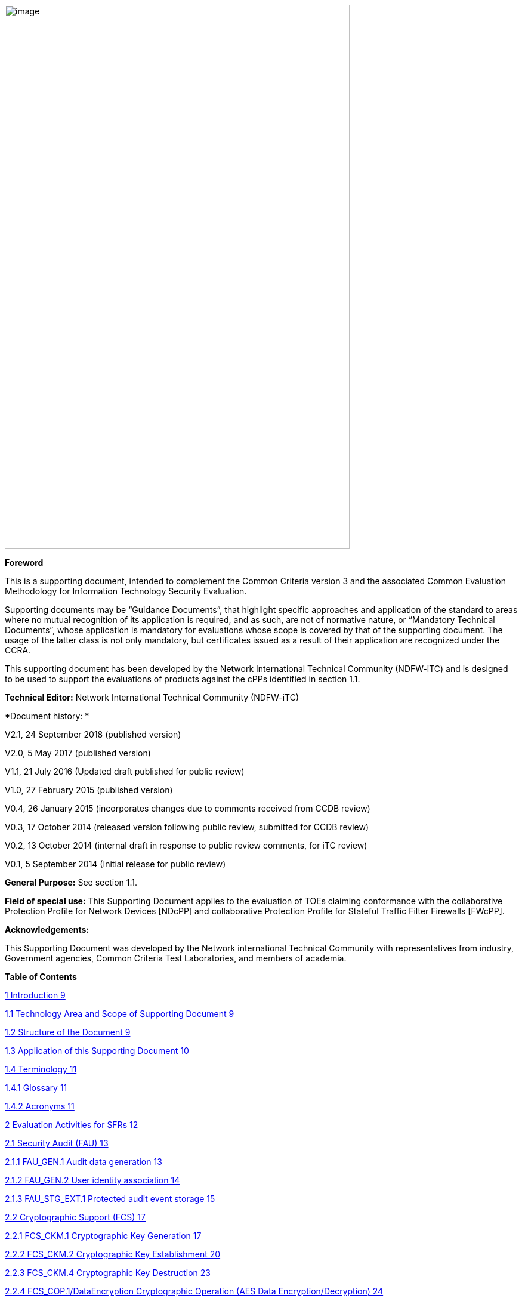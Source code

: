 image:extracted-media/media/image1.png[image,width=578,height=912]

*Foreword*

This is a supporting document, intended to complement the Common Criteria version 3 and the associated Common Evaluation Methodology for Information Technology Security Evaluation.

Supporting documents may be “Guidance Documents”, that highlight specific approaches and application of the standard to areas where no mutual recognition of its application is required, and as such, are not of normative nature, or “Mandatory Technical Documents”, whose application is mandatory for evaluations whose scope is covered by that of the supporting document. The usage of the latter class is not only mandatory, but certificates issued as a result of their application are recognized under the CCRA.

This supporting document has been developed by the Network International Technical Community (NDFW-iTC) and is designed to be used to support the evaluations of products against the cPPs identified in section 1.1.

*Technical Editor:* Network International Technical Community (NDFW-iTC)

*Document history: *

V2.1, 24 September 2018 (published version)

V2.0, 5 May 2017 (published version)

V1.1, 21 July 2016 (Updated draft published for public review)

V1.0, 27 February 2015 (published version)

V0.4, 26 January 2015 (incorporates changes due to comments received from CCDB review)

V0.3, 17 October 2014 (released version following public review, submitted for CCDB review)

V0.2, 13 October 2014 (internal draft in response to public review comments, for iTC review)

V0.1, 5 September 2014 (Initial release for public review)

*General Purpose:* See section 1.1.

*Field of special use:* This Supporting Document applies to the evaluation of TOEs claiming conformance with the collaborative Protection Profile for Network Devices [NDcPP] and collaborative Protection Profile for Stateful Traffic Filter Firewalls [FWcPP].

*Acknowledgements:*

This Supporting Document was developed by the Network international Technical Community with representatives from industry, Government agencies, Common Criteria Test Laboratories, and members of academia.

*Table of Contents*

link:#introduction[1 Introduction 9]

link:#technology-area-and-scope-of-supporting-document[1.1 Technology Area and Scope of Supporting Document 9]

link:#structure-of-the-document[1.2 Structure of the Document 9]

link:#application-of-this-supporting-document[1.3 Application of this Supporting Document 10]

link:#terminology[1.4 Terminology 11]

link:#glossary[1.4.1 Glossary 11]

link:#acronyms[1.4.2 Acronyms 11]

link:#evaluation-activities-for-sfrs[2 Evaluation Activities for SFRs 12]

link:#security-audit-fau[2.1 Security Audit (FAU) 13]

link:#fau_gen.1-audit-data-generation[2.1.1 FAU_GEN.1 Audit data generation 13]

link:#fau_gen.2-user-identity-association[2.1.2 FAU_GEN.2 User identity association 14]

link:#fau_stg_ext.1-protected-audit-event-storage[2.1.3 FAU_STG_EXT.1 Protected audit event storage 15]

link:#_Toc520385667[2.2 Cryptographic Support (FCS) 17]

link:#fcs_ckm.1-cryptographic-key-generation[2.2.1 FCS_CKM.1 Cryptographic Key Generation 17]

link:#fcs_ckm.2-cryptographic-key-establishment[2.2.2 FCS_CKM.2 Cryptographic Key Establishment 20]

link:#fcs_ckm.4-cryptographic-key-destruction[2.2.3 FCS_CKM.4 Cryptographic Key Destruction 23]

link:#fcs_cop.1dataencryption-cryptographic-operation-aes-data-encryptiondecryption[2.2.4 FCS_COP.1/DataEncryption Cryptographic Operation (AES Data Encryption/Decryption) 24]

link:#fcs_cop.1siggen-cryptographic-operation-signature-generation-and-verification[2.2.5 FCS_COP.1/SigGen Cryptographic Operation (Signature Generation and Verification 29]

link:#fcs_cop.1hash-cryptographic-operation-hash-algorithm[2.2.6 FCS_COP.1/Hash Cryptographic Operation (Hash Algorithm) 30]

link:#fcs_cop.1keyedhash-cryptographic-operation-keyed-hash-algorithm[2.2.7 FCS_COP.1/KeyedHash Cryptographic Operation (Keyed Hash Algorithm) 31]

link:#fcs_rbg_ext.1-extended-cryptographic-operation-random-bit-generation[2.2.8 FCS_RBG_EXT.1 Extended: Cryptographic Operation (Random Bit Generation) 32]

link:#_Toc520385676[2.3 Identification and Authentication (FIA) 33]

link:#fia_afl.1-authentication-failure-management[2.3.1 FIA_AFL.1 Authentication Failure Management 33]

link:#fia_pmg_ext.1-password-management[2.3.2 FIA_PMG_EXT.1 Password Management 34]

link:#fia_uia_ext.1-user-identification-and-authentication[2.3.3 FIA_UIA_EXT.1 User Identification and Authentication 35]

link:#fia_uau_ext.2-password-based-authentication-mechanism[2.3.4 FIA_UAU_EXT.2 Password-based Authentication Mechanism 36]

link:#fia_uau.7-protected-authentication-feedback[2.3.5 FIA_UAU.7 Protected Authentication Feedback 36]

link:#_Toc520385682[2.4 Security management (FMT) 37]

link:#general-requirements-for-distributed-toes[2.4.1 General requirements for distributed TOEs 37]

link:#fmt_mof.1manualupdate[2.4.2 FMT_MOF.1/ManualUpdate 37]

link:#fmt_mtd.1coredata-management-of-tsf-data[2.4.3 FMT_MTD.1/CoreData Management of TSF Data 38]

link:#fmt_smf.1-specification-of-management-functions[2.4.4 FMT_SMF.1 Specification of Management Functions 38]

link:#fmt_smr.2-restrictions-on-security-roles[2.4.5 FMT_SMR.2 Restrictions on security roles 39]

link:#protection-of-the-tsf-fpt[2.5 Protection of the TSF (FPT) 40]

link:#fpt_skp_ext.1-protection-of-tsf-data-for-reading-of-all-pre-shared-symmetric-and-private-keys[2.5.1 FPT_SKP_EXT.1 Protection of TSF Data (for reading of all pre-shared, symmetric and private keys) 40]

link:#fpt_apw_ext.1-protection-of-administrator-passwords[2.5.2 FPT_APW_EXT.1 Protection of Administrator Passwords 40]

link:#fpt_tst_ext.1-tsf-testing[2.5.3 FPT_TST_EXT.1 TSF testing 40]

link:#fpt_tud_ext.1-trusted-update[2.5.4 FPT_TUD_EXT.1 Trusted Update 41]

link:#fpt_stm_ext.1-reliable-time-stamps[2.5.5 FPT_STM_EXT.1 Reliable Time Stamps 46]

link:#toe-access-fta[2.6 TOE Access (FTA) 46]

link:#fta_ssl_ext.1-tsf-initiated-session-locking[2.6.1 FTA_SSL_EXT.1 TSF-initiated Session Locking 46]

link:#fta_ssl.3-tsf-initiated-termination[2.6.2 FTA_SSL.3 TSF-initiated Termination 47]

link:#fta_ssl.4-user-initiated-termination[2.6.3 FTA_SSL.4 User-initiated Termination 47]

link:#fta_tab.1-default-toe-access-banners[2.6.4 FTA_TAB.1 Default TOE Access Banners 48]

link:#trusted-pathchannels-ftp[2.7 Trusted path/channels (FTP) 48]

link:#ftp_itc.1-inter-tsf-trusted-channel[2.7.1 FTP_ITC.1 Inter-TSF trusted channel 48]

link:#ftp_trp.1admin-trusted-path[2.7.2 FTP_TRP.1/Admin Trusted Path 50]

link:#evaluation-activities-for-optional-requirements[3 Evaluation Activities for Optional Requirements 51]

link:#security-audit-fau-1[3.1 Security Audit (FAU) 51]

link:#fau_stg.1-protected-audit-trail-storage[3.1.1 FAU_STG.1 Protected audit trail storage 51]

link:#fau_stg_ext.2locspace-counting-lost-audit-data[3.1.2 FAU_STG_EXT.2/LocSpace Counting lost audit data 52]

link:#fau_stg.3locspace-action-in-case-of-possible-audit-data-loss[3.1.3 FAU_STG.3/LocSpace Action in case of possible audit data loss 52]

link:#identification-and-authentication-fia-1[3.2 Identification and Authentication (FIA) 53]

link:#fia_x509_ext.1itt-x.509-certificate-validation[3.2.1 FIA_X509_EXT.1/ITT X.509 Certificate Validation 53]

link:#protection-of-the-tsf-fpt-1[3.3 Protection of the TSF (FPT) 56]

link:#fpt_itt.1-basic-internal-tsf-data-transfer-protection[3.3.1 FPT_ITT.1 Basic internal TSF data transfer protection 56]

link:#trusted-pathchannels-ftp-1[3.4 Trusted path/channels (FTP) 57]

link:#ftp_trp.1join-trusted-path[3.4.1 FTP_TRP.1/Join Trusted Path 57]

link:#communication-fco[3.5 Communication (FCO) 59]

link:#fco_cpc_ext.1-component-registration-channel-definition[3.5.1 FCO_CPC_EXT.1 Component Registration Channel Definition 59]

link:#evaluation-activities-for-selection-based-requirements[4 Evaluation Activities for Selection-Based Requirements 65]

link:#security-audit-fau-2[4.1 Security Audit (FAU) 65]

link:#fau_gen_ext.1-security-audit-data-generation-for-distributed-toe-components[4.1.1 FAU_GEN_EXT.1 Security Audit Data Generation for Distributed TOE Components 65]

link:#fau_stg_ext.3-protected-local-audit-event-storage-for-distributed-toes-fau_stg_ext.4-protected-remote-audit-event-storage-for-distributed-toes[4.1.2 FAU_STG_EXT.3 Protected Local audit event storage for distributed TOEs & FAU_STG_EXT.4 Protected Remote audit event storage for Distributed TOEs 65]

link:#cryptographic-support-fcs-1[4.2 Cryptographic Support (FCS) 66]

link:#fcs_dtlsc_ext.1-extended-dtls-client-protocol[4.2.1 FCS_DTLSC_EXT.1 Extended: DTLS Client Protocol 66]

link:#fcs_dtlsc_ext.2-extended-dtls-client-protocols-with-authentication[4.2.2 FCS_DTLSC_EXT.2 Extended: DTLS Client Protocols with authentication 71]

link:#fcs_dtlss_ext.1-extended-dtls-server-protocol[4.2.3 FCS_DTLSS_EXT.1 Extended: DTLS Server Protocol 76]

link:#fcs_dtlss_ext.2-extended-dtls-server-protocol-with-mutual-authentication[4.2.4 FCS_DTLSS_EXT.2 Extended: DTLS Server Protocol with mutual authentication 79]

link:#fcs_https_ext.1-https-protocol[4.2.5 FCS_HTTPS_EXT.1 HTTPS Protocol 84]

link:#fcs_ipsec_ext.1-ipsec-protocol[4.2.6 FCS_IPSEC_EXT.1 IPsec Protocol 85]

link:#fcs_ntp_ext.1-ntp-protocol[4.2.7 FCS_NTP_EXT.1 NTP Protocol 95]

link:#fcs_sshc_ext.1-ssh-client[4.2.8 FCS_SSHC_EXT.1 SSH Client 97]

link:#fcs_sshs_ext.1-ssh-server[4.2.9 FCS_SSHS_EXT.1 SSH Server 101]

link:#fcs_tlsc_ext.1-extended-tls-client-protocol[4.2.10 FCS_TLSC_EXT.1 Extended: TLS Client Protocol 106]

link:#fcs_tlsc_ext.2-extended-tls-client-protocol-with-authentication[4.2.11 FCS_TLSC_EXT.2 Extended: TLS Client Protocol with authentication 110]

link:#fcs_tlss_ext.1-extended-tls-server-protocol[4.2.12 FCS_TLSS_EXT.1 Extended: TLS Server Protocol 115]

link:#fcs_tlss_ext.2-extended-tls-server-protocol-with-mutual-authentication[4.2.13 FCS_TLSS_EXT.2 Extended: TLS Server Protocol with mutual authentication 117]

link:#identification-and-authentication-fia-2[4.3 Identification and Authentication (FIA) 122]

link:#fia_x509_ext.1rev-x.509-certificate-validation[4.3.1 FIA_X509_EXT.1/Rev X.509 Certificate Validation 122]

link:#fia_x509_ext.2-x.509-certificate-authentication[4.3.2 FIA_X509_EXT.2 X.509 Certificate Authentication 125]

link:#fia_x509_ext.3-extended-x509-certificate-requests[4.3.3 FIA_X509_EXT.3 Extended: X509 Certificate Requests 126]

link:#protection-of-the-tsf-fpt-2[4.4 Protection of the TSF (FPT) 126]

link:#fpt_tst_ext.2-self-tests-based-on-certificates[4.4.1 FPT_TST_EXT.2 Self tests based on certificates 126]

link:#fpt_tud_ext.2-trusted-update-based-on-certificates[4.4.2 FPT_TUD_EXT.2 Trusted Update based on certificates 127]

link:#security-management-fmt-1[4.5 Security management (FMT) 128]

link:#fmt_mof.1autoupdate[4.5.1 FMT_MOF.1/AutoUpdate 128]

link:#fmt_mof.1functions-management-of-security-functions-behaviour[4.5.2 FMT_MOF.1/Functions Management of security functions behaviour 128]

link:#fmt_mof.1services[4.5.3 FMT_MOF.1/Services 130]

link:#fmt_mtd.1cryptokeys-management-of-tsf-data[4.5.4 FMT_MTD.1/CryptoKeys Management of TSF Data 131]

link:#evaluation-activities-for-sars[5 Evaluation Activities for SARs 132]

link:#ase-security-target-evaluation[5.1 ASE: Security Target Evaluation 132]

link:#general-ase[5.1.1 General ASE 132]

link:#toe-summary-specification-ase_tss.1-for-distributed-toes[5.1.2 TOE summary specification (ASE_TSS.1) for Distributed TOEs 132]

link:#adv-development[5.2 ADV: Development 133]

link:#basic-functional-specification-adv_fsp.1[5.2.1 Basic Functional Specification (ADV_FSP.1) 133]

link:#agd-guidance-documents[5.3 AGD: Guidance Documents 135]

link:#operational-user-guidance-agd_ope.1[5.3.1 Operational User Guidance (AGD_OPE.1) 136]

link:#preparative-procedures-agd_pre.1[5.3.2 Preparative Procedures (AGD_PRE.1) 137]

link:#alc-life-cycle-support[5.4 ALC: Life-cycle Support 138]

link:#labelling-of-the-toe-alc_cmc.1[5.4.1 Labelling of the TOE (ALC_CMC.1) 138]

link:#toe-cm-coverage-alc_cms.1[5.4.2 TOE CM coverage (ALC_CMS.1) 138]

link:#ate-tests[5.5 ATE: Tests 138]

link:#independent-testing-conformance-ate_ind.1[5.5.1 Independent Testing – Conformance (ATE_IND.1) 138]

link:#ava-vulnerability-assessment[5.6 AVA: Vulnerability Assessment 139]

link:#vulnerability-survey-ava_van.1[5.6.1 Vulnerability Survey (AVA_VAN.1) 139]

link:#required-supplementary-information[6 Required Supplementary Information 143]

link:#references[7 References 144]

link:#vulnerability-analysis[A. Vulnerability Analysis 147]

link:#sources-of-vulnerability-information[A.1 Sources of vulnerability information 147]

link:#type-1-hypotheses-public-vulnerability-based[A.1.1 Type 1 Hypotheses – Public-Vulnerability-Based 147]

link:#type-2-hypotheses-itc-sourced[A.1.2 Type 2 Hypotheses – iTC-Sourced 148]

link:#type-3-hypotheses-evaluation-team-generated[A.1.3 Type 3 Hypotheses – Evaluation-Team-Generated 148]

link:#type-4-hypotheses-tool-generated[A.1.4 Type 4 Hypotheses – Tool-Generated 148]

link:#process-for-evaluator-vulnerability-analysis[A.2 Process for Evaluator Vulnerability Analysis 150]

link:#reporting[A.3 Reporting 151]

link:#public-vulnerability-sources[A.4 Public Vulnerability Sources 153]

link:#additional-flaw-hypotheses[A.5 Additional Flaw Hypotheses 154]

link:#network-device-equivalency-considerations[B. Network Device Equivalency Considerations 155]

link:#introduction-1[B.1 Introduction 155]

link:#evaluator-guidance-for-determining-equivalence[B.2 Evaluator guidance for determining equivalence 155]

link:#strategy[B.2.1 Strategy 155]

link:#guidance-for-network-devices[B.2.2 Guidance for Network Devices 156]

link:#test-presentationtruth-in-advertising[B.3 Test presentation/Truth in advertising 158]

link:#evaluating-additional-components-for-a-distributed-toe[B.4 Evaluating additional components for a distributed TOE 158]

link:#evaluator-actions-for-assessing-the-st[B.4.1 Evaluator Actions for Assessing the ST 159]

link:#evaluator-actions-for-assessing-the-guidance-documentation[B.4.2 Evaluator Actions for Assessing the Guidance Documentation 159]

link:#evaluator-actions-for-testing-the-toe[B.4.3 Evaluator Actions for Testing the TOE 160]

*List of tables*

link:#_Toc473308377[Table 1: Mapping of ADV_FSP.1 CEM Work Units to Evaluation Activities 134]

link:#_Ref453153408[Table 2: Mapping of AVA_VAN.1 CEM Work Units to Evaluation Activities 141]

link:#_Toc412821715[Table 3: Evaluation Equivalency Analysis 158]

== Introduction

=== Technology Area and Scope of Supporting Document

[arabic]
. This Supporting Document defines the Evaluation Activities associated with the collaborative Protection Profile for Network Devices [NDcPP].
. The Network Device technical area has a number of specialised aspects, such as those relating to the secure implementation and use of protocols, and to the particular ways in which remote management facilities need to be assessed across a range of different physical and logical interfaces for different types of infrastructure devices. This degree of specialisation, and the associations between individual SFRs in the cPP, make it important for both efficiency and effectiveness that evaluation activities are given more specific interpretations than those found in the generic CEM activities.
. This Supporting Document is mandatory for evaluations of products that claim conformance to any of the following cPP(s):

[loweralpha]
. collaborative Protection Profile for Network Devices [NDcPP]
. collaborative Protection Profile for Stateful Traffic Filter Firewalls [FWcPP].

[arabic, start=4]
. Although Evaluation Activities are defined mainly for the evaluators to follow, the definitions in this Supporting Document aim to provide a common understanding for developers, evaluators and users as to what aspects of the TOE are tested in an evaluation against the associated cPPs, and to what depth the testing is carried out. This common understanding in turn contributes to the goal of ensuring that evaluations against the cPP achieve comparable, transparent and repeatable results. In general the definition of Evaluation Activities will also help Developers to prepare for evaluation by identifying specific requirements for their TOE. The specific requirements in Evaluation Activities may in some cases clarify the meaning of SFRs, and may identify particular requirements for the content of Security Targets (especially the TOE Summary Specification), user guidance documentation, and possibly supplementary information (e.g. for entropy analysis or cryptographic key management architecture – see section 6).

=== Structure of the Document

[arabic, start=5]
. Evaluation Activities can be defined for both Security Functional Requirements and Security Assurance Requirements. These are defined in separate sections of this Supporting Document.
. If any Evaluation Activity cannot be successfully completed in an evaluation then the overall verdict for the evaluation is a ‘fail’. In rare cases there may be acceptable reasons why an Evaluation Activity may be modified or deemed not applicable for a particular TOE, but this must be agreed with the Certification Body for the evaluation.
. In general, if all Evaluation Activities (for both SFRs and SARs) are successfully completed in an evaluation then it would be expected that the overall verdict for the evaluation is a ‘pass’. To reach a ‘fail’ verdict when the Evaluation Activities have been successfully completed would require a specific justification from the evaluator as to why the Evaluation Activities were not sufficient for that TOE.
. Similarly, at the more granular level of Assurance Components, if the Evaluation Activities for an Assurance Component and all of its related SFR Evaluation Activities are successfully completed in an evaluation then it would be expected that the verdict for the Assurance Component is a ‘pass’. To reach a ‘fail’ verdict for the Assurance Component when these Evaluation Activities have been successfully completed would require a specific justification from the evaluator as to why the Evaluation Activities were not sufficient for that TOE.

=== Application of this Supporting Document

[arabic, start=9]
. This Supporting Document (SD) defines three types of Evaluation Activities (EAs) – TOE Summary Specification (TSS), Guidance Documentation, and Tests and is designed to be used in conjunction with cPPs. cPPs that rely on this SD will explicitly identify it as a source for their EAsfootnote:[In general a cPP may reference one or more SDs as sources for the Evaluation Activities for different sets of SFRs.]. Each security requirement (SFR or SAR) specified in the cPP could have multiple EAs associated with it. The security requirement naming convention is consistent between cPP and SD ensuring a clear one to one correspondence between security requirements and evaluation activities.
. The cPP and SD are designed to be used in conjunction with each other, where the cPP lists SFRs and SARs and the SD catalogues EAs associated with each SFR and SAR. Some of the SFRs included in the cPP are optional or selection-based. Therefore an ST claiming conformance to the cPP does not necessarily have to include all possible SFRs defined in the cPP.
. In an ST conformant to the cPP, several operations need to be performed (mainly selections and assignments). Some EAs define separate actions for different selected or assigned values in SFRs. The evaluator shall neither carry out EAs related to SFRs that are not claimed in the ST nor EAs related to specific selected or assigned values that are not claimed in the ST.
. EAs do not necessarily have to be executed independently from each other. A description in a guidance documentation or one test case, for example, can cover multiple EAs at a time, no matter whether the EAs are related to the same or different SFRs.

=== Terminology

==== Glossary

[arabic, start=13]
. For definitions of standard CC terminology see [CC] part 1.

[cols=",",]
|===
|*Term* |*Meaning*
|*Administrator* |*See Security Administrator*
|*Assurance* |Grounds for confidence that a TOE meets the SFRs [CC1].
|*Key Chaining* |The method of using multiple layers of encryption keys to protect data. A top layer key encrypts a lower layer key which encrypts the data; this method can have any number of layers.
|*Required Supplementary Information* |Information that is not necessarily included in the Security Target or operational guidance, and that may not necessarily be public. Examples of such information could be entropy analysis, or description of a cryptographic key management architecture used in (or in support of) the TOE. The requirement for any such supplementary information will be identified in the relevant cPP (see description in Section 6).
|*Security Administrator* |The terms “Administrator”, “Security Administrator”, and “User” are used interchangeably in this document at present and are used to represent a person that has authorized access to the TOE to perform configuration and management tasks.
|*Target of Evaluation* |A set of software, firmware and/or hardware possibly accompanied by guidance. [CC1]
|*TOE Security Functionality (TSF)* |A set consisting of all hardware, software, and firmware of the TOE that must be relied upon for the correct enforcement of the SFRs. [CC1]
|*TSF Data* |Data for the operation of the TSF upon which the enforcement of the requirements relies.
|*User* |See Security Administrator
|===

==== Acronyms

[cols=",",options="header",]
|===
a|
____
*Acronym*
____

a|
____
*Meaning*
____

a|
____
*cPP*
____

a|
____
collaborative Protection Profile
____

a|
____
*CA*
____

a|
____
Certificate Authority
____

a|
____
*CN*
____

a|
____
Certificate Name
____

a|
____
*CVE*
____

a|
____
Common Vulnerabilities and Exposures (database)
____

a|
____
*DN*
____

a|
____
Domain Name
____

a|
____
*DNS*
____

a|
____
Domain Name Service
____

a|
____
*EA*
____

a|
____
Evaluation Activity
____

a|
____
*ECDHE*
____

a|
____
Elliptic Curve Diffie-Hellman Key Exchange
____

a|
____
*iTC*
____

a|
____
International Technical Community
____

a|
____
*NIST*
____

a|
____
National Institute of Standards and Technology
____

a|
____
*SAN*
____

a|
____
Storage Area Network
____

a|
____
*SAR*
____

a|
____
Security Assurance Requirement
____

a|
____
*SD*
____

a|
____
Supporting Document
____

a|
____
*SSL*
____

a|
____
Secure Sockets Layer
____

a|
____
*TLS*
____

a|
____
Transport Layer Security
____

|===

== Evaluation Activities for SFRs

[arabic, start=14]
. The EAs presented in this section capture the actions the evaluator performs to address technology specific aspects covering specific SARs (e.g.., ASE_TSS.1, ADV_FSP.1, AGD_OPE.1, and ATE_IND.1) – this is in addition to the CEM work units that are performed in Section 5 (Evaluation Activities for SARs__)__.
. Regarding design descriptions (designated by the subsections labelled TSS, as well as any required supplementary material that may be treated as proprietary), the evaluator must ensure there is specific information that satisfies the EA. For findings regarding the TSS section, the evaluator’s verdicts will be associated with the CEM work unit ASE_TSS.1-1. Evaluator verdicts associated with the supplementary evidence will also be associated with ASE_TSS.1-1, since the requirement to provide such evidence is specified in ASE in the cPP.
. For ensuring the guidance documentation provides sufficient information for the administrators/users as it pertains to SFRs, the evaluator’s verdicts will be associated with CEM work units ADV_FSP.1-7, AGD_OPE.1-4, and AGD_OPE.1-5.
. Finally, the subsection labelled Tests is where the iTC has determined that testing of the product in the context of the associated SFR is necessary. While the evaluator is expected to develop tests, there may be instances where it is more practical for the developer to construct tests, or where the developer may have existing tests. Therefore, it is acceptable for the evaluator to witness developer-generated tests in lieu of executing the tests. In this case, the evaluator must ensure the developer’s tests are executing both in the manner declared by the developer and as mandated by the EA. The CEM work units that are associated with the EAs specified in this section are: ATE_IND.1-3, ATE_IND.1-4, ATE_IND.1-5, ATE_IND.1-6, and ATE_IND.1-7.

Additional Note for Distributed TOEs

[arabic, start=18]
. For a distributed TOE, all examination of Operational Guidance information should be extended to include confirmation that it defines sufficient information to configure individual components such that the overall TOE is correctly established.
. Evaluation activities for SFRs must be carried out for all distributed TOE components that implement the SFR (as defined in the mapping of SFRs to components – cf. section 5.1.2). This applies to optional and selection-based SFRs in section 3 and 4 as well as to the core SFRs in this section.

=== Security Audit (FAU)

==== FAU_GEN.1 Audit data generation

===== TSS

[arabic, start=20]
. For the administrative task of generating/import of, changing, or deleting of cryptographic keys as defined in FAU_GEN.1.1c, the TSS should identify what information is logged to identify the relevant key.
. For distributed TOEs the evaluator shall examine the TSS to ensure that it describes which of the overall required auditable events defined in FAU_GEN.1.1 are generated and recorded by which TOE components. The evaluator shall ensure that this mapping of audit events to TOE components accounts for, and is consistent with, information provided in Table 1, as well as events in Tables 2, 4, and 5 (where applicable to the overall TOE). This includes that the evaluator shall confirm that all components defined as generating audit information for a particular SFR should also contribute to that SFR as defined in the mapping of SFRs to TOE components, and that the audit records generated by each component cover all the SFRs that it implements.

===== Guidance Documentation

[arabic, start=22]
. The evaluator shall check the guidance documentation and ensure that it lists all of the auditable events and provides a format for audit records. Each audit record format type must be covered, along with a brief description of each field. The evaluator shall check to make sure that every audit event type mandated by the cPP is described and that the description of the fields contains the information required in FAU_GEN1.2, and the additional information specified in the table of audit events.
. The evaluator shall also make a determination of the administrative actions related to TSF data related to configuration changes. The evaluator shall examine the guidance documentation and make a determination of which administrative commands, including subcommands, scripts, and configuration files, are related to the configuration (including enabling or disabling) of the mechanisms implemented in the TOE that are necessary to enforce the requirements specified in the cPP. The evaluator shall document the methodology or approach taken while determining which actions in the administrative guide are related to TSF data related to configuration changes. The evaluator may perform this activity as part of the activities associated with ensuring that the corresponding guidance documentation satisfies the requirements related to it.

===== Tests

[arabic, start=24]
. The evaluator shall test the TOE’s ability to correctly generate audit records by having the TOE generate audit records for the events listed in the table of audit events and administrative actions listed above. This should include all instances of an event: for instance, if there are several different I&A mechanisms for a system, the FIA_UIA_EXT.1 events must be generated for each mechanism. The evaluator shall test that audit records are generated for the establishment and termination of a channel for each of the cryptographic protocols contained in the ST. If HTTPS is implemented, the test demonstrating the establishment and termination of a TLS session can be combined with the test for an HTTPS session. When verifying the test results, the evaluator shall ensure the audit records generated during testing match the format specified in the guidance documentation, and that the fields in each audit record have the proper entries.
. For distributed TOEs the evaluator shall perform tests on all TOE components according to the mapping of auditable events to TOE components in the Security Target. For all events involving more than one TOE component when an audit event is triggered, the evaluator has to check that the event has been audited on both sides (e.g. failure of building up a secure communication channel between the two components). This is not limited to error cases but includes also events about successful actions like successful build up/tear down of a secure communication channel between TOE components.
. Note that the testing here can be accomplished in conjunction with the testing of the security mechanisms directly.

==== FAU_GEN.2 User identity association

===== TSS & Guidance Documentation

[arabic, start=27]
. The TSS and Guidance Documentation requirements for FAU_GEN.2 are already covered by the TSS and Guidance Documentation requirements for FAU_GEN.1.

===== Tests

[arabic, start=28]
. This activity should be accomplished in conjunction with the testing of FAU_GEN.1.1.
. For distributed TOEs the evaluator shall verify that where auditable events are instigated by another component, the component that records the event associates the event with the identity of the instigator. The evaluator shall perform at least one test on one component where another component instigates an auditable event. The evaluator shall verify that the event is recorded by the component as expected and the event is associated with the instigating component. It is assumed that an event instigated by another component can at least be generated for building up a secure channel between two TOE components. If for some reason (could be e.g. TSS or Guidance Documentation) the evaluator would come to the conclusion that the overall TOE does not generate any events instigated by other components, then this requirement shall be omitted.

==== FAU_STG_EXT.1 Protected audit event storage

===== TSS 

[arabic, start=30]
. The evaluator shall examine the TSS to ensure it describes the means by which the audit data are transferred to the external audit server, and how the trusted channel is provided.
. The evaluator shall examine the TSS to ensure it describes the amount of audit data that are stored locally; what happens when the local audit data store is full; and how these records are protected against unauthorized access.
. The evaluator shall examine the TSS to ensure it describes whether the TOE is a standalone TOE that stores audit data locally or a distributed TOE that stores audit data locally on each TOE component or a distributed TOE that contains TOE components that cannot store audit data locally on themselves but need to transfer audit data to other TOE components that can store audit data locally. The evaluator shall examine the TSS to ensure that for distributed TOEs it contains a list of TOE components that store audit data locally. The evaluator shall examine the TSS to ensure that for distributed TOEs that contain components which do not store audit data locally but transmit their generated audit data to other components it contains a mapping between the transmitting and storing TOE components.
. The evaluator shall examine the TSS to ensure that it details the behaviour of the TOE when the storage space for audit data is full. When the option ‘overwrite previous audit record’ is selected this description should include an outline of the rule for overwriting audit data. If ‘other actions’ are chosen such as sending the new audit data to an external IT entity, then the related behaviour of the TOE shall also be detailed in the TSS.
. The evaluator shall examine the TSS to ensure that it details whether the transmission of audit information to an external IT entity can be done in real-time or periodically. In case the TOE does not perform transmission in real-time the evaluator needs to verify that the TSS provides details about what event stimulates the transmission to be made as well as the possible as well as acceptable frequency for the transfer of audit data.
. For distributed TOEs the evaluator shall examine the TSS to ensure it describes to which TOE components this SFR applies and how audit data transfer to the external audit server is implemented among the different TOE components (e.g. every TOE components does its own transfer or the data is sent to another TOE component for central transfer of all audit events to the external audit server).
. For distributed TOEs the evaluator shall examine the TSS to ensure it describes which TOE components are storing audit information locally and which components are buffering audit information and forwarding the information to another TOE component for local storage. For every component the TSS shall describe the behaviour when local storage space or buffer space is exhausted.

===== Guidance Documentation

[arabic, start=37]
. The evaluator shall also examine the guidance documentation to ensure it describes how to establish the trusted channel to the audit server, as well as describe any requirements on the audit server (particular audit server protocol, version of the protocol required, etc.), as well as configuration of the TOE needed to communicate with the audit server.
. The evaluator shall also examine the guidance documentation to determine that it describes the relationship between the local audit data and the audit data that are sent to the audit log server. For example, when an audit event is generated, is it simultaneously sent to the external server and the local store, or is the local store used as a buffer and “cleared” periodically by sending the data to the audit server.
. The evaluator shall also ensure that the guidance documentation describes all possible configuration options for FAU_STG_EXT.1.3 and the resulting behaviour of the TOE for each possible configuration. The description of possible configuration options and resulting behaviour shall correspond to those described in the TSS.

===== Tests

[arabic, start=40]
. Testing of the trusted channel mechanism for audit will be performed as specified in the associated assurance activities for the particular trusted channel mechanism. The evaluator shall perform the following additional tests for this requirement:

[loweralpha]
. Test 1: The evaluator shall establish a session between the TOE and the audit server according to the configuration guidance provided. The evaluator shall then examine the traffic that passes between the audit server and the TOE during several activities of the evaluator’s choice designed to generate audit data to be transferred to the audit server. The evaluator shall observe that these data are not able to be viewed in the clear during this transfer, and that they are successfully received by the audit server. The evaluator shall record the particular software (name, version) used on the audit server during testing. The evaluator shall verify that the TOE is capable of transferring audit data to an external audit server automatically without administrator intervention.
. Test 2: The evaluator shall perform operations that generate audit data and verify that this data is stored locally. The evaluator shall perform operations that generate audit data until the local storage space is exceeded and verifies that the TOE complies with the behaviour defined in FAU_STG_EXT.1.3. Depending on the configuration this means that the evaluator has to check the content of the audit data when the audit data is just filled to the maximum and then verifies that

[arabic]
. The audit data remains unchanged with every new auditable event that should be tracked but that the audit data is recorded again after the local storage for audit data is cleared (for the option ‘drop new audit data’ in FAU_STG_EXT.1.3).
. The existing audit data is overwritten with every new auditable event that should be tracked according to the specified rule (for the option ‘overwrite previous audit records’ in FAU_STG_EXT.1.3)
. The TOE behaves as specified (for the option ‘other action’ in FAU_STG_EXT.1.3).

[loweralpha, start=3]
. Test 3: If the TOE complies with FAU_STG_EXT.2/LocSpace the evaluator shall verify that the numbers provided by the TOE according to the selection for FAU_STG_EXT.2/LocSpace are correct when performing the tests for FAU_STG_EXT.1.3
. Test 4: For distributed TOEs, Test 1 defined above should be applicable to all TOE components that forward audit data to an external audit server. For the local storage according to FAU_STG_EXT.1.2 and FAU_STG_EXT.1.3 the Test 2 specified above shall be applied to all TOE components that store audit data locally. For all TOE components that store audit data locally and comply with FAU_STG_EXT.2/LocSpace Test 3 specified above shall be applied. The evaluator shall verify that the transfer of audit data to an external audit server is implemented.

=== Cryptographic Support (FCS)

==== FCS_CKM.1 Cryptographic Key Generation

===== TSS 

[arabic, start=41]
. The evaluator shall ensure that the TSS identifies the key sizes supported by the TOE. If the ST specifies more than one scheme, the evaluator shall examine the TSS to verify that it identifies the usage for each scheme.

===== Guidance Documentation

[arabic, start=42]
. The evaluator shall verify that the AGD guidance instructs the administrator how to configure the TOE to use the selected key generation scheme(s) and key size(s) for all cryptographic protocols defined in the Security Target.

===== Tests

[arabic, start=43]
. Note: The following tests require the developer to provide access to a test platform that provides the evaluator with tools that are typically not found on factory products. Generation of long-term cryptographic keys (i.e. keys that are not ephemeral keys/session keys) might be performed automatically (e.g. during initial start-up). Testing of key generation must cover not only administrator invoked key generation but also automated key generation (if supported).

Key Generation for FIPS PUB 186-4 RSA Schemes

[arabic, start=44]
. The evaluator shall verify the implementation of RSA Key Generation by the TOE using the Key Generation test. This test verifies the ability of the TSF to correctly produce values for the key components including the public verification exponent _e_, the private prime factors _p_ and _q_, the public modulus _n_ and the calculation of the private signature exponent _d_.
. Key Pair generation specifies 5 ways (or methods) to generate the primes _p_ and _q_. These include:

[loweralpha]
. Random Primes:

* Provable primes
* Probable primes

[loweralpha, start=2]
. Primes with Conditions:

* Primes p1, p2, q1,q2, p and q shall all be provable primes
* Primes p1, p2, q1, and q2 shall be provable primes and p and q shall be probable primes
* Primes p1, p2, q1,q2, p and q shall all be probable primes

[arabic, start=46]
. To test the key generation method for the Random Provable primes method and for all the Primes with Conditions methods, the evaluator must seed the TSF key generation routine with sufficient data to deterministically generate the RSA key pair. This includes the random seed(s), the public exponent of the RSA key, and the desired key length. For each key length supported, the evaluator shall have the TSF generate 25 key pairs. The evaluator shall verify the correctness of the TSF’s implementation by comparing values generated by the TSF with those generated from a known good implementation.

Key Generation for Elliptic Curve Cryptography (ECC)

FIPS 186-4 ECC Key Generation Test

[arabic, start=47]
. For each supported NIST curve, i.e., P-256, P-384 and P-521, the evaluator shall require the implementation under test (IUT) to generate 10 private/public key pairs. The private key shall be generated using an approved random bit generator (RBG). To determine correctness, the evaluator shall submit the generated key pairs to the public key verification (PKV) function of a known good implementation.

FIPS 186-4 Public Key Verification (PKV) Test

[arabic, start=48]
. For each supported NIST curve, i.e., P-256, P-384 and P-521, the evaluator shall generate 10 private/public key pairs using the key generation function of a known good implementation and modify five of the public key values so that they are incorrect, leaving five values unchanged (i.e., correct). The evaluator shall obtain in response a set of 10 PASS/FAIL values.

Key Generation for Finite-Field Cryptography (FFC)

[arabic, start=49]
. The evaluator shall verify the implementation of the Parameters Generation and the Key Generation for FFC by the TOE using the Parameter Generation and Key Generation test. This test verifies the ability of the TSF to correctly produce values for the field prime p, the cryptographic prime q (dividing p-1), the cryptographic group generator g, and the calculation of the private key x and public key y.
. The Parameter generation specifies 2 ways (or methods) to generate the cryptographic prime q and the field prime p:

* Primes q and p shall both be provable primes 
* Primes q and field prime p shall both be probable primes

[arabic, start=51]
. and two ways to generate the cryptographic group generator g:

* Generator g constructed through a verifiable process
* Generator g constructed through an unverifiable process.

[arabic, start=52]
. The Key generation specifies 2 ways to generate the private key x:

* len(q) bit output of RBG where 1 <=x <= q-1 
* len(q) + 64 bit output of RBG, followed by a mod q-1 operation and a +1 operation, where 1<= x<=q-1.

[arabic, start=53]
. The security strength of the RBG must be at least that of the security offered by the FFC parameter set.
. To test the cryptographic and field prime generation method for the provable primes method and/or the group generator g for a verifiable process, the evaluator must seed the TSF parameter generation routine with sufficient data to deterministically generate the parameter set.
. For each key length supported, the evaluator shall have the TSF generate 25 parameter sets and key pairs. The evaluator shall verify the correctness of the TSF’s implementation by comparing values generated by the TSF with those generated from a known good implementation. Verification must also confirm

* g != 0,1
* q divides p-1
* g^q mod p = 1
* g^x mod p = y

[arabic, start=56]
. for each FFC parameter set and key pair.

Diffie-Hellman Group 14

[arabic, start=57]
. Testing for FFC Schemes using Diffie-Hellman group 14 is done as part of testing in CKM.2.1.

==== FCS_CKM.2 Cryptographic Key Establishment

===== TSS 

[arabic, start=58]
. The evaluator shall ensure that the supported key establishment schemes correspond to the key generation schemes identified in FCS_CKM.1.1. If the ST specifies more than one scheme, the evaluator shall examine the TSS to verify that it identifies the usage for each scheme (including whether the TOE acts as a sender, a recipient, or both). If Diffie-Hellman group 14 is selected from FCS_CKM.2.1, the TSS shall describe how the implementation meets RFC 3526 Section 3.

===== Guidance Documentation

[arabic, start=59]
. The evaluator shall verify that the AGD guidance instructs the administrator how to configure the TOE to use the selected key establishment scheme(s).

===== Tests

Key Establishment Schemes

[arabic, start=60]
. The evaluator shall verify the implementation of the key establishment schemes of the supported by the TOE using the applicable tests below.

SP800-56A Key Establishment Schemes

[arabic, start=61]
. The evaluator shall verify a TOE's implementation of SP800-56A key agreement schemes using the following Function and Validity tests. These validation tests for each key agreement scheme verify that a TOE has implemented the components of the key agreement scheme according to the specifications in the Recommendation. These components include the calculation of the DLC primitives (the shared secret value Z) and the calculation of the derived keying material (DKM) via the Key Derivation Function (KDF). If key confirmation is supported, the evaluator shall also verify that the components of key confirmation have been implemented correctly, using the test procedures described below. This includes the parsing of the DKM, the generation of MACdata and the calculation of MACtag.

Function Test

[arabic, start=62]
. The Function test verifies the ability of the TOE to implement the key agreement schemes correctly. To conduct this test the evaluator shall generate or obtain test vectors from a known good implementation of the TOE supported schemes. For each supported key agreement scheme-key agreement role combination, KDF type, and, if supported, key confirmation role- key confirmation type combination, the tester shall generate 10 sets of test vectors. The data set consists of one set of domain parameter values (FFC) or the NIST approved curve (ECC) per 10 sets of public keys. These keys are static, ephemeral or both depending on the scheme being tested.
. The evaluator shall obtain the DKM, the corresponding TOE’s public keys (static and/or ephemeral), the MAC tag(s), and any inputs used in the KDF, such as the Other Information field OI and TOE id fields.
. If the TOE does not use a KDF defined in SP 800-56A, the evaluator shall obtain only the public keys and the hashed value of the shared secret.
. The evaluator shall verify the correctness of the TSF’s implementation of a given scheme by using a known good implementation to calculate the shared secret value, derive the keying material DKM, and compare hashes or MAC tags generated from these values.
. If key confirmation is supported, the TSF shall perform the above for each implemented approved MAC algorithm.

Validity Test

[arabic, start=67]
. The Validity test verifies the ability of the TOE to recognize another party’s valid and invalid key agreement results with or without key confirmation. To conduct this test, the evaluator shall obtain a list of the supporting cryptographic functions included in the SP800-56A key agreement implementation to determine which errors the TOE should be able to recognize. The evaluator generates a set of 24 (FFC) or 30 (ECC) test vectors consisting of data sets including domain parameter values or NIST approved curves, the evaluator’s public keys, the TOE’s public/private key pairs, MACTag, and any inputs used in the KDF, such as the other info and TOE id fields.
. The evaluator shall inject an error in some of the test vectors to test that the TOE recognizes invalid key agreement results caused by the following fields being incorrect: the shared secret value Z, the DKM, the other information field OI, the data to be MACed, or the generated MACTag. If the TOE contains the full or partial (only ECC) public key validation, the evaluator will also individually inject errors in both parties’ static public keys, both parties’ ephemeral public keys and the TOE’s static private key to assure the TOE detects errors in the public key validation function and/or the partial key validation function (in ECC only). At least two of the test vectors shall remain unmodified and therefore should result in valid key agreement results (they should pass).
. The TOE shall use these modified test vectors to emulate the key agreement scheme using the corresponding parameters. The evaluator shall compare the TOE’s results with the results using a known good implementation verifying that the TOE detects these errors.

SP800-56B Key Establishment Schemes

[arabic, start=70]
. If the TOE acts as a sender, the following assurance activity shall be performed to ensure the proper operation of every TOE supported combination of RSA-based key establishment scheme:

[loweralpha]
. To conduct this test the evaluator shall generate or obtain test vectors from a known good implementation of the TOE supported schemes. For each combination of supported key establishment scheme and its options (with or without key confirmation if supported, for each supported key confirmation MAC function if key confirmation is supported, and for each supported mask generation function if KTS-OAEP is supported), the tester shall generate 10 sets of test vectors. Each test vector shall include the RSA public key, the plaintext keying material, any additional input parameters if applicable, the MacKey and MacTag if key confirmation is incorporated, and the outputted ciphertext. For each test vector, the evaluator shall perform a key establishment encryption operation on the TOE with the same inputs (in cases where key confirmation is incorporated, the test shall use the MacKey from the test vector instead of the randomly generated MacKey used in normal operation) and ensure that the outputted ciphertext is equivalent to the ciphertext in the test vector.

[arabic, start=71]
. If the TOE acts as a receiver, the following assurance activities shall be performed to ensure the proper operation of every TOE supported combination of RSA-based key establishment scheme:

[loweralpha]
. To conduct this test the evaluator shall generate or obtain test vectors from a known good implementation of the TOE supported schemes. For each combination of supported key establishment scheme and its options (with our without key confirmation if supported, for each supported key confirmation MAC function if key confirmation is supported, and for each supported mask generation function if KTS-OAEP is supported), the tester shall generate 10 sets of test vectors. Each test vector shall include the RSA private key, the plaintext keying material (KeyData), any additional input parameters if applicable, the MacTag in cases where key confirmation is incorporated, and the outputted ciphertext. For each test vector, the evaluator shall perform the key establishment decryption operation on the TOE and ensure that the outputted plaintext keying material (KeyData) is equivalent to the plaintext keying material in the test vector. In cases where key confirmation is incorporated, the evaluator shall perform the key confirmation steps and ensure that the outputted MacTag is equivalent to the MacTag in the test vector.
. The evaluator shall ensure that the TSS describes how the TOE handles decryption errors. In accordance with NIST Special Publication 800-56B, the TOE must not reveal the particular error that occurred, either through the contents of any outputted or logged error message or through timing variations. If KTS-OAEP is supported, the evaluator shall create separate contrived ciphertext values that trigger each of the three decryption error checks described in NIST Special Publication 800-56B section 7.2.2.3, ensure that each decryption attempt results in an error, and ensure that any outputted or logged error message is identical for each. If KTS-KEM-KWS is supported, the evaluator shall create separate contrived ciphertext values that trigger each of the three decryption error checks described in NIST Special Publication 800-56B section 7.2.3.3, ensure that each decryption attempt results in an error, and ensure that any outputted or logged error message is identical for each.

Diffie-Hellman Group 14

[arabic, start=72]
. The evaluator shall verify the correctness of the TSF’s implementation of Diffie-Hellman group 14 by using a known good implementation for each protocol selected in FTP_TRP.1/Admin, FTP_TRP.1/Join, FTP_ITC.1 and FPT_ITT.1 that uses Diffie-Hellman group 14.

==== FCS_CKM.4 Cryptographic Key Destruction

===== TSS 

[arabic, start=73]
. The evaluator examines the TSS to ensure it lists all relevant keys (describing the origin and storage location of each), all relevant key destruction situations (e.g. factory reset or device wipe function, disconnection of trusted channels, key change as part of a secure channel protocol), and the destruction method used in each case. For the purpose of this Evaluation Activity the relevant keys are those keys that are relied upon to support any of the SFRs in the Security Target. The evaluator confirms that the description of keys and storage locations is consistent with the functions carried out by the TOE (e.g. that all keys for the TOE-specific secure channels and protocols, or that support FPT_APW.EXT.1 and FPT_SKP_EXT.1, are accounted forfootnote:[Where keys are stored encrypted or wrapped under another key then this may need to be explained in order to allow the evaluator to confirm the consistency of the description of keys with the TOE functions.]). In particular, if a TOE claims not to store plaintext keys in non-volatile memory then the evaluator checks that this is consistent with the operation of the TOE.
. The evaluator shall check to ensure the TSS identifies how the TOE destroys keys stored as plaintext in non-volatile memory, and that the description includes identification and description of the interfaces that the TOE uses to destroy keys (e.g., file system APIs, key store APIs).
. Note that where selections involve ‘_destruction of reference_’ (for volatile memory) or ‘_invocation of an interface’_ (for non-volatile memory) then the relevant interface definition is examined by the evaluator to ensure that the interface supports the selection(s) and description in the TSS. In the case of non-volatile memory the evaluator includes in their examination the relevant interface description for each media type on which plaintext keys are stored. The presence of OS-level and storage device-level swap and cache files is not examined in the current version of the Evaluation Activity.
. Where the TSS identifies keys that are stored in a non-plaintext form, the evaluator shall check that the TSS identifies the encryption method and the key-encrypting-key used, and that the key-encrypting-key is either itself stored in an encrypted form or that it is destroyed by a method included under FCS_CKM.4.
. The evaluator shall check that the TSS identifies any configurations or circumstances that may not conform to the key destruction requirement (see further discussion in the Guidance Documentation section below). Note that reference may be made to the Guidance Documentation for description of the detail of such cases where destruction may be prevented or delayed.
. Where the ST specifies the use of “a value that does not contain any CSP” to overwrite keys, the evaluator examines the TSS to ensure that it describes how that pattern is obtained and used, and that this justifies the claim that the pattern does not contain any CSPs.

===== Guidance Documentation

[arabic, start=79]
. A TOE may be subject to situations that could prevent or delay key destruction in some cases. The evaluator shall check that the guidance documentation identifies configurations or circumstances that may not strictly conform to the key destruction requirement, and that this description is consistent with the relevant parts of the TSS (and any other supporting information used). The evaluator shall check that the guidance documentation provides guidance on situations where key destruction may be delayed at the physical layer.
. For example, when the TOE does not have full access to the physical memory, it is possible that the storage may be implementing wear-levelling and garbage collection. This may result in additional copies of the key that are logically inaccessible but persist physically. Where available, the TOE might then describe use of the TRIM commandfootnote:[Where TRIM is used then the TSS and/or guidance documentation is also expected to describe how the keys are stored such that they are not inaccessible to TRIM, (e.g. they would need not to be contained in a file less than 982 bytes which would be completely contained in the master file table).] and garbage collection to destroy these persistent copies upon their deletion (this would be explained in TSS and Operational Guidance).

==== FCS_COP.1/DataEncryption Cryptographic Operation (AES Data Encryption/Decryption)

===== Tests

AES-CBC Known Answer Tests

[arabic, start=81]
. There are four Known Answer Tests (KATs), described below. In all KATs, the plaintext, ciphertext, and IV values shall be 128-bit blocks. The results from each test may either be obtained by the evaluator directly or by supplying the inputs to the implementer and receiving the results in response. To determine correctness, the evaluator shall compare the resulting values to those obtained by submitting the same inputs to a known good implementation.
. *KAT-1.* To test the encrypt functionality of AES-CBC, the evaluator shall supply a set of 10 plaintext values and obtain the ciphertext value that results from AES-CBC encryption of the given plaintext using a key value of all zeros and an IV of all zeros. Five plaintext values shall be encrypted with a 128-bit all-zeros key, and the other five shall be encrypted with a 256-bit all-zeros key.
. To test the decrypt functionality of AES-CBC, the evaluator shall perform the same test as for encrypt, using 10 ciphertext values as input and AES-CBC decryption.
. *KAT-2.* To test the encrypt functionality of AES-CBC, the evaluator shall supply a set of 10 key values and obtain the ciphertext value that results from AES-CBC encryption of an all-zeros plaintext using the given key value and an IV of all zeros. Five of the keys shall be 128-bit keys, and the other five shall be 256-bit keys.
. To test the decrypt functionality of AES-CBC, the evaluator shall perform the same test as for encrypt, using an all-zero ciphertext value as input and AES-CBC decryption.
. *KAT-3.* To test the encrypt functionality of AES-CBC, the evaluator shall supply the two sets of key values described below and obtain the ciphertext value that results from AES encryption of an all-zeros plaintext using the given key value and an IV of all zeros. The first set of keys shall have 128 128-bit keys, and the second set shall have 256 256-bit keys. Key _i_ in each set shall have the leftmost _i_ bits be ones and the rightmost _N-i_ bits be zeros, for _i_ in [1,N].
. To test the decrypt functionality of AES-CBC, the evaluator shall supply the two sets of key and ciphertext value pairs described below and obtain the plaintext value that results from AES-CBC decryption of the given ciphertext using the given key and an IV of all zeros. The first set of key/ciphertext pairs shall have 128 128-bit key/ciphertext pairs, and the second set of key/ciphertext pairs shall have 256 256-bit key/ciphertext pairs. Key i in each set shall have the leftmost i bits be ones and the rightmost N-i bits be zeros, for i in [1,N]. The ciphertext value in each pair shall be the value that results in an all-zeros plaintext when decrypted with its corresponding key.
. *KAT-4.* To test the encrypt functionality of AES-CBC, the evaluator shall supply the set of 128 plaintext values described below and obtain the two ciphertext values that result from AES-CBC encryption of the given plaintext using a 128-bit key value of all zeros with an IV of all zeros and using a 256-bit key value of all zeros with an IV of all zeros, respectively. Plaintext value i in each set shall have the leftmost i bits be ones and the rightmost 128-i bits be zeros, for i in [1,128].
. To test the decrypt functionality of AES-CBC, the evaluator shall perform the same test as for encrypt, using ciphertext values of the same form as the plaintext in the encrypt test as input and AES-CBC decryption.

AES-CBC Multi-Block Message Test

[arabic, start=90]
. The evaluator shall test the encrypt functionality by encrypting an _i_-block message where 1 < __i <=__10. The evaluator shall choose a key, an IV and plaintext message of length _i_ blocks and encrypt the message, using the mode to be tested, with the chosen key and IV. The ciphertext shall be compared to the result of encrypting the same plaintext message with the same key and IV using a known good implementation.
. The evaluator shall also test the decrypt functionality for each mode by decrypting an _i_-block message where 1 < _i_ <=10. The evaluator shall choose a key, an IV and a ciphertext message of length _i_ blocks and decrypt the message, using the mode to be tested, with the chosen key and IV. The plaintext shall be compared to the result of decrypting the same ciphertext message with the same key and IV using a known good implementation.

AES-CBC Monte Carlo Tests

[arabic, start=92]
. The evaluator shall test the encrypt functionality using a set of 200 plaintext, IV, and key 3-tuples. 100 of these shall use 128 bit keys, and 100 shall use 256 bit keys. The plaintext and IV values shall be 128-bit blocks. For each 3-tuple, 1000 iterations shall be run as follows:

____
# Input: PT, IV, Key

for i = 1 to 1000:

if i == 1:

CT[1] = AES-CBC-Encrypt(Key, IV, PT)

PT = IV

else:

CT[i] = AES-CBC-Encrypt(Key, PT)

PT = CT[i-1]
____

[arabic, start=93]
. The ciphertext computed in the 1000^th^ iteration (i.e., CT[1000]) is the result for that trial. This result shall be compared to the result of running 1000 iterations with the same values using a known good implementation.
. The evaluator shall test the decrypt functionality using the same test as for encrypt, exchanging CT and PT and replacing AES-CBC-Encrypt with AES-CBC-Decrypt.

AES-GCM Test

[arabic, start=95]
. The evaluator shall test the authenticated encrypt functionality of AES-GCM for each combination of the following input parameter lengths:

____
_*128 bit and 256 bit keys*_
____

[loweralpha]
. *Two plaintext lengths*. One of the plaintext lengths shall be a non-zero integer multiple of 128 bits, if supported. The other plaintext length shall not be an integer multiple of 128 bits, if supported.

[loweralpha]
. *Three AAD lengths*. One AAD length shall be 0, if supported. One AAD length shall be a non-zero integer multiple of 128 bits, if supported. One AAD length shall not be an integer multiple of 128 bits, if supported.
. *Two IV lengths*. If 96 bit IV is supported, 96 bits shall be one of the two IV lengths tested.

[arabic, start=96]
. The evaluator shall test the encrypt functionality using a set of 10 key, plaintext, AAD, and IV tuples for each combination of parameter lengths above and obtain the ciphertext value and tag that results from AES-GCM authenticated encrypt. Each supported tag length shall be tested at least once per set of 10. The IV value may be supplied by the evaluator or the implementation being tested, as long as it is known.
. The evaluator shall test the decrypt functionality using a set of 10 key, ciphertext, tag, AAD, and IV 5-tuples for each combination of parameter lengths above and obtain a Pass/Fail result on authentication and the decrypted plaintext if Pass. The set shall include five tuples that Pass and five that Fail.
. The results from each test may either be obtained by the evaluator directly or by supplying the inputs to the implementer and receiving the results in response. To determine correctness, the evaluator shall compare the resulting values to those obtained by submitting the same inputs to a known good implementation.

AES-CTR Known Answer Tests

[arabic, start=99]
. There are four Known Answer Tests (KATs) described below. For all KATs, the plaintext, IV, and ciphertext values shall be 128-bit blocks. The results from each test may either be obtained by the validator directly or by supplying the inputs to the implementer and receiving the results in response. To determine correctness, the evaluator shall compare the resulting values to those obtained by submitting the same inputs to a known good implementation.
. KAT-1 To test the encrypt functionality, the evaluator shall supply a set of 10 plaintext values and obtain the ciphertext value that results from encryption of the given plaintext using a key value of all zeros and an IV of all zeros. Five plaintext values shall be encrypted with a 128-bit all zeros key, and the other five shall be encrypted with a 256-bit all zeros key. To test the decrypt functionality, the evaluator shall perform the same test as for encrypt, using 10 ciphertext values as input.
. KAT-2 To test the encrypt functionality, the evaluator shall supply a set of 10 key values and obtain the ciphertext value that results from encryption of an all zeros plaintext using the given key value and an IV of all zeros. Five of the key values shall be 128-bit keys, and the other five shall be 256-bit keys. To test the decrypt functionality, the evaluator shall perform the same test as for encrypt, using an all zero ciphertext value as input.
. KAT-3 To test the encrypt functionality, the evaluator shall supply the two sets of key values described below and obtain the ciphertext values that result from AES encryption of an all zeros plaintext using the given key values an IV of all zeros. The first set of keys shall have 128 128-bit keys, and the second shall have 256 256-bit keys. Key_i in each set shall have the leftmost i bits be ones and the rightmost N-i bits be zeros, for i in [1, N]. To test the decrypt functionality, the evaluator shall supply the two sets of key and ciphertext value pairs described below and obtain the plaintext value that results from decryption of the given ciphertext using the given key values and an IV of all zeros. The first set of key/ciphertext pairs shall have 128 128-bit key/ciphertext pairs, and the second set of key/ciphertext pairs shall have 256 256-bit pairs. Key_i in each set shall have the leftmost i bits be ones and the rightmost N-i bits be zeros for i in [1, N]. The ciphertext value in each pair shall be the value that results in an all zeros plaintext when decrypted with its corresponding key.
. KAT-4 To test the encrypt functionality, the evaluator shall supply the set of 128 plaintext values described below and obtain the two ciphertext values that result from encryption of the given plaintext using a 128-bit key value of all zeros and using a 256 bit key value of all zeros, respectively, and an IV of all zeros. Plaintext value i in each set shall have the leftmost bits be ones and the rightmost 128-i bits be zeros, for i in [1, 128]. To test the decrypt functionality, the evaluator shall perform the same test as for encrypt, using ciphertext values of the same form as the plaintext in the encrypt test as input.

AES-CTR Multi-Block Message Test

[arabic, start=104]
. The evaluator shall test the encrypt functionality by encrypting an i-block message where 1 less-than i less-than-or-equal to 10. For each i the evaluator shall choose a key, IV, and plaintext message of length i blocks and encrypt the message, using the mode to be tested, with the chosen key. The ciphertext shall be compared to the result of encrypting the same plaintext message with the same key and IV using a known good implementation. The evaluator shall also test the decrypt functionality by decrypting an i-block message where 1 less-than i less-than-or-equal to 10. For each i the evaluator shall choose a key and a ciphertext message of length i blocks and decrypt the message, using the mode to be tested, with the chosen key. The plaintext shall be compared to the result of decrypting the same ciphertext message with the same key using a known good implementation.

AES-CTR Monte-Carlo Test

[arabic, start=105]
. The evaluator shall test the encrypt functionality using 200 plaintext/key pairs. 100 of these shall use 128 bit keys, and 100 of these shall use 256 bit keys. The plaintext values shall be 128-bit blocks. For each pair, 1000 iterations shall be run as follows:
+
# Input: PT, Key
+
for i = 1 to 1000:
+
CT[i] = AES-CTR-Encrypt(Key, PT) PT = CT[i]
. The ciphertext computed in the 1000th iteration is the result for that trial. This result shall be compared to the result of running 1000 iterations with the same values using a known good implementation.
. There is no need to test the decryption engine.

==== FCS_COP.1/SigGen Cryptographic Operation (Signature Generation and Verification

===== Tests

ECDSA Algorithm Tests

ECDSA FIPS 186-4 Signature Generation Test

[arabic, start=108]
. For each supported NIST curve (i.e., P-256, P-384 and P-521) and SHA function pair, the evaluator shall generate 10 1024-bit long messages and obtain for each message a public key and the resulting signature values R and S. To determine correctness, the evaluator shall use the signature verification function of a known good implementation.

ECDSA FIPS 186-4 Signature Verification Test

[arabic, start=109]
. For each supported NIST curve (i.e., P-256, P-384 and P-521) and SHA function pair, the evaluator shall generate a set of 10 1024-bit message, public key and signature tuples and modify one of the values (message, public key or signature) in five of the 10 tuples. The evaluator shall obtain in response a set of 10 PASS/FAIL values.

RSA Signature Algorithm Tests

Signature Generation Test

[arabic, start=110]
. The evaluator generates or obtains 10 messages for each modulus size/SHA combination supported by the TOE. The TOE generates and returns the corresponding signatures.
. The evaluator shall verify the correctness of the TOE’s signature using a trusted reference implementation of the signature verification algorithm and the associated public keys to verify the signatures.

Signature Verification Test

[arabic, start=112]
. For each modulus size/hash algorithm selected, the evaluator generates a modulus and three associated key pairs, (_d_, _e_). Each private key _d_ is used to sign six pseudorandom messages each of 1024 bits using a trusted reference implementation of the signature generation algorithm. Some of the public keys, _e_, messages, or signatures are altered so that signature verification should fail. For both the set of original messages and the set of altered messages: the modulus, hash algorithm, public key _e_ values, messages, and signatures are forwarded to the TOE, which then attempts to verify the signatures and returns the verification results.
. The evaluator verifies that the TOE confirms correct signatures on the original messages and detects the errors introduced in the altered messages.

==== FCS_COP.1/Hash Cryptographic Operation (Hash Algorithm)

===== TSS 

[arabic, start=114]
. The evaluator shall check that the association of the hash function with other TSF cryptographic functions (for example, the digital signature verification function) is documented in the TSS.

===== Guidance Documentation

[arabic, start=115]
. The evaluator checks the AGD documents to determine that any configuration that is required to configure the required hash sizes is present.

===== Tests

[arabic, start=116]
. The TSF hashing functions can be implemented in one of two modes. The first mode is the byte­oriented mode. In this mode the TSF only hashes messages that are an integral number of bytes in length; i.e., the length (in bits) of the message to be hashed is divisible by 8. The second mode is the bit­oriented mode. In this mode the TSF hashes messages of arbitrary length. As there are different tests for each mode, an indication is given in the following sections for the bit­oriented vs. the byte­oriented testmacs.
. The evaluator shall perform all of the following tests for each hash algorithm implemented by the TSF and used to satisfy the requirements of this PP.

Short Messages Test ­ Bit­oriented Mode

[arabic, start=118]
. The evaluators devise an input set consisting of m+1 messages, where m is the block length of the hash algorithm. The length of the messages range sequentially from 0 to m bits. The message text shall be pseudorandomly generated. The evaluators compute the message digest for each of the messages and ensure that the correct result is produced when the messages are provided to the TSF.

Short Messages Test ­ Byte­oriented Mode

[arabic, start=119]
. The evaluators devise an input set consisting of m/8+1 messages, where m is the block length of the hash algorithm. The length of the messages range sequentially from 0 to m/8 bytes, with each message being an integral number of bytes. The message text shall be pseudorandomly generated. The evaluators compute the message digest for each of the messages and ensure that the correct result is produced when the messages are provided to the TSF.

Selected Long Messages Test ­ Bit­oriented Mode

[arabic, start=120]
. The evaluators devise an input set consisting of m messages, where m is the block length of the hash algorithm (e.g. 512 bits for SHA-256). The length of the ith message is m + 99*i, where 1 ≤ i ≤ m. The message text shall be pseudorandomly generated. The evaluators compute the message digest for each of the messages and ensure that the correct result is produced when the messages are provided to the TSF.

Selected Long Messages Test ­ Byte­oriented Mode

[arabic, start=121]
. The evaluators devise an input set consisting of m/8 messages, where m is the block length of the hash algorithm (e.g. 512 bits for SHA-256). The length of the ith message is m + 8*99*i, where 1 ≤ i ≤ m/8. The message text shall be pseudorandomly generated. The evaluators compute the message digest for each of the messages and ensure that the correct result is produced when the messages are provided to the TSF.

Pseudorandomly Generated Messages Test

[arabic, start=122]
. This test is for byte­oriented implementations only. The evaluators randomly generate a seed that is n bits long, where n is the length of the message digest produced by the hash function to be tested. The evaluators then formulate a set of 100 messages and associated digests by following the algorithm provided in Figure 1 of [SHAVS]. The evaluators then ensure that the correct result is produced when the messages are provided to the TSF.

==== FCS_COP.1/KeyedHash Cryptographic Operation (Keyed Hash Algorithm)

===== TSS

[arabic, start=123]
. The evaluator shall examine the TSS to ensure that it specifies the following values used by the HMAC function: key length, hash function used, block size, and output MAC length used.

===== Tests

[arabic, start=124]
. For each of the supported parameter sets, the evaluator shall compose 15 sets of test data. Each set shall consist of a key and message data. The evaluator shall have the TSF generate HMAC tags for these sets of test data. The resulting MAC tags shall be compared to the result of generating HMAC tags with the same key and message data using a known good implementation.

==== FCS_RBG_EXT.1 Extended: Cryptographic Operation (Random Bit Generation)

[arabic, start=125]
. Documentation shall be produced—and the evaluator shall perform the activities—in accordance with Appendix D of [NDcPP].

===== TSS

[arabic, start=126]
. The evaluator shall examine the TSS to determine that it specifies the DRBG type, identifies the entropy source(s) seeding the DRBG, and state the assumed or calculated min-entropy supplied either separately by each source or the min-entropy contained in the combined seed value.

===== Guidance Documentation

[arabic, start=127]
. The evaluator shall confirm that the guidance documentation contains appropriate instructions for configuring the RNG functionality.

===== Tests

[arabic, start=128]
. The evaluator shall perform 15 trials for the RNG implementation. If the RNG is configurable, the evaluator shall perform 15 trials for each configuration.
. If the RNG has prediction resistance enabled, each trial consists of (1) instantiate DRBG, (2) generate the first block of random bits (3) generate a second block of random bits (4) uninstantiate. The evaluator verifies that the second block of random bits is the expected value. The evaluator shall generate eight input values for each trial. The first is a count (0 – 14). The next three are entropy input, nonce, and personalization string for the instantiate operation. The next two are additional input and entropy input for the first call to generate. The final two are additional input and entropy input for the second call to generate. These values are randomly generated. “generate one block of random bits” means to generate random bits with number of returned bits equal to the Output Block Length (as defined in NIST SP800-90A).
. If the RNG does not have prediction resistance, each trial consists of (1) instantiate DRBG, (2) generate the first block of random bits (3) reseed, (4) generate a second block of random bits (5) uninstantiate. The evaluator verifies that the second block of random bits is the expected value. The evaluator shall generate eight input values for each trial. The first is a count (0 – 14). The next three are entropy input, nonce, and personalization string for the instantiate operation. The fifth value is additional input to the first call to generate. The sixth and seventh are additional input and entropy input to the call to reseed. The final value is additional input to the second generate call.
. The following paragraphs contain more information on some of the input values to be generated/selected by the evaluator.

____
*Entropy input:* the length of the entropy input value must equal the seed length.

*Nonce:* If a nonce is supported (CTR_DRBG with no Derivation Function does not use a nonce), the nonce bit length is one-half the seed length.

*Personalization string:* The length of the personalization string must be <= seed length. If the implementation only supports one personalization string length, then the same length can be used for both values. If more than one string length is support, the evaluator shall use personalization strings of two different lengths. If the implementation does not use a personalization string, no value needs to be supplied.

*Additional input:* the additional input bit lengths have the same defaults and restrictions as the personalization string lengths.
____

=== Identification and Authentication (FIA)

==== FIA_AFL.1 Authentication Failure Management

===== TSS

[arabic, start=132]
. *The evaluator shall examine the TSS to determine that it contains a description, for each supported method for remote administrative actions, of how successive unsuccessful authentication attempts are detected and tracked. The TSS shall also describe the method by which the remote administrator is prevented from successfully logging on to the TOE, and the actions necessary to restore this ability. *
. *The evaluator shall examine the TSS to confirm that* the TOE ensures that authentication failures by remote administrators cannot lead to a situation where no administrator access is available, either permanently or temporarily (e.g. by providing local logon which is not subject to blocking).

===== Guidance Documentation

[arabic, start=134]
. *The* evaluator shall examine the guidance documentation to ensure that instructions for configuring the number of successive unsuccessful authentication attempts and time period (if implemented) are provided, and that the process of allowing the remote administrator to once again successfully log on is described for each “action” specified (if that option is chosen). If different actions or mechanisms are implemented depending on the secure protocol employed (e.g., TLS vs. SSH), all must be described.
. The evaluator shall examine the guidance documentation to confirm that it describes, and identifies the importance of, any actions that are required in order to ensure that administrator access will always be maintained, even if remote administration is made permanently or temporarily unavailable due to blocking of accounts as a result of FIA_AFL.1.

===== Tests

[arabic, start=136]
. *The* evaluator shall perform the following tests for each method by which remote administrators access the TOE (e.g. any passwords entered as part of establishing the connection protocol or the remote administrator application):

[loweralpha]
. Test 1: The evaluator shall use the operational guidance to configure the number of successive unsuccessful authentication attempts allowed by the TOE (and, if the time period selection in FIA_AFL.1.2 is included in the ST, then the evaluator shall also use the operational guidance to configure the time period after which access is re-enabled). The evaluator shall test that once the authentication attempts limit is reached, authentication attempts with valid credentials are no longer successful.

[loweralpha, start=3]
. Test 2: After reaching the limit for unsuccessful authentication attempts as in Test 1 above, the evaluator shall proceed as follows.
+
If the administrator action selection in FIA_AFL.1.2 is included in the ST then the evaluator shall confirm by testing that following the operational guidance and performing each action specified in the ST to re-enable the remote administrator’s access results in successful access (when using valid credentials for that administrator).
+
If the time period selection in FIA_AFL.1.2 is included in the ST then the evaluator shall wait for just less than the time period configured in Test 1 and show that an authorisation attempt using valid credentials does not result in successful access. The evaluator shall then wait until just after the time period configured in Test 1 and show that an authorisation attempt using valid credentials results in successful access.

==== FIA_PMG_EXT.1 Password Management

===== Guidance Documentation

[arabic, start=137]
. The evaluator shall examine the guidance documentation to determine that it:

[loweralpha]
. identifies the characters that may be used in passwords and provides guidance to security administrators on the composition of strong passwords, and
. provides instructions on setting the minimum password length and describes the valid minimum password lengths supported.

===== Tests

[arabic, start=138]
. The evaluator shall perform the following tests.

[loweralpha]
. Test 1: The evaluator shall compose passwords that either meet the requirements, or fail to meet the requirements, in some way. For each password, the evaluator shall verify that the TOE supports the password. While the evaluator is not required (nor is it feasible) to test all possible compositions of passwords, the evaluator shall ensure that all characters, and a minimum length listed in the requirement are supported, and justify the subset of those characters chosen for testing.

==== FIA_UIA_EXT.1 User Identification and Authentication

===== TSS 

[arabic, start=139]
. The evaluator shall examine the TSS to determine that it describes the logon process for each logon method (local, remote (HTTPS, SSH, etc.)) supported for the product. This description shall contain information pertaining to the credentials allowed/used, any protocol transactions that take place, and what constitutes a “successful logon”.
. The evaluator shall examine the TSS to determine that it describes which actions are allowed before user identification and authentication. The description shall cover authentication and identification for local and remote TOE administration.
. For distributed TOEs the evaluator shall examine that the TSS details how Security Administrators are authenticated and identified by all TOE components. If not all TOE components support authentication of Security Administrators according to FIA_UIA_EXT.1 and FIA_UAU_EXT.2, the TSS _shall describe how the overall TOE functionality is split between TOE components including how it is ensured that no unauthorized access to any TOE component can occur._
. For distributed TOEs, the evaluator shall examine the TSS to determine that it describes for each TOE component which actions are allowed before user identification and authentication. The description shall cover authentication and identification for local and remote TOE administration. For each TOE component that does not support authentication of Security Administrators according to FIA_UIA_EXT.1 and FIA_UAU_EXT.2 the TSS shall describe any unauthenticated services/services that are supported by the component.

===== Guidance Documentation

[arabic, start=143]
. The evaluator shall examine the guidance documentation to determine that any necessary preparatory steps (e.g., establishing credential material such as pre- shared keys, tunnels, certificates, etc.) to logging in are described. For each supported the login method, the evaluator shall ensure the guidance documentation provides clear instructions for successfully logging on. If configuration is necessary to ensure the services provided before login are limited, the evaluator shall determine that the guidance documentation provides sufficient instruction on limiting the allowed services.

===== Tests

[arabic, start=144]
. The evaluator shall perform the following tests for each method by which administrators access the TOE (local and remote), as well as for each type of credential supported by the login method:

[loweralpha]
. Test 1: The evaluator shall use the guidance documentation to configure the appropriate credential supported for the login method. For that credential/login method, the evaluator shall show that providing correct I&A information results in the ability to access the system, while providing incorrect information results in denial of access.

[loweralpha, start=4]
. Test 2: The evaluator shall configure the services allowed (if any) according to the guidance documentation, and then determine the services available to an external remote entity. The evaluator shall determine that the list of services available is limited to those specified in the requirement.
. Test 3: For local access, the evaluator shall determine what services are available to a local administrator prior to logging in, and make sure this list is consistent with the requirement.
. Test 4: For distributed TOEs where not all TOE components support the authentication of Security Administrators according to FIA_UIA_EXT.1 and FIA_UAU_EXT.2, the evaluator shall test that the components authenticate Security Administrators as described in the TSS.

==== FIA_UAU_EXT.2 Password-based Authentication Mechanism

[arabic, start=145]
. Evaluation Activities for this requirement are covered under those for FIA_UIA_EXT.1. If other authentication mechanisms are specified, the evaluator shall include those methods in the activities for FIA_UIA_EXT.1.

==== FIA_UAU.7 Protected Authentication Feedback

===== Tests

[arabic, start=146]
. The evaluator shall perform the following test for each method of local login allowed:

[loweralpha]
. Test 1: The evaluator shall locally authenticate to the TOE. While making this attempt, the evaluator shall verify that at most obscured feedback is provided while entering the authentication information.

=== Security management (FMT)

==== General requirements for distributed TOEs

===== TSS

[arabic, start=147]
. For distributed TOEs it is required to verify the TSS to ensure that it describes how every function related to security management is realized for every TOE component and shared between different TOE components. The evaluator shall confirm that all relevant aspects of each TOE component are covered by the FMT SFRs.

===== Guidance Documentation

[arabic, start=148]
. For distributed TOEs it is required to verify the Guidance Documentation to describe management of each TOE component. The evaluator shall confirm that all relevant aspects of each TOE component are covered by the FMT SFRs.

===== Tests

[arabic, start=149]
. Tests defined to verify the correct implementation of security management functions shall be performed for every TOE component. For security management functions that are implemented centrally, sampling should be applied when defining the evaluator’s tests (ensuring that all components are covered by the sample).

==== FMT_MOF.1/ManualUpdate

===== TSS

[arabic, start=150]
. For distributed TOEs see chapter 2.4.1.1. There are no specific requirements for non-distributed TOEs.

===== Guidance Documentation

[arabic, start=151]
. The evaluator shall examine the guidance documentation to determine that any necessary steps to perform manual update are described. The guidance documentation shall also provide warnings regarding functions that may cease to operate during the update (if applicable).
. For distributed TOEs the guidance documentation shall describe all steps how to update all TOE components. This shall contain description of the order in which components need to be updated if the order is relevant to the update process. The guidance documentation shall also provide warnings regarding functions of TOE components and the overall TOE that may cease to operate during the update (if applicable).

===== Tests

[arabic, start=153]
. The evaluator shall try to perform the update using a legitimate update image without prior authentication as security administrator (either by authentication as a user with no administrator privileges or without user authentication at all – depending on the configuration of the TOE). The attempt to update the TOE shall fail.
. The evaluator shall try to perform the update with prior authentication as security administrator using a legitimate update image. This attempt should be successful. This test case should be covered by the tests for FPT_TUD_EXT.1 already.

==== FMT_MTD.1/CoreData Management of TSF Data

===== TSS 

[arabic, start=155]
. The evaluator shall examine the TSS to determine that, for each administrative function identified in the guidance documentation; those that are accessible through an interface prior to administrator log-in are identified. For each of these functions, the evaluator shall also confirm that the TSS details how the ability to manipulate the TSF data through these interfaces is disallowed for non-administrative users.
. If the TOE supports handling of X.509v3 certificates and implements a trust store, the evaluator shall examine the TSS to determine that it contains sufficient information to describe how the ability to manage the TOE’s trust store is restricted.

===== Guidance Documentation

[arabic, start=157]
. The evaluator shall review the guidance documentation to determine that each of the TSF-data-manipulating functions implemented in response to the requirements of the cPP is identified, and that configuration information is provided to ensure that only administrators have access to the functions.
. If the TOE supports handling of X.509v3 certificates and provides a trust store, the evaluator shall review the guidance documentation to determine that it provides sufficient information for the administrator to configure and maintain the trust store in a secure way. If the TOE supports loading of CA certificates, the evaluator shall review the guidance documentation to determine that it provides sufficient information for the administrator to securely load CA certificates into the trust store. The evaluator shall also review the guidance documentation to determine that it explains how to designate a CA certificate a trust anchor.

==== FMT_SMF.1 Specification of Management Functions

[arabic, start=159]
. The security management functions for FMT_SMF.1 are distributed throughout the cPP and are included as part of the requirements in FTA_SSL_EXT.1, FTA_SSL.3, FTA_TAB.1, FMT_MOF.1/ManualUpdate, FMT_MOF.1/AutoUpdate (if included in the ST), FIA_AFL.1, FIA_X509_EXT.2.2 (if included in the ST), FPT_TUD_EXT.1.2 & FPT_TUD_EXT.2.2 (if included in the ST and if they include an administrator-configurable action), FMT_MOF.1/Services, and FMT_MOF.1/Functions (for all of these SFRs that are included in the ST), FMT_MTD, FPT_TST_EXT, and any cryptographic management functions specified in the reference standards. Compliance to these requirements satisfies compliance with FMT_SMF.1.

===== TSS (containing also requirements on Guidance Documentation and Tests)

[arabic, start=160]
. The evaluator shall examine the TSS, Guidance Documentation and the TOE as observed during all other testing and shall confirm that the management functions specified in FMT_SMF.1 are provided by the TOE. The evaluator shall confirm that the TSS details which security management functions are available through which interface(s) (local administration interface, remote administration interface).
. For distributed TOEs with the option 'ability to configure the interaction between TOE components' the evaluator shall examine that the ways to configure the interaction between TOE components is detailed in the TSS and Guidance Documentation. The evaluator shall check that the TOE behaviour observed during testing of the configured SFRs is as described in the TSS and Guidance Documentation.

===== Guidance Documentation

[arabic, start=162]
. See section 2.4.4.1.

===== Tests

[arabic, start=163]
. The evaluator tests management functions as part of testing the SFRs identified in section 2.4.4. No separate testing for FMT_SMF.1 is required unless one of the management functions in FMT_SMF.1.1 has not already been exercised under any other SFR.

==== FMT_SMR.2 Restrictions on security roles

===== Guidance Documentation

[arabic, start=164]
. The evaluator shall review the guidance documentation to ensure that it contains instructions for administering the TOE both locally and remotely, including any configuration that needs to be performed on the client for remote administration.

===== Tests

[arabic, start=165]
. In the course of performing the testing activities for the evaluation, the evaluator shall use all supported interfaces, although it is not necessary to repeat each test involving an administrative action with each interface. The evaluator shall ensure, however, that each supported method of administering the TOE that conforms to the requirements of this cPP be tested; for instance, if the TOE can be administered through a local hardware interface; SSH; and TLS/HTTPS; then all three methods of administration must be exercised during the evaluation team’s test activities.

=== Protection of the TSF (FPT)

==== FPT_SKP_EXT.1 Protection of TSF Data (for reading of all pre-shared, symmetric and private keys)

===== TSS

[arabic, start=166]
. The evaluator shall examine the TSS to determine that it details how any pre-shared keys, symmetric keys, and private keys are stored and that they are unable to be viewed through an interface designed specifically for that purpose, as outlined in the application note. If these values are not stored in plaintext, the TSS shall describe how they are protected/obscured.

==== FPT_APW_EXT.1 Protection of Administrator Passwords

===== TSS

[arabic, start=167]
. The evaluator shall examine the TSS to determine that it details all authentication data that are subject to this requirement, and the method used to obscure the plaintext password data when stored. The TSS shall also detail passwords are stored in such a way that they are unable to be viewed through an interface designed specifically for that purpose, as outlined in the application note.

==== FPT_TST_EXT.1 TSF testing

===== TSS

[arabic, start=168]
. The evaluator shall examine the TSS to ensure that it details the self-tests that are run by the TSF; this description should include an outline of what the tests are actually doing (e.g., rather than saying "memory is tested", a description similar to "memory is tested by writing a value to each memory location and reading it back to ensure it is identical to what was written" shall be used). The evaluator shall ensure that the TSS makes an argument that the tests are sufficient to demonstrate that the TSF is operating correctly.
. For distributed TOEs the evaluator shall examine the TSS to ensure that it details which TOE component performs which self-tests and when these self-tests are run.

===== Guidance Documentation

[arabic, start=170]
. The evaluator shall also ensure that the guidance documentation describes the possible errors that may result from such tests, and actions the administrator should take in response; these possible errors shall correspond to those described in the TSS.
. For distributed TOEs the evaluator shall ensure that the guidance documentation describes how to determine from an error message returned which TOE component has failed the self-test.

===== Tests

[arabic, start=172]
. It is expected that at least the following tests are performed:

[loweralpha]
. Verification of the integrity of the firmware and executable software of the TOE
. Verification of the correct operation of the cryptographic functions necessary to fulfil any of the SFRs.

[arabic, start=173]
. Although formal compliance is not mandated, the self-tests performed should aim for a level of confidence comparable to:

[loweralpha]
. [FIPS 140-2], chap. 4.9.1, Software/firmware integrity test for the verification of the integrity of the firmware and executable software. Note that the testing is not restricted to the cryptographic functions of the TOE.
. [FIPS 140-2], chap. 4.9.1, Cryptographic algorithm test for the verification of the correct operation of cryptographic functions. Alternatively, national requirements of any CCRA member state for the security evaluation of cryptographic functions should be considered as appropriate.

[arabic, start=174]
. The evaluator shall either verify that the self-tests described above are carried out during initial start-up or that the developer has justified any deviation from this.
. For distributed TOEs the evaluator shall perform testing of self-tests on all TOE components according to the description in the TSS about which self-test are performed by which component.

==== FPT_TUD_EXT.1 Trusted Update

===== TSS

[arabic, start=176]
. The evaluator shall verify that the TSS describe how to query the currently active version. If a trusted update can be installed on the TOE with a delayed activation, the TSS needs to describe how and when the inactive version becomes active. The evaluator shall verify this description.
. The evaluator shall verify that the TSS describes all TSF software update mechanisms for updating the system firmware and software (for simplicity the term 'software' will be used in the following although the requirements apply to firmware and software). The evaluator shall verify that the description includes a digital signature verification of the software before installation and that installation fails if the verification fails. Alternatively an approach using a published hash can be used. In this case the TSS shall detail this mechanism instead of the digital signature verification mechanism. The evaluator shall verify that the TSS describes the method by which the digital signature or published hash is verified to include how the candidate updates are obtained, the processing associated with verifying the digital signature or published hash of the update, and the actions that take place for both successful and unsuccessful signature verification or published hash verification.
. If the options ‘support automatic checking for updates’ or ‘support automatic updates’ are chosen from the selection in FPT_TUD_EXT.1.2, the evaluator shall verify that the TSS explains what actions are involved in automatic checking or automatic updating by the TOE, respectively.
. For distributed TOEs, the evaluator shall examine the TSS to ensure that it describes how all TOE components are updated, that it describes all mechanisms that support continuous proper functioning of the TOE during update (when applying updates separately to individual TOE components) and how verification of the signature or checksum is performed for each TOE component. Alternatively, this description can be provided in the guidance documentation. In that case the evaluator should examine the guidance documentation instead.
. If the ST author indicates that a certificate-based mechanism is used for software update digital signature verification, the evaluator shall verify that the TSS contains a description of how the certificates are contained on the device. The evaluator also ensures that the TSS (or guidance documentation) describes how the certificates are installed/updated/selected, if necessary.
. If a published hash is used to protect the trusted update mechanism, then the evaluator shall verify that the trusted update mechanism does involve an active authorization step of the Security Administrator, and that download of the published hash value, hash comparison and update is not a fully automated process involving no active authorization by the Security Administrator. In particular, authentication as Security Administration according to FMT_MOF.1/ManualUpdate needs to be part of the update process when using published hashes.

===== Guidance Documentation

[arabic, start=182]
. The evaluator shall verify that the guidance documentation describes how to query the currently active version. If a trusted update can be installed on the TOE with a delayed activation, the guidance documentation needs to describe how to query the loaded but inactive version.
. The evaluator shall verify that the guidance documentation describes how the verification of the authenticity of the update is performed (digital signature verification or verification of published hash). The description shall include the procedures for successful and unsuccessful verification. The description shall correspond to the description in the TSS.
. If a published hash is used to protect the trusted update mechanism, the evaluator shall verify that the guidance documentation describes how the Security Administrator can obtain authentic published hash values for the updates.
. For distributed TOEs the evaluator shall verify that the guidance documentation describes how the versions of individual TOE components are determined for FPT_TUD_EXT.1, how all TOE components are updated, and the error conditions that may arise from checking or applying the update (e.g. failure of signature verification, or exceeding available storage space) along with appropriate recovery actions. . The guidance documentation only has to describe the procedures relevant for the user; it does not need to give information about the internal communication that takes place when applying updates.
. If this was information was not provided in the TSS: For distributed TOEs, the evaluator shall examine the Guidance Documentation to ensure that it describes how all TOE components are updated, that it describes all mechanisms that support continuous proper functioning of the TOE during update (when applying updates separately to individual TOE components) and how verification of the signature or checksum is performed for each TOE component.
. If this was information was not provided in the TSS: If the ST author indicates that a certificate-based mechanism is used for software update digital signature verification, the evaluator shall verify that the Guidance Documentation contains a description of how the certificates are contained on the device. The evaluator also ensures that the Guidance Documentation describes how the certificates are installed/updated/selected, if necessary.

===== Tests

[arabic, start=188]
. The evaluator shall perform the following tests:

[loweralpha]
. Test 1: The evaluator performs the version verification activity to determine the current version of the product. If a trusted update can be installed on the TOE with a delayed activation, the evaluator shall also query the most recently installed version (for this test the TOE shall be in a state where these two versions match). The evaluator obtains a legitimate update using procedures described in the guidance documentation and verifies that it is successfully installed on the TOE. For some TOEs loading the update onto the TOE and activation of the update are separate steps (‘activation’ could be performed e.g. by a distinct activation step or by rebooting the device). In that case the evaluator verifies after loading the update onto the TOE but before activation of the update that the current version of the product did not change but the most recently installed version has changed to the new product version. After the update, the evaluator performs the version verification activity again to verify the version correctly corresponds to that of the update and that current version of the product and most recently installed version match again.
. Test 2 (if digital signatures are used): The evaluator first confirms that no updates are pending and then performs the version verification activity to determine the current version of the product, verifying that it is different from the version claimed in the update(s) to be used in this test. The evaluator obtains or produces illegitimate updates as defined below, and attempts to install them on the TOE. The evaluator verifies that the TOE rejects all of the illegitimate updates. The evaluator performs this test using all of the following forms of illegitimate updates:

[arabic]
. A modified version (e.g. using a hex editor) of a legitimately signed update
. An image that has not been signed
. An image signed with an invalid signature (e.g. by using a different key as expected for creating the signature or by manual modification of a legitimate signature)
. If the TOE allows a delayed activation of updates the TOE must be able to display both the currently executing version and most recently installed version. The handling of version information of the most recently installed version might differ between different TOEs depending on the point in time when an attempted update is rejected. The evaluator shall verify that the TOE handles the most recently installed version information for that case as described in the guidance documentation. After the TOE has rejected the update the evaluator shall verify, that both, current version and most recently installed version, reflect the same version information as prior to the update attempt.

[loweralpha, start=3]
. Test 3 (if published hash is verified on the TOE): If the published hash is provided to the TOE by the Security Administrator and the verification of the hash value over the update file(s) against the published hash is performed by the TOE, then the evaluator shall perform the following tests. The evaluator first confirms that no update is pending and then performs the version verification activity to determine the current version of the product, verifying that it is different from the version claimed in the update(s) to be used in this test.

[arabic]
. The evaluator obtains or produces an illegitimate update such that the hash of the update does not match the published hash. The evaluator provides the published hash value to the TOE and calculates the hash of the update either on the TOE itself (if that functionality is provided by the TOE), or else outside the TOE. The evaluator confirms that the hash values are different, and attempts to install the update on the TOE, verifying that this fails because of the difference in hash values (and that the failure is logged). Depending on the implementation of the TOE, the TOE might not allow the user to even attempt updating the TOE after the verification of the hash value fails. In that case the verification that the hash comparison fails is regarded as sufficient verification of the correct behaviour of the TOE
. The evaluator uses a legitimate update and tries to perform verification of the hash value without storing the published hash value on the TOE. The evaluator confirms that this attempt fails. Depending on the implementation of the TOE it might not be possible to attempt the verification of the hash value without providing a hash value to the TOE, e.g. if the hash value needs to be handed over to the TOE as a parameter in a command line message and the syntax check of the command prevents the execution of the command without providing a hash value. In that case the mechanism that prevents the execution of this check shall be tested accordingly, e.g. that the syntax check rejects the command without providing a hash value, and the rejection of the attempt is regarded as sufficient verification of the correct behaviour of the TOE in failing to verify the hash. The evaluator then attempts to install the update on the TOE (in spite of the unsuccessful hash verification) and confirms that this fails. Depending on the implementation of the TOE, the TOE might not allow to even attempt updating the TOE after the verification of the hash value fails. In that case the verification that the hash comparison fails is regarded as sufficient verification of the correct behaviour of the TOE
. If the TOE allows delayed activation of updates, the TOE must be able to display both the currently executing version and most recently installed version. The handling of version information of the most recently installed version might differ between different TOEs. Depending on the point in time when the attempted update is rejected, the most recently installed version might or might not be updated. The evaluator shall verify that the TOE handles the most recently installed version information for that case as described in the guidance documentation. After the TOE has rejected the update the evaluator shall verify, that both, current version and most recently installed version, reflect the same version information as prior to the update attempt.

[arabic, start=189]
. If the verification of the hash value over the update file(s) against the published hash is not performed by the TOE, Test 3 shall be skipped.
. The evaluator shall perform Test 1, Test 2 and Test 3 (if applicable) for all methods supported (manual updates, automatic checking for updates, automatic updates).
. For distributed TOEs the evaluator shall perform Test 1, Test 2 and Test 3 (if applicable) for all TOE components.

==== FPT_STM_EXT.1 Reliable Time Stamps

===== TSS

[arabic, start=192]
. The evaluator shall examine the TSS to ensure that it lists each security function that makes use of time, and that it provides a description of how the time is maintained and considered reliable in the context of each of the time related functions.

===== Guidance Documentation

[arabic, start=193]
. The evaluator examines the guidance documentation to ensure it instructs the administrator how to set the time. If the TOE supports the use of an NTP server, the guidance documentation instructs how a communication path is established between the TOE and the NTP server, and any configuration of the NTP client on the TOE to support this communication.

===== Tests

[arabic, start=194]
. The evaluator shall perform the following tests:

[loweralpha]
. Test 1: If the TOE supports direct setting of the time by the Security Administrator then the evaluator uses the guidance documentation to set the time. The evaluator shall then use an available interface to observe that the time was set correctly.

[loweralpha, start=4]
. Test 2: If the TOE supports the use of an NTP server; the evaluator shall use the guidance documentation to configure the NTP client on the TOE, and set up a communication path with the NTP server. The evaluator will observe that the NTP server has set the time to what is expected. If the TOE supports multiple protocols for establishing a connection with the NTP server, the evaluator shall perform this test using each supported protocol claimed in the guidance documentation.

[arabic, start=195]
. If the audit component of the TOE consists of several parts with independent time information, then the evaluator shall verify that the time information between the different parts are either synchronized or that it is possible for all audit information to relate the time information of the different part to one base information unambiguously.

=== TOE Access (FTA)

==== FTA_SSL_EXT.1 TSF-initiated Session Locking

===== Guidance Documentation

[arabic, start=196]
. The evaluator shall confirm that the guidance documentation states whether local administrative session locking or termination is supported and instructions for configuring the inactivity time period.

===== Tests

[arabic, start=197]
. The evaluator shall perform the following test:

[loweralpha]
. Test 1: The evaluator follows the guidance documentation to configure several different values for the inactivity time period referenced in the component. For each period configured, the evaluator establishes a local interactive session with the TOE. The evaluator then observes that the session is either locked or terminated after the configured time period. If locking was selected from the component, the evaluator then ensures that re-authentication is needed when trying to unlock the session.

==== FTA_SSL.3 TSF-initiated Termination

===== Guidance Documentation

[arabic, start=198]
. The evaluator shall confirm that the guidance documentation states whether local administrative session locking or termination is supported and instructions for configuring the inactivity time period.

===== Tests

[arabic, start=199]
. For each method of remote administration, the evaluator shall perform the following test:

[loweralpha]
. Test 1: The evaluator follows the guidance documentation to configure several different values for the inactivity time period referenced in the component. For each period configured, the evaluator establishes a remote interactive session with the TOE. The evaluator then observes that the session is terminated after the configured time period.

==== FTA_SSL.4 User-initiated Termination

===== Guidance Documentation

[arabic, start=200]
. The evaluator shall confirm that the guidance documentation states how to terminate a local or remote interactive session.

===== Tests

[arabic, start=201]
. For each method of remote administration, the evaluator shall perform the following tests:

[loweralpha]
. Test 1: The evaluator initiates an interactive local session with the TOE. The evaluator then follows the guidance documentation to exit or log off the session and observes that the session has been terminated.
. Test 2: The evaluator initiates an interactive remote session with the TOE. The evaluator then follows the guidance documentation to exit or log off the session and observes that the session has been terminated.

==== FTA_TAB.1 Default TOE Access Banners

===== TSS

[arabic, start=202]
. The evaluator shall check the TSS to ensure that it details each administrative method of access (local and remote) available to the Security Administrator (e.g., serial port, SSH, HTTPS). The evaluator shall check the TSS to ensure that all administrative methods of access available to the Security Administrator are listed and that the TSS states that the TOE is displaying an advisory notice and a consent warning message for each administrative method of access. The advisory notice and the consent warning message might be different for different administrative methods of access, and might be configured during initial configuration (e.g. via configuration file).

===== Guidance Documentation

[arabic, start=203]
. The evaluator shall check the guidance documentation to ensure that it describes how to configure the banner message.

===== Tests

[arabic, start=204]
. The evaluator shall also perform the following test:

[loweralpha]
. Test 1: The evaluator follows the guidance documentation to configure a notice and consent warning message. The evaluator shall then, for each method of access specified in the TSS, establish a session with the TOE. The evaluator shall verify that the notice and consent warning message is displayed in each instance.

=== Trusted path/channels (FTP)

==== FTP_ITC.1 Inter-TSF trusted channel

===== TSS

===== The evaluator shall examine the TSS to determine that, for all communications with authorized IT entities identified in the requirement, each secure communication mechanism is identified in terms of the allowed protocols for that IT entity, whether the TOE acts as a server or a client, and the method of assured identification of the non-TSF endpoint. The evaluator shall also confirm that all secure communication mechanisms are described in sufficient detail to allow the evaluator to match them to the cryptographic protocol Security Functional Requirements listed in the ST.

===== Guidance Documentation

[arabic, start=205]
. The evaluator shall confirm that the guidance documentation contains instructions for establishing the allowed protocols with each authorized IT entity, and that it contains recovery instructions should a connection be unintentionally broken.

===== Tests

[arabic, start=206]
. The vendor shall provide to the evaluator application layer configuration settings for all secure communication mechanisms specified by the FTP_ITC.1 requirement. This information should be sufficiently detailed to allow the evaluator to determine the application layer timeout settings for each cryptographic protocol. There is no expectation that this information must be recorded in any public-facing document or report.
. The evaluator shall perform the following tests:

[loweralpha]
. Test 1: The evaluators shall ensure that communications using each protocol with each authorized IT entity is tested during the course of the evaluation, setting up the connections as described in the guidance documentation and ensuring that communication is successful.
. Test 2: For each protocol that the TOE can initiate as defined in the requirement, the evaluator shall follow the guidance documentation to ensure that in fact the communication channel can be initiated from the TOE.
. Test 3: The evaluator shall ensure, for each communication channel with an authorized IT entity, the channel data is not sent in plaintext.
. Test 4: Objective: The objective of this test is to ensure that the TOE reacts appropriately to any connection outage or interruption of the route to the external IT entities.
+
The evaluator shall, for each instance where the TOE acts as a client utilizing a secure communication mechanism with a distinct IT entity, physically interrupt the connection of that IT entity for the following durations: i) a duration that exceeds the TOE’s application layer timeout setting, ii) a duration shorter than the application layer timeout but of sufficient length to interrupt the MAC layer.
+
The evaluator shall ensure that, when the physical connectivity is restored, communications are appropriately protected and no TSF data is sent in plaintext.
+
In the case where the TOE is able to detect when the cable is removed from the device, another physical network device (e.g. a core switch) shall be used to interrupt the connection between the TOE and the distinct IT entity. The interruption shall not be performed at the virtual node (e.g. virtual switch) and must be physical in nature.

[arabic, start=208]
. Further assurance activities are associated with the specific protocols.
. For distributed TOEs the evaluator shall perform tests on all TOE components according to the mapping of external secure channels to TOE components in the Security Target.
. The vendor shall provide to the evaluator application layer configuration settings for all secure communication mechanisms specified by the FTP_ITC.1 requirement. This information should be sufficiently detailed to allow the evaluator to determine the application layer timeout settings for each cryptographic protocol. There is no expectation that this information must be recorded in any public- facing document or report.

==== FTP_TRP.1/Admin Trusted Path

===== TSS

[arabic, start=211]
. The evaluator shall examine the TSS to determine that the methods of remote TOE administration are indicated, along with how those communications are protected. The evaluator shall also confirm that all protocols listed in the TSS in support of TOE administration are consistent with those specified in the requirement, and are included in the requirements in the ST.

===== Guidance Documentation

[arabic, start=212]
. The evaluator shall confirm that the guidance documentation contains instructions for establishing the remote administrative sessions for each supported method.

===== Tests

[arabic, start=213]
. The evaluator shall perform the following tests:

[loweralpha]
. **Test 1: T**he evaluators shall ensure that communications using each specified (in the guidance documentation) remote administration method is tested during the course of the evaluation, setting up the connections as described in the guidance documentation and ensuring that communication is successful.
. **Test 2: Th**e evaluator shall ensure, for each communication channel, the channel data is not sent in plaintext.

[arabic, start=214]
. Further assurance activities are associated with the specific protocols.
. For distributed TOEs the evaluator shall perform tests on all TOE components according to the mapping of trusted paths to TOE components in the Security Target.

== Evaluation Activities for Optional Requirements 

=== Security Audit (FAU)

==== FAU_STG.1 Protected audit trail storage

===== TSS 

[arabic, start=216]
. The evaluator shall examine the TSS to ensure it describes the amount of audit data that are stored locally and how these records are protected against unauthorized modification or deletion. The evaluator shall ensure that the TSS describes the conditions that must be met for authorized deletion of audit records.
. For distributed TOEs the evaluator shall examine the TSS to ensure it describes to which TOE components this SFR applies and how local storage is implemented among the different TOE components (e.g. every TOE component does its own local storage or the data is sent to another TOE component for central local storage of all audit events).

===== Guidance Documentation

[arabic, start=218]
. The evaluator shall examine the guidance documentation to determine that it describes any configuration required for protection of the locally stored audit data against unauthorized modification or deletion.

===== Tests

[arabic, start=219]
. The evaluator shall perform the following tests:

[loweralpha]
. Test 1: The evaluator shall access the audit trail without authentication as Security Administrator (either by authentication as a non-administrative user, if supported, or without authentication at all) and attempt to modify and delete the audit records. The evaluator shall verify that these attempts fail. According to the implementation no other users than the Security Administrator might be defined and without any user authentication the user might not be able to get to the point where the attempt to access the audit trail can be executed. In that case it shall be demonstrated that access control mechanisms prevent execution up to the step that can be reached without authentication as Security Administrator.
. Test 2: The evaluator shall access the audit trail as an authorized administrator and attempt to delete the audit records. The evaluator shall verify that these attempts succeed. The evaluator shall verify that only the records authorized for deletion are deleted.

[arabic, start=220]
. For distributed TOEs the evaluator shall perform test 1 and test 2 for each component that is defined by the TSS to be covered by this SFR.

==== FAU_STG_EXT.2/LocSpace Counting lost audit data

[arabic, start=221]
. This activity should be accomplished in conjunction with the testing of FAU_STG_EXT.1.2 and FAU_STG_EXT.1.3.

===== TSS 

[arabic, start=222]
. The evaluator shall examine the TSS to ensure that it details the possible options the TOE supports for information about the number of audit records that have been dropped, overwritten, etc. if the local storage for audit data is full.
. For distributed TOEs the evaluator shall examine the TSS to ensure it describes to which TOE components this SFR applies. Since this SFR is optional, it might only apply to some TOE components but not all. This might lead to the situation where all TOE components store their audit information themselves but FAU_STG_EXT.2/LocSpace is supported only by one of the components.

===== Guidance Documentation

[arabic, start=224]
. The evaluator shall also ensure that the guidance documentation describes all possible configuration options and the meaning of the result returned by the TOE for each possible configuration. The description of possible configuration options and explanation of the result shall correspond to those described in the TSS.
. The evaluator shall verify that the guidance documentation contains a warning for the administrator about the loss of audit data when clearing the local storage for audit records.

===== Tests

[arabic, start=226]
. The evaluator shall verify that the numbers provided by the TOE according to the selection for FAU_STG_EXT.2/LocSpace are correct when performing the tests for FAU_STG_EXT.1.3.
. For distributed TOEs the evaluator shall verify the correct implementation of counting of lost audit data for all TOE components that are supporting this feature according to the description in the TSS.

==== FAU_STG.3/LocSpace Action in case of possible audit data loss

[arabic, start=228]
. This activity should be accomplished in conjunction with the testing of FAU_STG_EXT.1.2 and FAU_STG_EXT.1.3.

===== TSS 

[arabic, start=229]
. The evaluator shall examine the TSS to ensure that it details how the user is warned before the local storage for audit data is full.
. For distributed TOEs the evaluator shall examine the TSS to ensure it describes to which TOE components this SFR applies and how each TOE component realises this SFR. Since this SFR is optional, it might only apply to some TOE components but not all. This might lead to the situation where all TOE components store their audit information themselves but FAU_STG.3/LocSpace is supported only by one of the components. In particular, the evaluator has to verify, that the TSS describes for every component supporting this functionality, whether the warning is generated by the component itself or through another component and name the corresponding component in the latter case. The evaluator has to verify that the TSS makes clear any situations in which audit records might be 'invisibly lost'.

===== Guidance Documentation

[arabic, start=231]
. The evaluator shall also ensure that the guidance documentation describes how the user is warned before the local storage for audit data is full and how this warning is displayed or stored (since there is no guarantee that an administrator session is running at the time the warning is issued, it is probably stored in the log files). The description in the guidance documentation shall correspond to the description in the TSS.

===== Tests

[arabic, start=232]
. The evaluator shall verify that a warning is issued by the TOE before the local storage space for audit data is full.
. For distributed TOEs the evaluator shall verify the correct implementation of display warning for local storage space for all TOE components that are supporting this feature according to the description in the TSS. The evaluator shall verify that each component that supports this feature according to the description in the TSS is capable of generating a warning itself or through another component.

=== Identification and Authentication (FIA)

==== FIA_X509_EXT.1/ITT X.509 Certificate Validation

===== TSS

[arabic, start=234]
. The evaluator shall ensure the TSS describes where the check of validity of the certificates takes place, and that the TSS identifies any of the rules for extendedKeyUsage fields (in FIA_X509_EXT.1.1) that are not supported by the TOE (i.e. where the ST is therefore claiming that they are trivially satisfied). If selected, the TSS shall describe how certificate revocation checking is performed. It is not sufficient to verify the status of a X.509 certificate only when it's loaded onto the device.

===== Tests 

[arabic, start=235]
. The evaluator shall demonstrate that checking the validity of a certificate is performed when a certificate is used in an authentication step. It is not sufficient to verify the status of a X.509 certificate only when it is loaded onto the device. The evaluator shall perform the following tests for FIA_X509_EXT.1.1/ITT. These tests must be repeated for each distinct security function that utilizes X.509v3 certificates. For example, if the TOE implements certificate-based authentication with IPSEC and TLS, then it shall be tested with each of these protocols.:

[loweralpha]
. _*Test 1a: The evaluator shall present the TOE with a valid chain of certificates (terminating in a trusted CA certificate) as needed to validate the leaf certificate to be used in the function, and shall use this chain to demonstrate that the function succeeds. Test 1a shall be designed in a way that the chain can be 'broken' in Test 1b by either being able to remove the trust anchor from the TOEs trust store, or by setting up the trust store in a way that at least one intermediate CA certificate needs to be provided, together with the leaf certificate from outside the TOE, to complete the chain (e.g. by storing only the root CA certificate in the trust store).*_
+
Test 1b: The evaluator shall then 'break' the chain used in Test 1a by either removing the trust anchor in the TOE's trust store used to terminate the chain, or by removing one of the intermediate CA certificates (provided together with the leaf certificate in Test 1a) to complete the chain. The evaluator shall show that an attempt to validate this broken chain fails.
. Test 2: The evaluator shall demonstrate that validating an expired certificate results in the function failing.
. Test 3: The evaluator shall test that the TOE can properly handle revoked certificates-–conditional on whether CRL or OCSP is selected; if both are selected, then a test shall be performed for each method. The evaluator shall test revocation of the TOE certificate and revocation of the TOE intermediate CA certificate i.e. the intermediate CA certificate should be revoked by the root CA. The evaluator shall ensure that a valid certificate is used, and that the validation function succeeds. The evaluator then attempts the test with a certificate that has been revoked (for each method chosen in the selection) to ensure when the certificate is no longer valid that the validation function fails. No testing is required if no revocation method is selected. Revocation checking is only applied to certificates that are not designated as trust anchors. Therefore the revoked certificate(s) used for testing shall not be a trust anchor.
. Test 4: If OCSP is selected, the evaluator shall configure the OCSP server or use a man-in-the-middle tool to present a certificate that does not have the OCSP signing purpose and verify that validation of the OCSP response fails. If CRL is selected, the evaluator shall configure the CA to sign a CRL with a certificate that does not have the cRLsign key usage bit set, and verify that validation of the CRL fails.
. Test 5: The evaluator shall modify any byte in the first eight bytes of the certificate and demonstrate that the certificate fails to validate. (The certificate will fail to parse correctly.)
. Test 6: The evaluator shall modify any byte in the last byte of the certificate and demonstrate that the certificate fails to validate. (The signature on the certificate will not validate.)
. Test 7: The evaluator shall modify any byte in the public key of the certificate and demonstrate that the certificate fails to validate. (The hash of the certificate will not validate.)

[arabic, start=236]
. The evaluator shall perform the following tests for FIA_X509_EXT.1.2/ITT. The tests described must be performed in conjunction with the other certificate services assurance activities, including the functions in FIA_X509_EXT.2.1/ITT. The tests for the extendedKeyUsage rules are performed in conjunction with the uses that require those rules. Where the TSS identifies any of the rules for extendedKeyUsage fields (in FIA_X509_EXT.1.1) that are not supported by the TOE (i.e. where the ST is therefore claiming that they are trivially satisfied) then the associated extendedKeyUsage rule testing may be omitted.
. The goal of the following tests is to verify that the TOE accepts a certificate as a CA certificate only if it has been marked as a CA certificate by using basicConstraints with the CA flag set to True (and implicitly tests that the TOE correctly parses the basicConstraints extension as part of X509v3 certificate chain validation).
. For each of the following tests the evaluator shall create a chain of at least two certificates: a self-signed root CA certificate and a leaf (node) certificate. The properties of the certificates in the chain are adjusted as described in each individual test below (and this modification shall be the only invalid aspect of the relevant certificate chain).

[loweralpha]
. Test 1: The evaluator shall ensure that one CA in the chain does not contain the basicConstraints extension. The evaluator confirms that the TOE rejects such a certificate at one (or both) of the following points: (i) as part of the validation of the leaf certificate belonging to this chain; (ii) when attempting to add a CA certificate without the basicConstraints extension to the TOE’s trust store (i.e. when attempting to install the CA certificate as one which will be retrieved from the TOE itself when validating future certificate chains).

[loweralpha]
. Test 2: The evaluator shall ensure that at least one of the CA certificates in the chain has a basicConstraints extension in which the CA flag is set to FALSE. The evaluator confirms that the TOE rejects such a certificate at one (or both) of the following points: (i) as part of the validation of the leaf certificate belonging to this chain; (ii) when attempting to add a CA certificate with the CA flag set to FALSE to the TOE’s trust store (i.e. when attempting to install the CA certificate as one which will be retrieved from the TOE itself when validating future certificate chains).

=== Protection of the TSF (FPT)

==== FPT_ITT.1 Basic internal TSF data transfer protection

[arabic, start=239]
. If the TOE is not a distributed TOE then no evaluator action is necessary. For a distributed TOE the evaluator carries out the activities below.

===== TSS

[arabic, start=240]
. The evaluator shall examine the TSS to determine that, for all communications between components of a distributed TOE, each communications mechanism is identified in terms of the allowed protocols for that IT entity. The evaluator shall also confirm that all protocols listed in the TSS for these inter-component communications are specified and included in the requirements in the ST.

===== Guidance Documentation

[arabic, start=241]
. The evaluator shall confirm that the guidance documentation contains instructions for establishing the relevant allowed communication channels and protocols between each pair of authorized TOE components, and that it contains recovery instructions should a connection be unintentionally broken.

===== Tests

[arabic, start=242]
. The evaluator shall perform the following tests:

[loweralpha]
. Test 1: The evaluator shall ensure that communications using each protocol between each pair of authorized TOE components is tested during the course of the evaluation, setting up the connections as described in the guidance documentation and ensuring that communication is successful.

[loweralpha, start=2]
. Test 2: The evaluator shall ensure, for each communication channel with an authorized IT entity, the channel data is not sent in plaintext.
. Test 3: Objective: The objective of this test is to ensure that the TOE reacts appropriately to any connection outage or interruption of the route between distributed components.
+
The evaluator shall ensure that, for each different pair of non-equivalent component types, the connection is physically interrupted for the following durations: i) a duration that exceeds the TOE’s application layer timeout setting, ii) a duration that is shorter than the application layer timeout but is of sufficient length to interrupt the MAC layer.
+
The evaluator shall ensure that when physical connectivity is restored, either communications are appropriately protected, or the secure channel is terminated and the registration process (as described in the FTP_TRP.1/Join) re-initiated, with the TOE generating adequate warnings to alert the administrator.
+
In the case that the TOE is able to detect when the cable is removed from the device, another physical network device (e.g. a core switch) shall be used to interrupt the connection between the components.
+
The interruption shall not be performed at the virtual node (e.g. virtual switch) and must be physical in nature.

[arabic, start=243]
. Further assurance activities are associated with the specific protocols.

=== Trusted path/channels (FTP)

==== FTP_TRP.1/Join Trusted Path

===== TSS

[arabic, start=244]
. The evaluator shall examine the TSS to determine that the methods of joining components to the TOE are identified, along with how those communications are protected, including identification of whether the environment is required to provide confidentiality of the communications or whether the registration data exchanged does not require confidentiality. If the TSS asserts that registration data does not require confidentiality protection then the evaluator shall examine the justification provided to confirm that.
. The evaluator shall also check that all protocols listed in the TSS in support of this process are included in the SFRs in the ST, and that if the ST uses FTP_TRP.1/Join for the registration channel then this channel cannot be reused as the normal inter-component communication channel (the latter channel must meet FTP_ITC.1 or FPT_ITT.1).
. The evaluator shall examine the TSS to confirm that sufficient information is provided to determine the TOE actions in the case that the initial component joining attempt fails

===== Guidance Documentation

[arabic, start=247]
. The evaluator shall examine the guidance documentation to confirm that it contains instructions for establishing and using the enablement and registration channel. The evaluator shall confirm that the guidance documentation makes clear which component initiates the communication. The evaluator shall confirm that the guidance documentation contains recovery instructions should a connection be unintentionally broken during the registration process.
. In the case of a distributed TOE that relies on the operational environment to provide security for some aspects of the registration channel security then there are particular requirements on the Preparative Procedures as listed below. (Reliance on the operational environment in this way is indicated in an ST by a reference to operational guidance in the assignment in FTP_TRP.1.3/Join.) In this case the evaluator shall examine the Preparative Procedures to confirm that they:

[loweralpha]
. clearly state the strength of the authentication and encryption provided by the registration channel itself and the specific requirements on the environment used for joining components to the TOE (e.g. where the environment is relied upon to prevent interception of sensitive messages, IP spoofing attempts, man-in-the-middle attacks, or race conditions)
. identify what confidential values are transmitted over the enablement channel (e.g. any keys, their lengths, and their purposes), use of any non-confidential keys (e.g. where a developer uses the same key for more than one device or across all devices of a type or family), and use of any unauthenticated identification data (e.g. IP addresses, self-signed certificates)
. highlight any situation in which a secret value/key may be transmitted over a channel that uses a key of lower comparable strength than the transmitted value/key. Comparable strength is defined as the amount of work required to compromise the algorithm or key and is typically expressed as ‘bits’ of security. The ST author and evaluator should consult NIST 800-57 Table 2 for further guidance on comparable algorithm strength.

===== Tests

[arabic, start=249]
. The evaluator shall perform the following tests:

[loweralpha]
. **Test 1: T**he evaluator shall ensure that the communications path for joining components to the TSF is tested for each distinct (non-equivalent) component typefootnote:[The intention here is to cover all different software sections involved. For example, a single software image may be installed on different TOE components, but with different sections of the image executed according to the hardware platform or communications stack. In such as case tests should be carried out for each different software section.], setting up the connections as described in the guidance documentation and ensuring that communication is successful. In particular the evaluator shall confirm that requirements on environment protection for the registration process are consistent with observations made on the test configuration (for example, a requirement to isolate the components from the Internet during registration might be inconsistent with the need for a component to contact a license server). If no requirements on the registration environment are identified as necessary to protect confidentiality, then the evaluator shall confirm that the key used for registration can be configured (following the instructions in the guidance documentation) to be at least the same length as the key used for the internal TSF channel that is being enabled. The evaluator shall confirm that the key used for the channel is unique to the pair of components (this is done by identifying the relevant key during the registration test: it is not necessary to examine the key value).
. Test 2: The evaluator shall follow the guidance documentation to ensure that in fact the communication channel can be enabled by an administrator for all the TOE components identified in the guidance documentation as capable of initiation.
. Test 3: The evaluator shall ensure that if the guidance documentation states that the channel data is encrypted then the data observed on the channel is not plaintext.

[arabic, start=250]
. Further assurance activities are associated with the specific protocols.

=== Communication (FCO)

==== FCO_CPC_EXT.1 Component Registration Channel Definition

[arabic, start=251]
. If the TOE is not a distributed TOE then no evaluator action is necessary. For a distributed TOE the evaluator carries out the activities below. In carrying out these activities the evaluator shall determine answers to the following questions based on a combination of documentation analysis and testing (possibly also using input from carrying out the Evaluation Activities for the relevant registration channel, such as FTP_TRP.1/Join), and shall report the answers.

[loweralpha]
. What stopsfootnote:[The intent of the phrasing “what stops…” as opposed to “what secures…” is for the evaluator to pursue the answer to its lowest level of dependency, i.e. a level at which the security can clearly be seen to depend on things that are under appropriate control. For example, a channel may be protected by a public key that is provided to the relying party in a self-signed certificate. This enables cryptographic mechanisms to be applied to provide authentication (and therefore invites an answer that “the check on the public key certificate secures…”), but does not ultimately stop an attacker from apparently authenticating because the attacker can produce their own self-signed certificate. The question “what stops an unauthorised component from successfully communicating…” focuses attention on what an attacker needs to do, and therefore pushes the answer down to the level of whether a self-signed certificate could be produced by an attacker. Similarly a well-known key, or a key that is common to a type of device rather than an individual device, may be used in a confidentiality mechanism but does not provide confidentiality because an attacker can find the well-known key or obtain his own instance of a device containing the non-unique key.] a component from successfully communicating with TOE components (in a way that enables it to participate as part of the TOE) before it has properly authenticated and joined the TOE?

[loweralpha]
. What is the enablement step? (Describe what interface it uses, with a reference to the relevant section and step in the operational guidance).

[arabic]
. What stops anybody other than a Security Administrator from carrying out this step?

[arabic, start=5]
. How does the Security Administrator know that they are enabling the intended component to join? (Identification of the joiner might be part of the enablement action itself or might be part of secure channel establishment, but it must prevent unintended joining of components)

[loweralpha, start=2]
. What stops a component successfully joining if the Administrator has not carried out the enablement step; or, equivalently, how does the TOE ensure that an action by an authentic Administrator is required before a component can successfully join?
. What stops a component from carrying out the registration process over a different, insecure channel?
. If the FTP_TRP.1/Join channel type is selected in FCO_CPC_EXT.1.2 then how do the registration process and its secure channel ensure that the data is protected from disclosure and provides detection of modification?
. Where the registration channel does not rely on protection of the registration environment, does the registration channel provide a sufficient level of protection (especially with regard to confidentiality) for the data that passes over it?
. Where the registration channel is subsequently used for normal internal communication between TOE components (i.e. after the joiner has completed registration), do any of the authentication or encryption features of the registration channel result in use of a channel that has weaker protection than the normal FPT_ITT.1 requirements for such a channel?
. What is the disablement step? (Describe what interface it uses, with a reference to the relevant section and step in the operational guidance).
. What stops a component successfully communicating with other TOE components if the Administrator has carried out the disablement step?

===== TSS

[arabic, start=252]
. (Note: paragraph 251 lists questions for which the evaluator needs to determine and report answers through the combination of the TSS, Guidance Documentation, and Tests Evaluation Activities.)
. The evaluator shall examine the TSS to confirm that it:

[loweralpha]
. Describes the method by which a Security Administrator enables and disables communications between pairs of TOE components.

[loweralpha, start=9]
. Describes the relevant details according to the type of channel in the main selection made in FCO_CPC_EXT.1.2:

* First type: the TSS identifies the relevant SFR iteration that specifies the channel used
* Second type: the TSS (with support from the operational guidance if selected in FTP_TRP.1.3/Join) describes details of the channel and the mechanisms that it uses (and describes how the process ensures that the key is unique to the pair of components) – see also the Evaluation Activities for FTP_TRP.1/Join.

[arabic, start=254]
. The evaluator shall confirm that if any aspects of the registration channel are identified as not meeting FTP_ITC.1 or FPT_ITT.1, then the ST has also selected the FTP_TRP.1/Join option in the main selection in FCO_CPC_EXT.1.2.

===== Guidance Documentation

[arabic, start=255]
. (Note: paragraph 251 lists questions for which the evaluator needs to determine and report answers through the combination of the TSS, Guidance Documentation, and Tests Evaluation Activities.)
. The evaluator shall examine the guidance documentation to confirm that it contains instructions for enabling and disabling communications with any individual component of a distributed TOE. The evaluator shall confirm that the method of disabling is such that all other components can be prevented from communicating with the component that is being removed from the TOE (preventing the remaining components from either attempting to initiate communications to the disabled component, or from responding to communications from the disabled component).
. The evaluator shall examine the guidance documentation to confirm that it includes recovery instructions should a connection be unintentionally broken during the registration process.
. If the TOE uses a registration channel for registering components to the TOE (i.e. where the ST author uses the FTP_ITC.1/FPT_ITT.1 or FTP_TRP.1/Join channel types in the main selection for FCO_CPC_EXT.1.2) then the evaluator shall examine the Preparative Procedures to confirm that they:

[loweralpha]
. describe the security characteristics of the registration channel (e.g. the protocol, keys and authentication data on which it is based) and shall highlight any aspects which do not meet the requirements for a steady-state inter-component channel (as in FTP_ITC.1 or FPT_ITT.1)
. identify any dependencies between the configuration of the registration channel and the security of the subsequent inter-component communications (e.g. where AES-256 inter-component communications depend on transmitting 256 bit keys between components and therefore rely on the registration channel being configured to use an equivalent key length)
. identify any aspects of the channel can be modified by the operational environment in order to improve the channel security, and shall describe how this modification can be achieved (e.g. generating a new key pair, or replacing a default public key certificate).

[arabic, start=259]
. As background for the examination of the registration channel description, it is noted that the requirements above are intended to ensure that administrators can make an accurate judgement of any risks that arise from the default registration process. Examples would be the use of self-signed certificates (i.e. certificates that are not chained to an external or local Certification Authority), manufacturer-issued certificates (where control over aspects such as revocation, or which devices are issued with recognised certificates, is outside the control of the operational environment), use of generic/non-unique keys (e.g. where the same key is present on more than one instance of a device), or well-known keys (i.e. where the confidentiality of the keys is not intended to be strongly protected – note that this need not mean there is a positive action or intention to publicise the keys).
. In the case of a distributed TOE for which the ST author uses the FTP_TRP.1/Join channel type in the main selection for FCO_CPC_EXT.1.2 and the TOE relies on the operational environment to provide security for some aspects of the registration channel security then there are additional requirements on the Preparative Procedures as described in section 3.4.1.2.

===== Tests

[arabic, start=261]
. (Note: paragraph 251 lists questions for which the evaluator needs to determine and report answers through the combination of the TSS, Guidance Documentation, and Tests Evaluation Activities.)
. The evaluator shall carry out the following tests:

[loweralpha]
. Test 1.1: the evaluator shall confirm that an IT entity that is not currently a member of the distributed TOE cannot communicate with any component of the TOE until the non-member entity is enabled by a Security Administrator for each of the non-equivalent TOE componentsfootnote:[An ‘equivalent TOE component’ is a type of distributed TOE component that exhibits the same security characteristics, behaviour and role in the TSF as some other TOE component. In principle a distributed TOE could operate with only one instance of each equivalent TOE component, although the minimum configuration of the distributed TOE may include more than one instance (see discussion of the minimum configuration of a distributed TOE, in section B.4). In practice a deployment of the TOE may include more than one instance of some equivalent TOE components for practical reasons, such as performance or the need to have separate instances for separate subnets or VLANs.] that it is required to communicate with (non-equivalent TOE components are as defined in the minimum configuration for the distributed TOE)
. Test 1.2: the evaluator shall confirm that after enablement, an IT entity can communicate only with the components that it has been enabled for. This includes testing that the enabled communication is successful for the enabled component pair, and that communication remains unsuccessful with any other component for which communication has not been explicitly enabled

____
Some TOEs may set up the registration channel before the enablement step is carried out, but in such a case the channel must not allow communications until after the enablement step has been completed.
____

[arabic, start=263]
. The evaluator shall repeat Tests 1.1 and 1.2 for each different type of enablement process that can be used in the TOE.

[loweralpha, start=3]
. Test 2: The evaluator shall separately disable each TOE component in turn and ensure that the other TOE components cannot then communicate with the disabled component, whether by attempting to initiate communications with the disabled component or by responding to communication attempts from the disabled component.
. Test 3: The evaluator shall carry out the following tests according to those that apply to the values of the main (outer) selection made in the ST for FCO_CPC_EXT.1.2.

[arabic]
. If the ST uses the first type of communication channel in the selection in FCO_CPC_EXT.1.2 then the evaluator tests the channel via the Evaluation Activities for FTP_ITC.1 or FPT_ITT.1 according to the second selection – the evaluator shall ensure that the test coverage for these SFRs includes their use in the registration process.

[arabic, start=6]
. If the ST uses the second type of communication channel in the selection in FCO_CPC_EXT.1.2 then the evaluator tests the channel via the Evaluation Activities for FTP_TRP.1/Join.
. If the ST uses the ‘no channel’ selection then no test is required.

[loweralpha, start=5]
. Test 4: The evaluator shall perform one of the following tests, according to the TOE characteristics identified in its TSS and operational guidance:

[arabic]
. If the registration channel is not subsequently used for inter-component communication, and in all cases where the second selection in FCO_CPC_EXT.1.2 is made (i.e. using FTP_TRP.1/Join) then the evaluator shall confirm that the registration channel can no longer be used after the registration process has completed, by attempting to use the channel to communicate with each of the endpoints after registration has completed

[arabic, start=8]
. If the registration channel is subsequently used for inter-component communication then the evaluator shall confirm that any aspects identified in the operational guidance as necessary to meet the requirements for a steady-state inter-component channel (as in FTP_ITC.1 or FPT_ITT.1) can indeed be carried out (e.g. there might be a requirement to replace the default key pair and/or public key certificate).

[loweralpha, start=6]
. Test 5: For each aspect of the security of the registration channel that operational guidance states can be modified by the operational environment in order to improve the channel security (cf. AGD_PRE.1 refinement item 2 in (cf. the requirements on Preparative Procedures in 3.5.1.2), the evaluator shall confirm, by following the procedure described in the operational guidance, that this modification can be successfully carried out.

== Evaluation Activities for Selection-Based Requirements 

=== Security Audit (FAU)

==== FAU_GEN_EXT.1 Security Audit Data Generation for Distributed TOE Components

[arabic, start=264]
. For distributed TOEs, the requirements on TSS, Guidance Documentation and Tests regarding FAU_GEN_EXT.1 are already covered by the corresponding requirements for FAU_GEN.1.

==== FAU_STG_EXT.3 Protected Local audit event storage for distributed TOEs & FAU_STG_EXT.4 Protected Remote audit event storage for Distributed TOEs

===== TSS

[arabic, start=265]
. The evaluator examines the TSS to confirm that it describes which TOE components store their security audit events locally and which send their security audit events to other TOE components for local storage. For the latter, the target TOE component(s) which store security audit events for other TOE components shall be identified. For every sending TOE component the corresponding receiving TOE component(s) need to be identified. For every transfer of audit information between TOE components it shall be described how the data is secured during transfer according to FTP_ITC.1 or FPT_ITT.1.
. For each TOE component which does not store audit events locally by itself, the evaluator confirms that the TSS describes how the audit information is buffered before sending to another TOE component for local storage.

===== Guidance Documentation

[arabic, start=267]
. The evaluator shall examine the guidance documentation to ensure that it describes how the link between different TOE components is established if audit data is exchanged between TOE components for local storage. The guidance documentation shall describe all possible configuration options for local storage of audit data and provide all instructions how to perform the related configuration of the TOE components.
. The evaluator shall also ensure that the guidance documentation describes for every TOE component which does not store audit information locally how audit information is buffered before transmission to other TOE components.

===== Tests 

[arabic, start=269]
. For at least one of each type of distributed TOE components (sensors, central nodes, etc.), the following tests shall be performed using distributed TOEs.
. Test 1: For each type of TOE component, the evaluator shall perform a representative subset of auditable actions and ensure that these actions cause the generation of appropriately formed audit records. Generation of such records can be observed directly on the distributed TOE component (if there is appropriate interface), or indirectly after transmission to a central location.
. Test 2: For each type of TOE component that, in the evaluated configuration, is capable of transmitting audit information to the external audit server (as specified in FTP_ITC.1), the evaluator shall configure a trusted channel and confirm that audit records generated as a result of actions taken by the evaluator are securely transmitted. It is sufficient to observe negotiation and establishment of the secure channel with the TOE component and the subsequent transmission of encrypted data to confirm this functionality. Alternatively, the following steps shall be performed: The evaluator induces audit record transmission, then reviews the packet capture around the time of transmission and verifies that no audit data is transmitted in the clear.
. Test 3: For each type of TOE component that, in the evaluated configuration, is capable of transmitting audit information to another TOE component (as specified in FTP_ITT.1 or FTP_ITC.1, respectively), the evaluator shall configure a secure channel and confirm that audit records generated as a result of actions taken by the evaluator are securely transmitted. It is sufficient to observe negotiation and establishment of the secure channel with the TOE component and the subsequent transmission of encrypted data to confirm this functionality. Alternatively, the following steps shall be performed: The evaluator induces audit record transmission, then reviews the packet capture around the time of transmission and verifies that no audit data is transmitted in the clear.
. While performing these tests, the evaluator shall verify that the TOE behaviour observed during testing is consistent with the descriptions provided in the TSS and the Guidance Documentation. Depending on the TOE configuration, there might be a large number of different possible configurations. In such cases, it is acceptable to perform subset testing, accompanied by an equivalency argument describing the evaluator’s sampling methodology.

=== Cryptographic Support (FCS)

==== FCS_DTLSC_EXT.1 Extended: DTLS Client Protocol

===== TSS

FCS_DTLSC_EXT.1.1

[arabic, start=274]
. The evaluator shall check the description of the implementation of this protocol in the TSS to ensure that the ciphersuites supported are specified. The evaluator shall check the TSS to ensure that the ciphersuites specified include those listed for this component.

FCS_DTLSC_EXT.1.2

[arabic, start=275]
. The evaluator shall ensure that the TSS describes the client’s method of establishing all reference identifiers from the administrator/application-configured reference identifier, including which types of reference identifiers are supported (e.g Common Name, DNS Name, URI Name, Service Name, or other application-specific Subject Alternative Names) and whether IP addresses and wildcards are supported. The evaluator shall ensure that this description identifies whether and the manner in which certificate pinning is supported or used by the TOE.
. Note that where a DTLS channel is being used between components of a distributed TOE for FPT_ITT.1, the requirements to have the reference identifier established by the user are relaxed and the identifier may also be established through a “Gatekeeper” discovery process. The TSS should describe the discovery process and highlight how the reference identifier is supplied to the “joining” component.

FCS_DTLSC_EXT.1.4

[arabic, start=277]
. The evaluator shall verify that TSS describes the Supported Elliptic Curves Extension and whether the required behaviour is performed by default or may be configured.

===== Guidance Documentation

FCS_DTLSC_EXT.1.1

[arabic, start=278]
. The evaluator shall also check the guidance documentation to ensure that it contains instructions on configuring the TOE so that DTLS conforms to the description in the TSS.

FCS_DTLSC_EXT.1.2

[arabic, start=279]
. The evaluator shall verify that the AGD guidance includes instructions for setting the reference identifier to be used for the purposes of certificate validation in DTLS.

FCS_DTLSC_EXT.1.4

[arabic, start=280]
. If the TSS indicates that the Supported Elliptic Curves Extension must be configured to meet the requirement, the evaluator shall verify that AGD guidance includes configuration of the Supported Elliptic Curves Extension.

===== Tests

[arabic, start=281]
. For clarification: For DTLS communication packets might be received in a different order than sent due to the use of the UDP protocol. All tests requiring a specific order of test steps ("before", "after") are therefore referring to the sequence numbering of DTLS packets.

FCS_DTLSC_EXT.1.1

[arabic, start=282]
. Test 1: The evaluator shall establish a DTLS connection using each of the ciphersuites specified by the requirement. This connection may be established as part of the establishment of a higher-level application protocol, e.g., as part of a syslog session. It is sufficient to observe the successful negotiation of a ciphersuite to satisfy the intent of the test; it is not necessary to examine the characteristics of the encrypted traffic in an attempt to discern the ciphersuite being used (for example, that the cryptographic algorithm is 128-bit AES and not 256-bit AES).
. Test 2: The evaluator shall attempt to establish the connection using a server with a server certificate that contains the Server Authentication purpose in the extendedKeyUsage field and verify that a connection is established. The evaluator will then verify that the client rejects an otherwise valid server certificate that lacks the Server Authentication purpose in the extendedKeyUsage field and a connection is not established. Ideally, the two certificates should be identical except for the extendedKeyUsage field.
. Test 3: The evaluator shall send a server certificate in the DTLS connection that does not match the server-selected ciphersuite (for example, send a ECDSA certificate while using the TLS_RSA_WITH_AES_128_CBC_SHA ciphersuite). The evaluator shall verify that the TOE disconnects after receiving the server’s Certificate handshake message.
. Test 4: The evaluator shall configure the server to select the TLS_NULL_WITH_NULL_NULL ciphersuite and verify that the client denies the connection.
. Test 5: The evaluator performs the following modifications to the traffic:

[loweralpha]
. Change the DTLS version selected by the server in the Server Hello to a non-supported DTLS version (for example 1.3 represented by the two bytes 03 04) and verify that the client rejects the connection.

[loweralpha, start=3]
. If using DHE or ECDH, modify at least one byte in the server’s nonce in the Server Hello handshake message, and verify that the client rejects the Server Key Exchange handshake message (if using a DHE or ECDHE ciphersuite) or that the server denies the client’s Finished handshake message.
. Modify the server’s selected ciphersuite in the Server Hello handshake message to be a ciphersuite not presented in the Client Hello handshake message. The evaluator shall verify that the client rejects the connection after receiving the Server Hello.
. If using DHE or ECDH, modify the signature block in the Server’s Key Exchange handshake message, and verify that the client rejects the connection after receiving the Server Key Exchange message. This test does not apply to cipher suites using RSA key exchange. If a TOE only supports RSA key exchange in conjunction with TLS then this test shall be omitted.
. Modify a byte in the Server Finished handshake message, and verify that the client sends an Encrypted Message followed by a FIN and ACK message. This is sufficient to deduce that the TOE responded with a Fatal Alert and no further data would be sent.
. Send a garbled message from the Server after the Server has issued the ChangeCipherSpec message and verify that the client denies the connection.

FCS_DTLSC_EXT.1.2

[arabic, start=287]
. Note that where a DTLS channel is being used between components of a distributed TOE for FPT_ITT.1, the requirements to have the reference identifier established by the user are relaxed and the identifier may also be established through a “Gatekeeper” discovery process. The TSS should describe the discovery process and highlight how the reference identifier is supplied to the “joining” component.
. The evaluator shall configure the reference identifier according to the AGD guidance and perform the following tests during a DTLS connection:

[loweralpha]
. Test 1: The evaluator shall present a server certificate that contains a CN that does not match the reference identifier and does not contain the SAN extension. The evaluator shall verify that the connection fails.
+
Remark: Some systems might require the presence of the SAN extension. In this case the connection would still fail but for the reason of the missing SAN extension instead of the mismatch of CN and reference identifier. Both reasons are acceptable to pass Test 1.

[loweralpha, start=8]
. Test 2: The evaluator shall present a server certificate that contains a CN that matches the reference identifier, contains the SAN extension, but does not contain an identifier in the SAN that matches the reference identifier. The evaluator shall verify that the connection fails. The evaluator shall repeat this test for each supported SAN type.
. Test 3: [conditional]: If the TOE does not mandate the presence of the SAN extension, the evaluator shall present a server certificate that contains a CN that matches the reference identifier and does not contain the SAN extension. The evaluator shall verify that the connection succeeds. If the TOE does mandate the presence of the SAN extension, this Test shall be omitted.
. Test 4: The evaluator shall present a server certificate that contains a CN that does not match the reference identifier but does contain an identifier in the SAN that matches. The evaluator shall verify that the connection succeeds.
. Test 5: The evaluator shall perform the following wildcard tests with each supported type of reference identifier:

[arabic]
. The evaluator shall present a server certificate containing a wildcard that is not in the left-most label of the presented identifier (e.g. foo.*.example.com) and verify that the connection fails.
. The evaluator shall present a server certificate containing a wildcard in the left-most label (e.g. *.example.com). The evaluator shall configure the reference identifier with a single left-most label (e.g. foo.example.com) and verify that the connection succeeds. The evaluator shall configure the reference identifier without a left-most label as in the certificate (e.g. example.com) and verify that the connection fails. The evaluator shall configure the reference identifier with two left-most labels (e.g. bar.foo.example.com) and verify that the connection fails. (Remark: Support for wildcards was always intended to be optional. It is sufficient to state that the TOE does not support wildcards and observe rejected connection attempts to satisfy corresponding assurance activities.)

[loweralpha, start=12]
. Test 6: [conditional] If URI or Service name reference identifiers are supported, the evaluator shall configure the DNS name and the service identifier. The evaluator shall present a server certificate containing the correct DNS name and service identifier in the URIName or SRVName fields of the SAN and verify that the connection succeeds. The evaluator shall repeat this test with the wrong service identifier (but correct DNS name) and verify that the connection fails.
. Test 7: [conditional] If pinned certificates are supported the evaluator shall present a certificate that does not match the pinned certificate and verify that the connection fails.

FCS_DTLSC_EXT.1.3

[arabic, start=289]
. The evaluator shall demonstrate that using an invalid certificate results in the function failing as follows:
. Test 1: Using the administrative guidance, the evaluator shall load a CA certificate or certificates needed to validate the presented certificate used to authenticate an external entity and demonstrate that the function succeeds and a trusted channel can be established.
. Test 2: The evaluator shall then change the presented certificate(s) so that validation fails and show that the certificate is not automatically accepted. The evaluator shall repeat this test to cover the selected types of failure defined in the SFR (i.e. the selected ones from failed matching of the reference identifier, failed validation of the certificate path, failed validation of the expiration date, failed determination of the revocation status). The evaluator performs the action indicated in the SFR selection observing the TSF resulting in the expected state for the trusted channel (e.g. trusted channel was established) covering the types of failure for which an override mechanism is defined.
. Test 3[conditional]: The purpose of this test to verify that only selected certificate validation failures could be administratively overridden. If any override mechanism is defined for failed certificate validation, the evaluator shall configure a new presented certificate that does not contain a valid entry in one of the mandatory fields or parameters (e.g. inappropriate value in extendedKeyUsage field) but is otherwise valid and signed by a trusted CA. The evaluator shall confirm that the certificate validation fails (i.e. certificate is rejected), and there is no administrative override available to accept such certificate.

FCS_DTLSC_EXT.1.4

[arabic, start=293]
. Test 1: If using ECDHE ciphers, the evaluator shall configure the server to perform an ECDHE key exchange in the DTLS connection using a non-supported curve (for example P-192) and shall verify that the TOE disconnects after receiving the server’s Key Exchange handshake message.

==== FCS_DTLSC_EXT.2 Extended: DTLS Client Protocols with authentication

===== TSS

FCS_DTLSC_EXT.2.1

[arabic, start=294]
. The evaluator shall check the description of the implementation of this protocol in the TSS to ensure that the ciphersuites supported are specified. The evaluator shall check the TSS to ensure that the ciphersuites specified include those listed for this component.

FCS_DTLSC_EXT.2.2

[arabic, start=295]
. The evaluator shall ensure that the TSS describes the client’s method of establishing all reference identifiers from the administrator/application-configured reference identifier, including which types of reference identifiers are supported (e.g Common Name, DNS Name, URI Name, Service Name, or other application-specific Subject Alternative Names) and whether IP addresses and wildcards are supported. The evaluator shall ensure that this description identifies whether and the manner in which certificate pinning is supported or used by the TOE.

FCS_DTLSC_EXT.2.4

[arabic, start=296]
. The evaluator shall verify that TSS describes the Supported Elliptic Curves Extension and whether the required behaviour is performed by default or may be configured.

FCS_DTLSC_EXT.2.5

[arabic, start=297]
. *The evaluator shall ensure that the TSS description required per FIA_X509_EXT.2.1 includes the use of client-side certificates for DTLS mutual authentication. *

FCS_DTLSC_EXT.2.6

[arabic, start=298]
. The evaluator shall verify that the TSS describes the actions that take place if a message received from the DTLS Server fails the MAC integrity check.

FCS_DTLSC_EXT.2.7

[arabic, start=299]
. **T**he evaluator shall verify that TSS describes how replay is detected and silently discarded for DTLS records that have previously been received and too old to fit in the sliding window.

===== Guidance Documentation

FCS_DTLSC_EXT.2.1

[arabic, start=300]
. The evaluator shall also check the guidance documentation to ensure that it contains instructions on configuring the TOE so that DTLS conforms to the description in the TSS.

FCS_DTLSC_EXT.2.2

[arabic, start=301]
. The evaluator shall verify that the AGD guidance includes instructions for setting the reference identifier to be used for the purposes of certificate validation in DTLS.

FCS_DTLSC_EXT.2.4

[arabic, start=302]
. If the TSS indicates that the Supported Elliptic Curves Extension must be configured to meet the requirement, the evaluator shall verify that AGD guidance includes configuration of the Supported Elliptic Curves Extension.

FCS_DTLSC_EXT.2.5

[arabic, start=303]
. *The evaluator shall verify that the AGD guidance required per FIA_X509_EXT.2.1 includes instructions for configuring the client-side certificates for DTLS mutual authentication.*

===== Tests

[arabic, start=304]
. For clarification: For DTLS communication packets might be received in a different order than sent due to the use of the UDP protocol. All tests requiring a specific order of test steps ("before", "after") are therefore referring to the sequence numbering of DTLS packets.

FCS_DTLSC_EXT.2.1

[arabic, start=305]
. Test 1: The evaluator shall establish a DTLS connection using each of the ciphersuites specified by the requirement. This connection may be established as part of the establishment of a higher-level application protocol, e.g., as part of a syslog session. It is sufficient to observe the successful negotiation of a ciphersuite to satisfy the intent of the test; it is not necessary to examine the characteristics of the encrypted traffic in an attempt to discern the ciphersuite being used (for example, that the cryptographic algorithm is 128-bit AES and not 256-bit AES).
. Test 2: The evaluator shall attempt to establish the connection using a server with a server certificate that contains the Server Authentication purpose in the extendedKeyUsage field and verify that a connection is established. The evaluator will then verify that the client rejects an otherwise valid server certificate that lacks the Server Authentication purpose in the extendedKeyUsage field and a connection is not established. Ideally, the two certificates should be identical except for the extendedKeyUsage field.
. Test 3: The evaluator shall send a server certificate in the DTLS connection that does not match the server-selected ciphersuite (for example, send a ECDSA certificate while using the TLS_RSA_WITH_AES_128_CBC_SHA ciphersuite.) The evaluator shall verify that the TOE disconnects after receiving the server’s Certificate handshake message.
. Test 4: The evaluator shall configure the server to select the TLS_NULL_WITH_NULL_NULL ciphersuite and verify that the client denies the connection.
. Test 5: The evaluator performs the following modifications to the traffic:

[loweralpha]
. Change the DTLS version selected by the server in the Server Hello to a non-supported DTLS version (for example 1.3 represented by the two bytes 03 04) and verify that the client rejects the connection.

[loweralpha, start=14]
. If using DHE or ECDHE, modify at least one byte in the server’s nonce in the Server Hello handshake message, and verify that the client rejects the Server Key Exchange handshake message (if using a DHE or ECDHE ciphersuite) or that the server denies the client’s Finished handshake message.
. Modify the server’s selected ciphersuite in the Server Hello handshake message to be a ciphersuite not presented in the Client Hello handshake message. The evaluator shall verify that the client rejects the connection after receiving the Server Hello.
. If using DHE or ECDHE, modify the signature block in the Server’s Key Exchange handshake message, and verify that the client rejects the connection after receiving the Server Key Exchange message. This test does not apply to cipher suites using RSA key exchange. If a TOE only supports RSA key exchange in conjunction with TLS then this test shall be omitted.
. Modify a byte in the Server Finished handshake message, and verify that the client sends an Encrypted Message followed by a FIN and ACK message. This is sufficient to deduce that the TOE responded with a Fatal Alert and no further data would be sent.
. Send a garbled message from the Server after the Server has issued the ChangeCipherSpec message and verify that the client denies the connection.

FCS_DTLSC_EXT.2.2

[arabic, start=310]
. Note that where a TLS channel is being used between components of a distributed TOE for FPT_ITT.1, the requirements to have the reference identifier established by the user are relaxed and the identifier may also be established through a “Gatekeeper” discovery process. The TSS should describe the discovery process and highlight how the reference identifier is supplied to the “joining” component.The evaluator shall configure the reference identifier according to the AGD guidance and perform the following tests during a DTLS connection:

[loweralpha]
. Test 1: The evaluator shall present a server certificate that contains a CN that does not match the reference identifier and does not contain the SAN extension. The evaluator shall verify that the connection fails.
+
Remark: Some systems might require the presence of the SAN extension. In this case the connection would still fail but for the reason of the missing SAN extension instead of the mismatch of CN and reference identifier. Both reasons are acceptable to pass Test 1.

[loweralpha, start=19]
. Test 2: The evaluator shall present a server certificate that contains a CN that matches the reference identifier, contains the SAN extension, but does not contain an identifier in the SAN that matches the reference identifier. The evaluator shall verify that the connection fails. The evaluator shall repeat this test for each supported SAN type.
. Test 3 [conditional]: If the TOE does not mandate the presence of the SAN extension, the evaluator shall present a server certificate that contains a CN that matches the reference identifier and does not contain the SAN extension. The evaluator shall verify that the connection succeeds. If the TOE does mandate the presence of the SAN extension, this Test shall be omitted.
. Test 4: The evaluator shall present a server certificate that contains a CN that does not match the reference identifier but does contain an identifier in the SAN that matches. The evaluator shall verify that the connection succeeds.
. Test 5: The evaluator shall perform the following wildcard tests with each supported type of reference identifier:

[arabic]
. The evaluator shall present a server certificate containing a wildcard that is not in the left-most label of the presented identifier (e.g. foo.*.example.com) and verify that the connection fails.

[arabic, start=3]
. The evaluator shall present a server certificate containing a wildcard in the left-most label (e.g. *.example.com). The evaluator shall configure the reference identifier with a single left-most label (e.g. foo.example.com) and verify that the connection succeeds. The evaluator shall configure the reference identifier without a left-most label as in the certificate (e.g. example.com) and verify that the connection fails. The evaluator shall configure the reference identifier with two left-most labels (e.g. bar.foo.example.com) and verify that the connection fails. (Remark: Support for wildcards was always intended to be optional. It is sufficient to state that the TOE does not support wildcards and observe rejected connection attempts to satisfy corresponding assurance activities.)

[loweralpha, start=23]
. Test 6: [conditional] If URI or Service name reference identifiers are supported, the evaluator shall configure the DNS name and the service identifier. The evaluator shall present a server certificate containing the correct DNS name and service identifier in the URIName or SRVName fields of the SAN and verify that the connection succeeds. The evaluator shall repeat this test with the wrong service identifier (but correct DNS name) and verify that the connection fails.
. Test 7: [conditional] If pinned certificates are supported the evaluator shall present a certificate that does not match the pinned certificate and verify that the connection fails.

FCS_DTLSC_EXT.2.3

[arabic, start=311]
. The evaluator shall demonstrate that using an invalid certificate results in the function failing as follows:
. Test 1: Using the administrative guidance, the evaluator shall load a CA certificate or certificates needed to validate the presented certificate used to authenticate an external entity and demonstrate that the function succeeds and a trusted channel can be established.
. Test 2: The evaluator shall then change the presented certificate(s) so that validation fails and show that the certificate is not automatically accepted. The evaluator shall repeat this test to cover the selected types of failure defined in the SFR (i.e. the selected ones from failed matching of the reference identifier, failed validation of the certificate path, failed validation of the expiration date, failed determination of the revocation status). The evaluator performs the action indicated in the SFR selection observing the TSF resulting in the expected state for the trusted channel (e.g. trusted channel was established) covering the types of failure for which an override mechanism is defined.
. Test 3[conditional]: The purpose of this test to verify that only selected certificate validation failures could be administratively overridden. If any override mechanism is defined for failed certificate validation, the evaluator shall configure a new presented certificate that does not contain a valid entry in one of the mandatory fields or parameters (e.g. inappropriate value in extendedKeyUsage field) but is otherwise valid and signed by a trusted CA. The evaluator shall confirm that the certificate validation fails (i.e. certificate is rejected), and there is no administrative override available to accept such certificate.

FCS_DTLSC_EXT.2.4

[arabic, start=315]
. Test 1: If using DHE or ECDH, the evaluator shall configure the server to perform an ECDHE key exchange in the DTLS connection using a non-supported curve (for example P-192) and shall verify that the TOE disconnects after receiving the server’s Key Exchange handshake message.

FCS_DTLSC_EXT.2.5

[arabic, start=316]
. The purpose of these tests is to confirm that the TOE appropriately handles connection to peer servers that support and do not support mutual authentication.
. Test 1: The evaluator shall establish a connection to a peer server that is not configured for mutual authentication (i.e. does not send Server’s Certificate Request (type 13) message). The evaluator +
observes negotiation of a DTLS channel and confirms that the TOE did not send Client’s Certificate message (type 11) during handshake.
. Test 2: The evaluator shall establish a connection to a peer server with a shared trusted root that is configured for mutual authentication (i.e. it sends Server’s Certificate Request (type 13) message). The evaluator observes negotiation of a DTLS channel and confirms that the TOE responds with a non-empty Client’s Certificate message (type 11) and Certificate Verify (type 15) messages.

FCS_DTLSC_EXT.2.6

[arabic, start=319]
. Test 1: The evaluator shall establish a DTLS connection. The evaluator will then modify at least one byte in a record message, and verify that the Client discards the record or terminates the DTLS session.

FCS_DTLSC_EXT.2.7

[arabic, start=320]
. Test 1: The evaluator shall set up a DTLS connection with a DTLS Server. The evaluator shall then capture traffic sent from the DTLS Server to the TOE. The evaluator shall retransmit copies of this traffic to the TOE in order to impersonate the DTLS Server. The evaluator shall observe that the TSF does not take action in response to receiving these packets and that the audit log indicates that the replayed traffic was discarded.

==== FCS_DTLSS_EXT.1 Extended: DTLS Server Protocol

===== TSS

FCS_DTLSS_EXT.1.1

[arabic, start=321]
. The evaluator shall check the description of the implementation of this protocol in the TSS to ensure that the ciphersuites supported are specified. The evaluator shall check the TSS to ensure that the ciphersuites specified are identical to those listed for this component.

FCS_DTLSS_EXT.1.3

[arabic, start=322]
. The evaluator shall verify that the TSS describes how the DTLS Client IP address is validated prior to issuing a ServerHello message.

FCS_DTLSS_EXT.1.4

[arabic, start=323]
. The evaluator shall verify that the TSS describes the key agreement parameters of the server key exchange message.

FCS_DTLSS_EXT.1.5

[arabic, start=324]
. The evaluator shall verify that the TSS describes the actions that take place if a message received from the DTLS Client fails the MAC integrity check.

FCS_DTLSS_EXT.1.6

[arabic, start=325]
. **T**he evaluator shall verify that TSS describes how replay is detected and silently discarded for DTLS records that have previously been received and too old to fit in the sliding window.

===== Guidance Documentation

FCS_DTLSS_EXT.1.1

[arabic, start=326]
. The evaluator shall also check the guidance documentation to ensure that it contains instructions on configuring the TOE so that DTLS conforms to the description in the TSS (for instance, the set of ciphersuites advertised by the TOE may have to be restricted to meet the requirements).

FCS_DTLSS_EXT.1.4

[arabic, start=327]
. The evaluator shall verify that any configuration necessary to meet the requirement must be contained in the AGD guidance.

===== Tests

[arabic, start=328]
. For clarification: For DTLS communication packets might be received in a different order than sent due to the use of the UDP protocol. All tests requiring a specific order of test steps ("before", "after") are therefore referring to the sequence numbering of DTLS packets.

FCS_DTLSS_EXT.1.1

[arabic, start=329]
. Test 1: The evaluator shall establish a DTLS connection using each of the ciphersuites specified by the requirement. This connection may be established as part of the establishment of a higher-level application protocol, e.g., as part of a syslog session. It is sufficient to observe the successful negotiation of a ciphersuite to satisfy the intent of the test; it is not necessary to examine the characteristics of the encrypted traffic in an attempt to discern the ciphersuite being used (for example, that the cryptographic algorithm is 128-bit AES and not 256-bit AES).
. Test 2: The evaluator shall send a Client Hello to the server with a list of ciphersuites that does not contain any of the ciphersuites in the server’s ST and verify that the server denies the connection. Additionally, the evaluator shall send a Client Hello to the server containing only the TLS_NULL_WITH_NULL_NULL ciphersuite and verify that the server denies the connection.
. Test 3: The evaluator shall use a client to send a key exchange message in the DTLS connection that does not match the server-selected ciphersuite (for example, send an ECDHE key exchange while using the TLS_RSA_WITH_AES_128_CBC_SHA ciphersuite or send a RSA key exchange while using one of the ECDSA ciphersuites.) The evaluator shall verify that the TOE disconnects after the receiving the key exchange message.
. Test 4: The evaluator shall perform the following modifications to the traffic:

[loweralpha]
. withdrawn

[loweralpha, start=25]
. withdrawn
. Modify a byte in the Client Finished handshake message, and verify that the server rejects the connection and does not send any application data.
. After generating a fatal alert by sending a Finished message from the client before the client sends a ChangeCipherSpec message, send a Client Hello with the session identifier from the previous test, and verify that the server denies the connection.
. (Test Intent: The intent of this test is to ensure that the server's TLS implementation immediately makes use of the key exchange and authentication algorithms to: a) Correctly encrypt (D)TLS Finished message and b) Encrypt every (D)TLS message after session keys are negotiated.)
+
The evaluator shall use one of the claimed ciphersuites to complete a successful handshake and observe transmission of properly encrypted application data. The evaluator shall verify that no Alert with alert level Fatal (2) messages were sent.
+
The evaluator shall verify that the Finished message (Content type hexadecimal 16 and handshake message type hexadecimal 14) is sent immediately after the server's ChangeCipherSpec (Content type hexadecimal 14) message. The evaluator shall examine the Finished message (encrypted example in hexadecimal of a TLS record containing a Finished message, 16 03 03 00 40 11 22 33 44 55...) and confirm that it does not contain unencrypted data (unencrypted example in hexadecimal of a TLS record containing a Finished message, 16 03 03 00 40 14 00 00 0c...), by verifying that the first byte of the encrypted Finished message does not equal hexadecimal 14 for at least one of three test messages. There is a chance that an encrypted Finished message contains a hexadecimal value of '14' at the position where a plaintext Finished message would contain the message type code '14'. If the observed Finished message contains a hexadecimal value of '14' at the position where the plaintext Finished message would contain the message type code, the test shall be repeated three times in total. In case the value of '14' can be observed in all three tests it can be assumed that the Finished message has indeed been sent in plaintext and the test has to be regarded as 'failed'. Otherwise it has to be assumed that the observation of the value '14' has been due to chance and that the Finished message has indeed been sent encrypted. In that latter case the test shall be regarded as 'passed'.

FCS_DTLSS_EXT.1.3

[arabic, start=333]
. Modify at least one byte in the cookie from the Server's HelloVerifyRequest message, and verify that the Server rejects the Client's handshake message.

FCS_DTLSS_EXT.1.4

[arabic, start=334]
. If using ECDHE ciphers, the evaluator shall attempt a connection using an ECDHE ciphersuite and a configured curve and, using a packet analyzer, verify that the key agreement parameters in the Key Exchange message are the ones configured. (Determining that the size matches the expected size for the configured curve is sufficient.) The evaluator shall repeat this test for each supported NIST Elliptic Curve and each supported Diffie-Hellman key size.
. The evaluator shall attempt establishing connection using each claimed key establishment protocol (RSA, DH, ECDHE) with each claimed parameter (RSA key size, Diffie-Hellman parameters, supported curves) as selected in FCS_DTLSS_EXT.1.4. For example, determining that the RSA key size matches the claimed size is sufficient to satisfy this test. The evaluator shall ensure that each supported parameter combination is tested.
. Note that this testing can be accomplished in conjunction with the other testing activities.

FCS_DTLSS_EXT.1.5

[arabic, start=337]
. The evaluator shall establish a connection using a client. The evaluator will then modify at least one byte in a record message, and verify that the Server discards the record or terminates the DTLS session.

FCS_DTLSS_EXT.1.6

[arabic, start=338]
. *The evaluator shall set up a DTLS connection. The evaluator shall then capture traffic sent from the DTLS Client to the TOE. The evaluator shall retransmit copies of this traffic to the TOE in order to impersonate the DTLS Client. The evaluator shall observe that the TSF does not take action in response to receiving these packets and that the audit log indicates that the replayed traffic was discarded.*

==== FCS_DTLSS_EXT.2 Extended: DTLS Server Protocol with mutual authentication

===== TSS

FCS_DTLSS_EXT.2.1

[arabic, start=339]
. The evaluator shall check the description of the implementation of this protocol in the TSS to ensure that the ciphersuites supported are specified. The evaluator shall check the TSS to ensure that the ciphersuites specified are identical to those listed for this component.

FCS_DTLSS_EXT.2.3

[arabic, start=340]
. The evaluator shall verify that the TSS describes how the DTLS Client IP address is validated prior to issuing a ServerHello message.

FCS_DTLSS_EXT.2.4

[arabic, start=341]
. The evaluator shall verify that the TSS describes the key agreement parameters of the server key exchange message.

FCS_DTLSS_EXT.2.5

[arabic, start=342]
. The evaluator shall verify that the TSS describes the actions that take place if a message received from the DTLS Client fails the MAC integrity check.

FCS_DTLSS_EXT.2.6

[arabic, start=343]
. The evaluator shall verify that TSS describes how replay is detected and silently discarded for DTLS records that have previously been received and too old to fit in the sliding window.

FCS_DTLSS_EXT.2.7 and FCS_DTLSS_EXT.2.8

[arabic, start=344]
. *The evaluator shall ensure that the TSS description required per FIA_X509_EXT.2.1 includes the use of client-side certificates for DTLS mutual authentication.*

FCS_DTLSS_EXT.2.9

[arabic, start=345]
. *The evaluator shall verify that the TSS describes how the DN or SAN in the certificate is compared to the expected identifier. *

===== Guidance Documentation

FCS_DTLSS_EXT.2.1

[arabic, start=346]
. The evaluator shall also check the guidance documentation to ensure that it contains instructions on configuring the TOE so that DTLS conforms to the description in the TSS (for instance, the set of ciphersuites advertised by the TOE may have to be restricted to meet the requirements).

FCS_DTLSS_EXT.2.4

[arabic, start=347]
. The evaluator shall verify that any configuration necessary to meet the requirement must be contained in the AGD guidance.

FCS_DTLSS_EXT.2.7 and FCS_DTLSS_EXT.2.8

[arabic, start=348]
. *The evaluator shall verify that the AGD guidance includes instructions for configuring the client-side certificates for DTLS mutual authentication.*

FCS_DTLSS_EXT.2.9

[arabic, start=349]
. *If the DN is not compared automatically to the Domain Name or IP address, username, or email address, then the evaluator shall ensure that the AGD guidance includes configuration of the expected DN or the directory server for the connection.*

===== Tests

[arabic, start=350]
. For clarification: For DTLS communication packets might be received in a different order than sent due to the use of the UDP protocol. All tests requiring a specific order of test steps ("before", "after") are therefore referring to the sequence numbering of DTLS packets.

FCS_DTLSS_EXT.2.1

[arabic, start=351]
. Test 1: The evaluator shall establish a DTLS connection using each of the ciphersuites specified by the requirement. This connection may be established as part of the establishment of a higher-level application protocol, e.g., as part of a syslog session. It is sufficient to observe the successful negotiation of a ciphersuite to satisfy the intent of the test; it is not necessary to examine the characteristics of the encrypted traffic in an attempt to discern the ciphersuite being used (for example, that the cryptographic algorithm is 128-bit AES and not 256-bit AES).
. Test 2: The evaluator shall send a Client Hello to the server with a list of ciphersuites that does not contain any of the ciphersuites in the server’s ST and verify that the server denies the connection. Additionally, the evaluator shall send a Client Hello to the server containing only the TLS_NULL_WITH_NULL_NULL ciphersuite and verify that the server denies the connection.
. Test 3: The evaluator shall use a client to send a key exchange message in the DTLS connection that does not match the server-selected ciphersuite (for example, send an ECDHE key exchange while using the TLS_RSA_WITH_AES_128_CBC_SHA ciphersuite or send a RSA key exchange while using one of the ECDSA ciphersuites.) The evaluator shall verify that the TOE disconnects after the receiving the key exchange message.
. Test 4: The evaluator shall perform the following modifications to the traffic:

[loweralpha]
. withdrawn

[loweralpha, start=29]
. withdrawn
. Modify a byte in the Client Finished handshake message, and verify that the server rejects the connection and does not send any application data.
. After generating a fatal alert by sending a Finished message from the client before the client sends a ChangeCipherSpec message, send a Client Hello with the session identifier from the previous test, and verify that the server denies the connection.
. (Test Intent: The intent of this test is to ensure that the server's TLS implementation immediately makes use of the key exchange and authentication algorithms to: a) Correctly encrypt (D)TLS Finished message and b) Encrypt every (D)TLS message after session keys are negotiated.)
+
The evaluator shall use one of the claimed ciphersuites to complete a successful handshake and observe transmission of properly encrypted application data. The evaluator shall verify that no Alert with alert level Fatal (2) messages were sent.
+
The evaluator shall verify that the Finished message (Content type hexadecimal 16 and handshake message type hexadecimal 14) is sent immediately after the server's ChangeCipherSpec (Content type hexadecimal 14) message. The evaluator shall examine the Finished message (encrypted example in hexadecimal of a TLS record containing a Finished message, 16 03 03 00 40 11 22 33 44 55...) and confirm that it does not contain unencrypted data (unencrypted example in hexadecimal of a TLS record containing a Finished message, 16 03 03 00 40 14 00 00 0c...), by verifying that the first byte of the encrypted Finished message does not equal hexadecimal 14 for at least one of three test messages. There is a chance that an encrypted Finished message contains a hexadecimal value of '14' at the position where a plaintext Finished message would contain the message type code '14'. If the observed Finished message contains a hexadecimal value of '14' at the position where the plaintext Finished message would contain the message type code, the test shall be repeated three times in total. In case the value of '14' can be observed in all three tests it can be assumed that the Finished message has indeed been sent in plaintext and the test has to be regarded as 'failed'. Otherwise it has to be assumed that the observation of the value '14' has been due to chance and that the Finished message has indeed been sent encrypted. In that latter case the test shall be regarded as 'passed'.

FCS_DTLSS_EXT.2.3

[arabic, start=355]
. Modify at least one byte in the cookie from the Server's HelloVerifyRequest message, and verify that the Server rejects the Client's handshake message.

FCS_DTLSS_EXT.2.4

[arabic, start=356]
. The evaluator shall attempt a connection using an ECDHE ciphersuite and a configured curve and, using a packet analyzer, verify that the key agreement parameters in the Key Exchange message are the ones configured. (Determining that the size matches the expected size for the configured curve is sufficient.) The evaluator shall repeat this test for each supported NIST Elliptic Curve and each supported Diffie-Hellman key size.
. The evaluator shall attempt establishing connection using each claimed key establishment protocol (RSA, DH, ECDHE) with each claimed parameter (RSA key size, Diffie-Hellman parameters, supported curves) as selected in FCS_DTLSS_EXT.2.4. For example, determining that the RSA key size matches the claimed size is sufficient to satisfy this test. The evaluator shall ensure that each supported parameter combination is tested.
. Note that this testing can be accomplished in conjunction with the other testing activities

FCS_DTLSS_EXT.2.5

[arabic, start=359]
. The evaluator shall establish a connection using a client. The evaluator will then modify at least one byte in a record message, and verify that the Server discards the record or terminates the DTLS session.
+
*FCS_DTLSS_EXT.2.6*
. The *evaluator shall set up a DTLS connection. The evaluator shall then capture traffic sent from the DTLS Client to the TOE. The evaluator shall retransmit copies of this traffic to the TOE in order to impersonate the DTLS Client. The evaluator shall observe that the TSF does not take action in response to receiving these packets and that the audit log indicates that the replayed traffic was discarded.*

FCS_DTLSS_EXT.2.7 and FCS_DTLSS_EXT.2.8

[arabic, start=361]
. *Test 1: The evaluator shall configure the server to send a certificate request to the client and shall attempt a connection without sending a certificate from the client. The evaluator shall verify that the connection is denied.*
. *Test 2: The evaluator shall configure the server to send a certificate request to the client without the supported_signature_algorithm used by the client’s certificate. The evaluator shall attempt a connection using the client certificate and verify that the connection is denied.*
. *Test 3: The evaluator shall configure the client to send a certificate that does not chain to one of the Certificate Authorities (either a Root or Intermediate CA) in the server’s Certificate Request message. The evaluator shall verify that the attempted connection is denied.*
. *Test 4: The aim of this test is to check the response of the server when it receives a client identity certificate that is signed by an impostor CA (either Root CA or intermediate CA). To carry out this test the evaluator shall configure the client to send a client identity certificate with an issuer field that identifies a CA recognised by the TOE as a trusted CA, but where the key used for the signature on the client certificate does not in fact correspond to the CA certificate trusted by the TOE (meaning that the client certificate is invalid because its certification path does not in fact terminate in the claimed CA certificate). The evaluator shall verify that the attempted connection is denied.*
. *Test 5: The evaluator shall perform the following modifications to the traffic:*

[loweralpha]
. *Configure the server to require mutual authentication and then modify a byte in the client’s certificate. The evaluator shall verify that the server rejects the connection. *

[loweralpha, start=33]
. *Configure the server to require mutual authentication and then modify a byte in the client’s Certificate Verify handshake message. The evaluator shall verify that the server rejects the connection.*

[arabic, start=366]
. *The evaluator shall demonstrate that using an invalid certificate results in the function failing as follows:*
. *Test 6: Using the administrative guidance, the evaluator shall load a CA certificate or certificates needed to validate the presented certificate used to authenticate an external entity and demonstrate that the function succeeds and a trusted channel can be established. *
. *Test 7: The evaluator shall then change the presented certificate(s) so that validation fails and show that the certificate is not automatically accepted. The evaluator shall repeat this test to cover the selected types of failure defined in the SFR (i.e. the selected ones from failed matching of the reference identifier, failed validation of the certificate path, failed validation of the expiration date, failed determination of the revocation status). The evaluator performs the action indicated in the SFR selection observing the TSF resulting in the expected state for the trusted channel (e.g. trusted channel was established) covering the types of failure for which an override mechanism is defined.*
. *Test 8[conditional]: The purpose of this test to verify that only selected certificate validation failures could be administratively overridden. If any override mechanism is defined for failed certificate validation, the evaluator shall configure a new presented certificate that does not contain a valid entry in one of the mandatory fields or parameters (e.g. inappropriate value in extendedKeyUsage field) but is otherwise valid and signed by a trusted CA. The evaluator shall confirm that the certificate validation fails (i.e. certificate is rejected), and there is no administrative override available to accept such certificate.*

FCS_DTLSS_EXT.2.9

[arabic, start=370]
. *The evaluator shall send a client certificate with an identifier that does not match an expected identifier and verify that the server denies the connection*.

==== FCS_HTTPS_EXT.1 HTTPS Protocol

===== TSS

[arabic, start=371]
. The evaluator shall examine the TSS and determine that enough detail is provided to explain how the implementation complies with RFC 2818.

===== Tests

[arabic, start=372]
. The evaluator shall perform the following tests:

[loweralpha]
. Test 1: The evaluator shall attempt to establish each trusted path or channel that utilizes HTTPS, observe the traffic with a packet analyser, verify that the connection succeeds, and verify that the traffic is identified as TLS or HTTPS.

[arabic, start=373]
. Other tests are performed in conjunction with the TLS evaluation activities.
. If the TOE is an HTTPS client or an HTTPS server utilizing X.509 client authentication, then the certificate validity shall be tested in accordance with testing performed for FIA_X509_EXT.1.

==== FCS_IPSEC_EXT.1 IPsec Protocol

===== TSS

FCS_IPSEC_EXT.1.1

[arabic, start=375]
. The evaluator shall examine the TSS and determine that it describes what takes place when a packet is processed by the TOE, e.g., the algorithm used to process the packet. The TSS describes how the SPD is implemented and the rules for processing both inbound and outbound packets in terms of the IPsec policy. The TSS describes the rules that are available and the resulting actions available after matching a rule. The TSS describes how those rules and actions form the SPD in terms of the BYPASS (e.g., no encryption), DISCARD (e.g., drop the packet), and PROTECT (e.g., encrypt the packet) actions defined in RFC 4301.
. As noted in section 4.4.1 of RFC 4301, the processing of entries in the SPD is non-trivial and the evaluator shall determine that the description in the TSS is sufficient to determine which rules will be applied given the rule structure implemented by the TOE. For example, if the TOE allows specification of ranges, conditional rules, etc., the evaluator shall determine that the description of rule processing (for both inbound and outbound packets) is sufficient to determine the action that will be applied, especially in the case where two different rules may apply. This description shall cover both the initial packets (that is, no SA is established on the interface or for that particular packet) as well as packets that are part of an established SA.

FCS_IPSEC_EXT.1.3

[arabic, start=377]
. The evaluator checks the TSS to ensure it states that the VPN can be established to operate in transport mode and/or tunnel mode (as identified in FCS_IPSEC_EXT.1.3).

FCS_IPSEC_EXT.1.4

[arabic, start=378]
. _The evaluator shall examine the TSS to verify that the selected algorithms_ are implemented. In addition, the evaluator ensures that the SHA-based HMAC algorithm conforms to the algorithms specified in FCS_COP.1/KeyedHash *Cryptographic Operations (for keyed-hash message authentication).*

FCS_IPSEC_EXT.1.5

[arabic, start=379]
. The evaluator shall examine the TSS to verify that IKEv1 and/or IKEv2 are implemented.
. For IKEv1 implementations, the evaluator shall examine the TSS to ensure that, in the description of the IPsec protocol, it states that aggressive mode is not used for IKEv1 Phase 1 exchanges, and that only main mode is used. It may be that this is a configurable option.

FCS_IPSEC_EXT.1.6

[arabic, start=381]
. The evaluator shall ensure the TSS identifies the algorithms used for encrypting the IKEv1 and/or IKEv2 payload, and that the algorithms chosen in the selection of the requirement are included in the TSS discussion.

FCS_IPSEC_EXT.1.7

[arabic, start=382]
. The evaluator shall ensure the TSS identifies the lifetime configuration method used for limiting the IKEv1 Phase 1 SA lifetime and/or the IKEv2 SA lifetime. The evaluator shall verify that the selection made here corresponds to the selection in FCS_IPSEC_EXT.1.5.

FCS_IPSEC_EXT.1.8

[arabic, start=383]
. The evaluator shall ensure the TSS identifies the lifetime configuration method used for limiting the IKEv1 Phase 2 SA lifetime and/or the IKEv2 Child SA lifetime. The evaluator shall verify that the selection made here corresponds to the selection in FCS_IPSEC_EXT.1.5.

FCS_IPSEC_EXT.1.9

[arabic, start=384]
. The evaluator shall check to ensure that, for each DH group supported, the TSS describes the process for generating "x". The evaluator shall verify that the TSS indicates that the random number generated that meets the requirements in this PP is used, and that the length of "x" meets the stipulations in the requirement.

FCS_IPSEC_EXT.1.10

[arabic, start=385]
. If the first selection is chosen, the evaluator shall check to ensure that, for each DH group supported, the TSS describes the process for generating each nonce. The evaluator shall verify that the TSS indicates that the random number generated that meets the requirements in this PP is used, and that the length of the nonces meet the stipulations in the requirement.
. If the second selection is chosen, the evaluator shall check to ensure that, for each PRF hash supported, the TSS describes the process for generating each nonce. The evaluator shall verify that the TSS indicates that the random number generated that meets the requirements in this PP is used, and that the length of the nonces meet the stipulations in the requirement.

FCS_IPSEC_EXT.1.11

[arabic, start=387]
. The evaluator shall check to ensure that the DH groups specified in the requirement are listed as being supported in the TSS. If there is more than one DH group supported, the evaluator checks to ensure the TSS describes how a particular DH group is specified/negotiated with a peer.

FCS_IPSEC_EXT.1.12

[arabic, start=388]
. The evaluator shall check that the TSS describes the potential strengths (in terms of the number of bits in the symmetric key) of the algorithms that are allowed for the IKE and ESP exchanges. The TSS shall also describe the checks that are done when negotiating IKEv1 Phase 2 and/or IKEv2 CHILD_SA suites to ensure that the strength (in terms of the number of bits of key in the symmetric algorithm) of the negotiated algorithm is less than or equal to that of the IKE SA this is protecting the negotiation.

FCS_IPSEC_EXT.1.13

[arabic, start=389]
. The evaluator ensures that the TSS identifies RSA and/or ECDSA as being used to perform peer authentication. The description must be consistent with the algorithms as specified in FCS_COP.1/SigGen Cryptographic Operations (for cryptographic signature).
. If pre-shared keys are chosen in the selection, the evaluator shall check to ensure that the TSS describes how pre-shared keys are established and used in authentication of IPsec connections. The description in the TSS shall also indicate how pre-shared key establishment is accomplished for TOEs that can generate a pre-shared key as well as TOEs that simply use a pre-shared key.

FCS_IPSEC_EXT.1.14

[arabic, start=391]
. The evaluator shall ensure that the TSS describes how the TOE compares the peer’s presented identifier to the reference identifier. This description shall include which field(s) of the certificate are used as the presented identifier (DN, Common Name, or SAN). If the TOE simultaneously supports the same identifier type in the CN and SAN, the TSS shall describe how the TOE prioritizes the comparisons (e.g. the result of comparison if CN matches but SAN does not). If the location (e.g. CN or SAN) of non-DN identifier types must explicitly be configured as part of the reference identifier, the TSS shall state this. If the ST author assigned an additional identifier type, the TSS description shall also include a description of that type and the method by which that type is compared to the peer’s presented certificate, including what field(s) are compared and which fields take precedence in the comparison.

===== Guidance Documentation

FCS_IPSEC_EXT.1.1

[arabic, start=392]
. The evaluator shall examine the guidance documentation to verify it instructs the Administrator how to construct entries into the SPD that specify a rule for processing a packet. The description includes all three cases – a rule that ensures packets are encrypted/decrypted, dropped, and flow through the TOE without being encrypted. The evaluator shall determine that the description in the guidance documentation is consistent with the description in the TSS, and that the level of detail in the guidance documentation is sufficient to allow the administrator to set up the SPD in an unambiguous fashion. This includes a discussion of how ordering of rules impacts the processing of an IP packet.

FCS_IPSEC_EXT.1.3

[arabic, start=393]
. The evaluator shall confirm that the guidance documentation contains instructions on how to configure the connection in each mode selected.

FCS_IPSEC_EXT.1.4

[arabic, start=394]
. The evaluator checks the guidance documentation to ensure it provides instructions on how to configure the TOE to use the algorithms selected.

FCS_IPSEC_EXT.1.5

[arabic, start=395]
. The evaluator shall check the guidance documentation to ensure it instructs the administrator how to configure the TOE to use IKEv1 and/or IKEv2 (as selected), and how to configure the TOE to perform NAT traversal (if selected).
. If the IKEv1 Phase 1 mode requires configuration of the TOE prior to its operation, the evaluator shall check the guidance documentation to ensure that instructions for this configuration are contained within that guidance.

FCS_IPSEC_EXT.1.6

[arabic, start=397]
. The evaluator ensures that the guidance documentation describes the configuration of all selected algorithms in the requirement.

FCS_IPSEC_EXT.1.7

[arabic, start=398]
. The evaluator shall verify that the values for SA lifetimes can be configured and that the instructions for doing so are located in the guidance documentation. If time-based limits are supported, the evaluator ensures that the Administrator is able to configure Phase 1 SA values for 24 hours. Currently there are no values mandated for the number of bytes, the evaluator just ensures that this can be configured if selected in the requirement.

FCS_IPSEC_EXT.1.8

[arabic, start=399]
. The evaluator shall verify that the values for SA lifetimes can be configured and that the instructions for doing so are located in the guidance documentation. If time-based limits are supported, the evaluator ensures that the Administrator is able to configure Phase 2 SA values for 8 hours. Currently there are no values mandated for the number of bytes, the evaluator just ensures that this can be configured if selected in the requirement.

FCS_IPSEC_EXT.1.11

[arabic, start=400]
. The evaluator ensures that the guidance documentation describes the configuration of all algorithms selected in the requirement.

FCS_IPSEC_EXT.1.13

[arabic, start=401]
. The evaluator ensures the guidance documentation describes how to set up the TOE to use certificates with RSA and/or ECDSA signatures and public keys.
. The evaluator shall check that the guidance documentation describes how pre-shared keys are to be generated and established. The description in the guidance documentation shall also indicate how pre-shared key establishment is accomplished for TOEs that can generate a pre-shared key as well as TOEs that simply use a pre-shared key.
. The evaluator will ensure that the guidance documentation describes how to configure the TOE to connect to a trusted CA, and ensure a valid certificate for that CA is loaded into the TOE and marked “trusted”.

FCS_IPSEC_EXT.1.14

[arabic, start=404]
. The evaluator shall ensure that the operational guidance describes all supported identifiers, explicitly states whether the TOE supports the SAN extension or not, and includes detailed instructions on how to configure the reference identifier(s) used to check the identity of peer(s). If the identifier scheme implemented by the TOE does not guarantee unique identifiers, the evaluator shall ensure that the operational guidance provides a set of warnings and/or CA policy recommendations that would result in secure TOE use.

FCS_IPSEC_EXT.1.1

[arabic, start=405]
. The evaluator uses the guidance documentation to configure the TOE to carry out the following tests:

[loweralpha]
. Test 1: The evaluator shall configure the SPD such that there is a rule for dropping a packet, encrypting a packet, and allowing a packet to flow in plaintext. The selectors used in the construction of the rule shall be different such that the evaluator can generate a packet and send packets to the gateway with the appropriate fields (fields that are used by the rule - e.g., the IP addresses, TCP/UDP ports) in the packet header. The evaluator performs both positive and negative test cases for each type of rule (e.g. a packet that matches the rule and another that does not match the rule). The evaluator observes via the audit trail, and packet captures that the TOE exhibited the expected behaviour: appropriate packets were dropped, allowed to flow without modification, encrypted by the IPsec implementation.
. Test 2: The evaluator shall devise several tests that cover a variety of scenarios for packet processing. As with Test 1, the evaluator ensures both positive and negative test cases are constructed. These scenarios must exercise the range of possibilities for SPD entries and processing modes as outlined in the TSS and guidance documentation. Potential areas to cover include rules with overlapping ranges and conflicting entries, inbound and outbound packets, and packets that establish SAs as well as packets that belong to established SAs. The evaluator shall verify, via the audit trail and packet captures, for each scenario that the expected behavior is exhibited, and is consistent with both the TSS and the guidance documentation.

FCS_IPSEC_EXT.1.2

[arabic, start=406]
. The assurance activity for this element is performed in conjunction with the activities for FCS_IPSEC_EXT.1.1.
. The evaluator uses the guidance documentation to configure the TOE to carry out the following tests:
. The evaluator shall configure the SPD such that there is a rule for dropping a packet, encrypting a packet, and allowing a packet to flow in plaintext. The evaluator may use the SPD that was created for verification of FCS_IPSEC_EXT.1.1. The evaluator shall construct a network packet that matches the rule to allow the packet to flow in plaintext and send that packet. The evaluator should observe that the network packet is passed to the proper destination interface with no modification. The evaluator shall then modify a field in the packet header; such that it no longer matches the evaluator-created _entries (there may be a “TOE created” final entry that discards packets that do not match any previous entries). The evaluator sends the packet, and observes that the packet was dropped._

FCS_IPSEC_EXT.1.3

[arabic, start=409]
. The evaluator shall perform the following test(s) based on the selections chosen:

[loweralpha]
. Test 1: If tunnel mode is selected, the evaluator uses the guidance documentation to configure the TOE to operate in tunnel mode and also configures a VPN peer to operate in tunnel mode. The evaluator configures the TOE and the VPN peer to use any of the allowable cryptographic algorithms, authentication methods, etc. to ensure an allowable SA can be negotiated. The evaluator shall then initiate a connection from the TOE to connect to the VPN peer. The evaluator observes (for example, in the audit trail and the captured packets) that a successful connection was established using the tunnel mode.
. Test 2: If transport mode is selected, the evaluator uses the guidance documentation to configure the TOE to operate in transport mode and also configures a VPN peer to operate in transport mode. The evaluator configures the TOE and the VPN peer to use any of the allowed cryptographic algorithms, authentication methods, etc. to ensure an allowable SA can be negotiated. The evaluator then initiates a connection from the TOE to connect to the VPN peer. The evaluator observes (for example, in the audit trail and the captured packets) that a successful connection was established using the transport mode.

FCS_IPSEC_EXT.1.4

[arabic, start=410]
. The evaluator shall configure the TOE as indicated in the guidance documentation configuring the TOE to use each of the supported algorithms, attempt to establish a connection using ESP, and verify that the attempt succeeds.

FCS_IPSEC_EXT.1.5

[arabic, start=411]
. Tests are performed in conjunction with the other IPsec evaluation activities.

[loweralpha]
. ____
Test 1: If IKEv1 is selected, the evaluator shall configure the TOE as indicated in the guidance documentation, and attempt to establish a connection using an IKEv1 Phase 1 connection in aggressive mode. This attempt should fail. The evaluator should then show that main mode exchanges are supported.
____
. ____
Test 2: If NAT traversal is selected within the IKEv2 selection, the evaluator shall configure the TOE so that it will perform NAT traversal processing as described in the TSS and RFC 5996, section 2.23. The evaluator shall initiate an IPsec connection and determine that the NAT is successfully traversed.
____

FCS_IPSEC_EXT.1.6

[arabic, start=412]
. The evaluator shall configure the TOE to use the ciphersuite under test to encrypt the IKEv1 and/or IKEv2 payload and establish a connection with a peer device, which is configured to only accept the payload encrypted using the indicated ciphersuite. The evaluator will confirm the algorithm was that used in the negotiation.

FCS_IPSEC_EXT.1.7

[arabic, start=413]
. When testing this functionality, the evaluator needs to ensure that both sides are configured appropriately. From the RFC “A difference between IKEv1 and IKEv2 is that in IKEv1 SA lifetimes were negotiated. In IKEv2, each end of the SA is responsible for enforcing its own lifetime policy on the SA and rekeying the SA when necessary. If the two ends have different lifetime policies, the end with the shorter lifetime will end up always being the one to request the rekeying. If the two ends have the same lifetime policies, it is possible that both will initiate a rekeying at the same time (which will result in redundant SAs). To reduce the probability of this happening, the timing of rekeying requests SHOULD be jittered.”
. Each of the following tests shall be performed for each version of IKE selected in the FCS_IPSEC_EXT.1.5 protocol selection:

[loweralpha]
. Test 1: If ‘number of bytes’ is selected as the SA lifetime measure, the evaluator shall configure a maximum lifetime in terms of the number of bytes allowed following the guidance documentation. The evaluator shall configure a test peer with a byte lifetime that exceeds the lifetime of the TOE. The evaluator shall establish an SA between the TOE and the test peer, and determine that once the allowed number of bytes through this SA is exceeded, a new SA is negotiated. The evaluator shall verify that the TOE initiates a Phase 1 negotiation.
. Test 2: If ‘length of time’ is selected as the SA lifetime measure, the evaluator shall configure a maximum lifetime of 24 hours for the Phase 1 SA following the guidance documentation. The evaluator shall configure a test peer with a lifetime that exceeds the lifetime of the TOE. The evaluator shall establish an SA between the TOE and the test peer, maintain the Phase 1 SA for 24 hours, and determine that a new Phase 1 SA is negotiated on or before 24 hours has elapsed. The evaluator shall verify that the TOE initiates a Phase 1 negotiation.

FCS_IPSEC_EXT.1.8

[arabic, start=415]
. When testing this functionality, the evaluator needs to ensure that both sides are configured appropriately. From the RFC “A difference between IKEv1 and IKEv2 is that in IKEv1 SA lifetimes were negotiated. In IKEv2, each end of the SA is responsible for enforcing its own lifetime policy on the SA and rekeying the SA when necessary. If the two ends have different lifetime policies, the end with the shorter lifetime will end up always being the one to request the rekeying. If the two ends have the same lifetime policies, it is possible that both will initiate a rekeying at the same time (which will result in redundant SAs). To reduce the probability of this happening, the timing of rekeying requests SHOULD be jittered.”
. Each of the following tests shall be performed for each version of IKE selected in the FCS_IPSEC_EXT.1.5 protocol selection:

[loweralpha]
. Test 1: If ‘number of bytes’ is selected as the SA lifetime measure, the evaluator shall configure a maximum lifetime in terms of the number of bytes allowed following the guidance documentation. The evaluator shall configure a test peer with a byte lifetime that exceeds the lifetime of the TOE. The evaluator shall establish an SA between the TOE and the test peer, and determine that once the allowed number of bytes through this SA is exceeded, a new SA is negotiated. The evaluator shall verify that the TOE initiates a Phase 2 negotiation.
. Test 2: If ‘length of time’ is selected as the SA lifetime measure, the evaluator shall configure a maximum lifetime of 8 hours for the Phase 2 SA following the guidance documentation. The evaluator shall configure a test peer with a lifetime that exceeds the lifetime of the TOE. The evaluator shall establish an SA between the TOE and the test peer, maintain the Phase 1 SA for 8 hours, and determine that once a new Phase 2 SA is negotiated when or before 8 hours has lapsed. The evaluator shall verify that the TOE initiates a Phase 2 negotiation.

FCS_IPSEC_EXT.1.10

[arabic, start=417]
. Each of the following tests shall be performed for each version of IKE selected in the FCS_IPSEC_EXT.1.5 protocol selection:

[loweralpha]
. Test 1: If the first selection is chosen, the evaluator shall check to ensure that, for each DH group supported, the TSS describes the process for generating each nonce. The evaluator shall verify that the TSS indicates that the random number generated that meets the requirements in this PP is used, and that the length of the nonces meet the stipulations in the requirement.
. Test 2: If the second selection is chosen, the evaluator shall check to ensure that, for each PRF hash supported, the TSS describes the process for generating each nonce. The evaluator shall verify that the TSS indicates that the random number generated that meets the requirements in this PP is used, and that the length of the nonces meet the stipulations in the requirement.

FCS_IPSEC_EXT.1.11

[arabic, start=418]
. For each supported DH group, the evaluator shall test to ensure that all supported IKE protocols can be successfully completed using that particular DH group.

FCS_IPSEC_EXT.1.12

[arabic, start=419]
. The evaluator simply follows the guidance to configure the TOE to perform the following tests.

[loweralpha]
. Test 1: This test shall be performed for each version of IKE supported. The evaluator shall successfully negotiate an IPsec connection using each of the supported algorithms and hash functions identified in the requirements.
. Test 2: This test shall be performed for each version of IKE supported. The evaluator shall attempt to establish an SA for ESP that selects an encryption algorithm with more strength than that being used for the IKE SA (i.e., symmetric algorithm with a key size larger than that being used for the IKE SA). Such attempts should fail.
. Test 3: This test shall be performed for each version of IKE supported. The evaluator shall attempt to establish an IKE SA using an algorithm that is not one of the supported algorithms and hash functions identified in the requirements. Such an attempt should fail.
. Test 4: This test shall be performed for each version of IKE supported. The evaluator shall attempt to establish an SA for ESP (assumes the proper parameters where used to establish the IKE SA) that selects an encryption algorithm that is not identified in FCS_IPSEC_EXT.1.4. Such an attempt should fail.

FCS_IPSEC_EXT.1.13

[arabic, start=420]
. For efficiency sake, the testing that is performed may be combined with the testing for FIA_X509_EXT.1, FIA_X509_EXT.2 (for IPsec connections), and FCS_IPSEC_EXT.1.1. The following tests shall be repeated for each peer authentication method selected in FCS_IPSEC_EXT.1.13:

[loweralpha]
. Test 1: If pre-shared keys are selected, the evaluator shall generate a pre-shared key off-TOE and use it, as indicated in the guidance documentation, to establish an IPsec connection with the peer.

FCS_IPSEC_EXT.1.14

[arabic, start=421]
. In the context of the tests below, a valid certificate is a certificate that passes FIA_X509_EXT.1 validation checks but does not necessarily contain an authorized subject.
. The evaluator shall perform the following tests:

* Test 1: (conditional) For each CN/identifier type combination selected, the evaluator shall configure the peer’s reference identifier on the TOE (per the administrative guidance) to match the field in the peer’s presented certificate and shall verify that the IKE authentication succeeds. If the TOE prioritizes CN checking over SAN (through explicit configuration of the field when specifying the reference identifier or prioritization rules), the evaluator shall also configure the SAN so it contains an incorrect identifier of the correct type (e.g. the reference identifier on the TOE is example.com, the CN=example.com, and the SAN:FQDN=otherdomain.com) and verify that IKE authentication succeeds.
* Test 2: (conditional) For each SAN/identifier type combination selected, the evaluator shall configure the peer’s reference identifier on the TOE (per the administrative guidance) to match the field in the peer’s presented certificate and shall verify that the IKE authentication succeeds. If the TOE prioritizes SAN checking over CN (through explicit specification of the field when specifying the reference identifier or prioritization rules), the evaluator shall also configure the CN so it contains an incorrect identifier formatted to be the same type (e.g. the reference identifier on the TOE is DNS-ID; identify certificate has an identifier in SAN with correct DNS-ID, CN with incorrect DNS-ID (and not a different type of identifier)) and verify that IKE authentication succeeds.

* Test 3: (conditional) For each CN/identifier type combination selected, the evaluator shall:

[loweralpha, start=34]
. Create a valid certificate with the CN so it contains the valid identifier followed by ‘\0’. If the TOE prioritizes CN checking over SAN (through explicit specification of the field when specifying the reference identifier or prioritization rules) for the same identifier type, the evaluator shall configure the SAN so it matches the reference identifier.
. Configure the peer’s reference identifier on the TOE (per the administrative guidance) to match the CN without the ‘\0’ and verify that IKE authentication fails.

* Test 4: (conditional) For each SAN/identifier type combination selected, the evaluator shall:

[loweralpha]
. Create a valid certificate with an incorrect identifier in the SAN. The evaluator shall configure a string representation of the correct identifier in the DN. If the TOE prioritizes CN checking over SAN (through explicit specification of the field when specifying the reference identifier or prioritization rules) for the same identifier type, the addition/modification shall be to any non-CN field of the DN. Otherwise, the addition/modification shall be to the CN.
. Configure the peer’s reference identifier on the TOE (per the administrative guidance) to match the correct identifier (expected in the SAN) and verify that IKE authentication fails.

* Test 5: (conditional) If the TOE supports DN identifier types, the evaluator shall configure the peer’s reference identifier on the TOE (per the administrative guidance) to match the subject DN in the peer’s presented certificate and shall verify that the IKE authentication succeeds.

* Test 6: (conditional) If the TOE supports DN identifier types, to demonstrate a bit-wise comparison of the DN, the evaluator shall create the following valid certificates and verify that the IKE authentication fails when each certificate is presented to the TOE:

[loweralpha]
. Duplicate the CN field, so the otherwise authorized DN contains two identical CNs.
. Append ‘\0’ to a non-CN field of an otherwise authorized DN.

==== FCS_NTP_EXT.1 NTP Protocol

===== TSS

FCS_NTP_EXT.1.1

[arabic, start=423]
. The evaluator shall examine the TSS to ensure identifies the version of NTP supported, how it is implemented and what approach the TOE uses to ensure the timestamp it receives from an NTP timeserver (or NTP peer) is from an authenticated source and the integrity of the time has been maintained.
+
The TOE must support at least one of the methods or may use multiple methods, as specified in the SFR element 1.2. The evaluator shall ensure that each method selected in the ST is described in the TSS, including the version of NTP supported in element 1.1, the message digest algorithms used to verify the authenticity of the timestamp and/or the protocols used to ensure integrity of the timestamp.

===== Guidance Documentation

*FCS_NTP_EXT.1.1*

[arabic, start=424]
. The evaluator shall examine the guidance documentation to ensure it provides the administrator instructions as how to configure the version of NTP supported, how to configure multiple NTP servers for the TOE’s time source and how to configure the TOE to use the method(s) that are selected in the ST.
+
*FCS_NTP_EXT.1.2*
. For each of the secondary selections made in the ST, the evaluator shall examine the guidance document to ensure it instructs the administrator how to configure the TOE to use the algorithms that support the authenticity of the timestamp and/or how to configure the TOE to use the protocols that ensure the integrity of the timestamp.
+
_Assurance Activity Note:_
+
Each primary selection in the SFR contains selections that specify a cryptographic algorithm or cryptographic protocol. For each of these secondary selections made in the ST, the evaluator shall examine the guidance documentation to ensure that the documentation instructs the administrator how to configure the TOE to use the chosen option(s).
+
*FCS_NTP_EXT.1.3*
. The evaluator shall examine the guidance documentation to ensure it provides the administrator instructions as how to configure the TOE to not accept broadcast and multicast NTP packets that would result in the timestamp being updated.

===== Tests

*FCS_NTP_EXT.1.1*

[arabic, start=427]
. The version of NTP selected in element 1.1 and specified in the ST shall be verified by observing establishment of a connection to an external NTP server known to be using the specified version(s) of NTP. This may be combined with tests of other aspects of FCS_NTP_EXT.1 as described below.
+
*FCS_NTP_EXT.1.2*
. The cryptographic algorithms selected in element 1.2 and specified in the ST will have been specified in an FCS_COP SFR and tested in the accompanying Evaluation Activity for that SFR. Likewise, the cryptographic protocol selected in in element 1.2 and specified in the ST will have been specified in an FCS SFR and tested in the accompanying Evaluation Activity for that SFR.

____
[Conditional] If the message digest algorithm is claimed in element 1.2, the evaluator will change the message digest algorithm used by the NTP server in such a way that new value does not match the configuration on the TOE and confirms that the TOE does not synchronize to this time source.

The evaluator shall use a packet sniffer to capture the network traffic between the TOE and the NTP server. The evaluator uses the captured network traffic, to verify the NTP version, to observe time change of the TOE and uses the TOE’s audit log to determine that the TOE accepted the NTP server’s timestamp update.

The captured traffic is also used to verify that the appropriate message digest algorithm was used to authenticate the time source and/or the appropriate protocol was used to ensure integrity of the timestamp that was transmitted in the NTP packets.
____

*FCS_NTP_EXT.1.3*

[arabic, start=429]
. The evaluator shall configure NTP server(s) to support periodic time updates to broadcast and multicast addresses. The evaluator shall confirm the TOE is configured to not accept broadcast and multicast NTP packets that would result in the timestamp being updated. The evaluator shall check that the time stamp is not updated after receipt of the broadcast and multicast packets.

==== FCS_SSHC_EXT.1 SSH Client

===== TSS

FCS_SSHC_EXT.1.2

[arabic, start=430]
. The evaluator shall check to ensure that the TSS contains a description of the public key algorithms that are acceptable for use for authentication and that this list conforms to FCS_SSHC_EXT.1.5. and ensure that if password-based authentication methods have been selected in the ST then these are also described.

FCS_SSHC_EXT.1.3

[arabic, start=431]
. The evaluator shall check that the TSS describes how “large packets” in terms of RFC 4253 are detected and handled.

FCS_SSHC_EXT.1.4

[arabic, start=432]
. The evaluator shall check the description of the implementation of this protocol in the TSS to ensure that optional characteristics are specified, and the encryption algorithms supported are specified as well. The evaluator shall check the TSS to ensure that the encryption algorithms specified are identical to those listed for this component.

FCS_SSHC_EXT.1.5

[arabic, start=433]
. The evaluator shall check the description of the implementation of this protocol in the TSS to ensure that optional characteristics are specified, and the public key algorithms supported are specified as well. The evaluator shall check the TSS to ensure that the public key algorithms specified are identical to those listed for this component.

FCS_SSHC_EXT.1.6

[arabic, start=434]
. The evaluator shall check the TSS to ensure that it lists the supported data integrity algorithms, and that that list corresponds to the list in this component.

FCS_SSHC_EXT.1.7

[arabic, start=435]
. The evaluator shall check the TSS to ensure that it lists the supported key exchange algorithms, and that that list corresponds to the list in this component.

FCS_SSHC_EXT.1.8

[arabic, start=436]
. The evaluator shall check that the TSS specifies the following:
[loweralpha]
.. Both thresholds are checked by the TOE.
.. Rekeying is performed upon reaching the threshold that is hit first.

===== Guidance Documentation

FCS_SSHC_EXT.1.4

[arabic, start=437]
. The evaluator shall also check the guidance documentation to ensure that it contains instructions on configuring the TOE so that SSH conforms to the description in the TSS (for instance, the set of algorithms advertised by the TOE may have to be restricted to meet the requirements).

FCS_SSHC_EXT.1.5

[arabic, start=438]
. The evaluator shall also check the guidance documentation to ensure that it contains instructions on configuring the TOE so that SSH conforms to the description in the TSS (for instance, the set of algorithms advertised by the TOE may have to be restricted to meet the requirements).

FCS_SSHC_EXT.1.6

[arabic, start=439]
. The evaluator shall also check the guidance documentation to ensure that it contains instructions to the administrator on how to ensure that only the allowed data integrity algorithms are used in SSH connections with the TOE (specifically, that the “none” MAC algorithm is not allowed).

FCS_SSHC_EXT.1.7

[arabic, start=440]
. The evaluator shall also check the guidance documentation to ensure that it contains instructions to the administrator on how to ensure that only the allowed key exchange algorithms are used in SSH connections with the TOE.

FCS_SSHC_EXT.1.8

[arabic, start=441]
. If one or more thresholds that are checked by the TOE to fulfil the SFR are configurable, then the evaluator shall check that the guidance documentation describes how to configure those thresholds. Either the allowed values are specified in the guidance documentation and must not exceed the limits specified in the SFR (one hour of session time, one gigabyte of transmitted traffic) or the TOE must not accept values beyond the limits specified in the SFR. The evaluator shall check that the guidance documentation describes that the TOE reacts to the first threshold reached.

===== Tests

FCS_SSHC_EXT.1.2

[arabic, start=442]
. Test 1: If password-based authentication methods have been selected in the ST then using the guidance documentation, the evaluator shall configure the TOE to perform password-based authentication to an SSH server, and demonstrate that a user can be successfully authenticated by the TOE to an SSH server using a password as an authenticator.
+
Note: Public key authentication is tested as part of testing for FCS_SSHC_EXT.1.5

FCS_SSHC_EXT.1.3

[arabic, start=443]
. The evaluator shall demonstrate that if the TOE receives a packet larger than that specified in this component, that packet is dropped.

FCS_SSHC_EXT.1.4

[arabic, start=444]
. The evaluator must ensure that only claimed ciphers and cryptographic primitives are used to establish a SSH connection. To verify this, the evaluator shall start session establishment for a SSH connection with a remote server (referred to as ‘remote endpoint’ below). The evaluator shall capture the traffic exchanged between the TOE and the remote endpoint during protocol negotiation (e.g. using a packet capture tool or information provided by the endpoint, respectively). The evaluator shall verify from the captured traffic that the TOE offers all the ciphers defined in the TSS for the TOE for SSH sessions, but no additional ones compared to the definition in the TSS. The evaluator shall perform one successful negotiation of an SSH session to verify that the TOE behaves as expected. It is sufficient to observe the successful negotiation of the session to satisfy the intent of the test. If the evaluator detects that not all ciphers defined in the TSS for SSH are supported by the TOE and/or the TOE supports one or more additional ciphers not defined in the TSS for SSH, the test shall be regarded as failed.

FCS_SSHC_EXT.1.5

[arabic, start=445]
. Test 1: The evaluator shall establish a SSH connection using each of the public key algorithms specified by the requirement to authenticate an SSH server to the TOE. It is sufficient to observe (on the wire) the successful negotiation of the algorithm to satisfy the intent of the test.
. Test 2: The evaluator shall configure an SSH server to only allow a public key algorithm that is not included in the ST selection. The evaluator shall attempt to establish an SSH connection from the TOE to the SSH server and observe that the connection is rejected.

FCS_SSHC_EXT.1.6

[arabic, start=447]
. Test 1: (conditional, if an HMAC or AEAD_AES_*_GCM algorithm is selected in the ST) The evaluator shall establish an SSH connection using each of the algorithms, except “implicit”, specified by the requirement. It is sufficient to observe (on the wire) the successful negotiation of the algorithm to satisfy the intent of the test.
. Note: To ensure the observed algorithm is used, the evaluator shall ensure a non-aes*-gcm@openssh.com encryption algorithm is negotiated while performing this test.
. Test 2: (conditional, if an HMAC or AEAD_AES_*_GCM algorithm is selected in the ST) The evaluator shall configure an SSH server to only allow a MAC algorithm that is not included in the ST selection. The evaluator shall attempt to connect from the TOE to the SSH server and observe that the attempt fails.
. Note: To ensure the proposed MAC algorithm is used, the evaluator shall ensure a non-aes*-gcm@openssh.com encryption algorithm is negotiated while performing this test.

FCS_SSHC_EXT.1.7

[arabic, start=451]
. Test 1: The evaluator shall configure an SSH server to permit all allowed key exchange methods. The evaluator shall attempt to connect from the TOE to the SSH server using each allowed key exchange method, and observe that each attempt succeeds.

FCS_SSHC_EXT.1.8

[arabic, start=452]
. The evaluator needs to perform testing that rekeying is performed according to the description in the TSS. The evaluator shall test both, the time-based threshold and the traffic-based threshold.
. For testing of the time-based threshold the evaluator shall use the TOE to connect to an SSH server and keep the session open until the threshold is reached. The evaluator shall verify that the SSH session has been active longer than the threshold value and shall verify that the TOE initiated a rekey (the method of verification shall be reported by the evaluator).
. Testing does not necessarily have to be performed with the threshold configured at the maximum allowed value of one hour of session time but the value used for testing shall not exceed one hour. The evaluator needs to ensure that the rekeying has been initiated by the TOE and not by the SSH server the TOE is connected to.
. For testing of the traffic-based threshold the evaluator shall use the TOE to connect to an SSH server, and shall transmit data from and to the TOE within the active SSH session until the threshold for transmitted traffic is reached. The transmitted traffic is the total traffic comprising incoming and outgoing traffic.
. The evaluator shall verify that more data has been transmitted within the SSH session than the threshold allows and shall verify that the TOE initiated a rekey (the method of verification shall be reported by the evaluator).
. Testing does not necessarily have to be performed with the threshold configured at the maximum allowed value of one gigabyte of transferred traffic but the value used for testing shall not exceed one gigabyte. The evaluator needs to ensure that the rekeying has been initiated by the TOE and not by the SSH server the TOE is connected to.
. If one or more thresholds that are checked by the TOE to fulfil the SFR are configurable, the evaluator needs to verify that the threshold(s) can be configured as described in the guidance documentation and the evaluator needs to test that modification of the thresholds is restricted to Security Administrators (as required by FMT_MOF.1/Functions).
. In cases where data transfer threshold could not be reached due to hardware limitations it is acceptable to omit testing of this (SSH rekeying based on data transfer threshold) threshold if both the following conditions are met:_ _

[loweralpha]
. An argument is present in the TSS section describing this hardware-based limitation and
. All hardware components that are the basis of such argument are definitively identified in the ST. For example, if specific Ethernet Controller or WiFi radio chip is the root cause of such limitation, these chips must be identified.

FCS_SSHC_EXT.1.9

[arabic, start=460]
. Test 1: The evaluator shall delete all entries in the TOE’s list of recognized SSH server host keys and, if selected, all entries in the TOE’s list of trusted certification authorities. The evaluator shall initiate a connection from the TOE to an SSH server. The evaluator shall ensure that the TOE either rejects the connection or displays the SSH server’s public key (either the key bytes themselves or a hash of the key using any allowed hash algorithm) and prompts the user to accept or deny the key before continuing the connection.
. Test 2: The evaluator shall add an entry associating a host name with a public key into the TOE’s local database. The evaluator shall replace, on the corresponding SSH server, the server’s host key with a different host key. If 'password-based' is selected for the TOE in FCS_SSHC_EXT.1.2, the evaluator shall initiate a connection from the TOE to the SSH server using password-based authentication, shall ensure that the TOE rejects the connection, and shall ensure that the password was not transmitted to the SSH server (for example, by instrumenting the SSH server with a debugging capability to output received passwords). If 'password-based' is not selected for the TOE in FCS_SSHC_EXT.1.2, the evaluator shall initiate a connection from the TOE to the SSH server using public key-based authentication, and shall ensure that the TOE rejects the connection.

==== FCS_SSHS_EXT.1 SSH Server

===== TSS

FCS_SSHS_EXT.1.2

[arabic, start=462]
. The evaluator shall check to ensure that the TSS contains a description of the public key algorithms that are acceptable for use for authentication and that this list conforms to FCS_SSHS_EXT.1.5. and ensure that if password-based authentication methods have been selected in the ST then these are also described.

FCS_SSHS_EXT.1.3

[arabic, start=463]
. The evaluator shall check that the TSS describes how “large packets” in terms of RFC 4253 are detected and handled.

FCS_SSHS_EXT.1.4

[arabic, start=464]
. The evaluator shall check the description of the implementation of this protocol in the TSS to ensure that optional characteristics are specified, and the encryption algorithms supported are specified as well. The evaluator shall check the TSS to ensure that the encryption algorithms specified are identical to those listed for this component.

FCS_SSHS_EXT.1.5

[arabic, start=465]
. The evaluator shall check the description of the implementation of this protocol in the TSS to ensure that optional characteristics are specified, and the public key algorithms supported are specified as well. The evaluator shall check the TSS to ensure that the public key algorithms specified are identical to those listed for this component.

FCS_SSHS_EXT.1.6

[arabic, start=466]
. The evaluator shall check the TSS to ensure that it lists the supported data integrity algorithms, and that that list corresponds to the list in this component.

FCS_SSHS_EXT.1.7

[arabic, start=467]
. The evaluator shall check the TSS to ensure that it lists the supported key exchange algorithms, and that that list corresponds to the list in this component.

FCS_SSHS_EXT.1.8

[arabic, start=468]
. The evaluator shall check that the TSS specifies the following:
[loweralpha, start=3]
.. Both thresholds are checked by the TOE.
.. Rekeying is performed upon reaching the threshold that is hit first.

===== Guidance Documentation

FCS_SSHS_EXT.1.4

[arabic, start=469]
. The evaluator shall also check the guidance documentation to ensure that it contains instructions on configuring the TOE so that SSH conforms to the description in the TSS (for instance, the set of algorithms advertised by the TOE may have to be restricted to meet the requirements).

FCS_SSHS_EXT.1.5

[arabic, start=470]
. The evaluator shall also check the guidance documentation to ensure that it contains instructions on configuring the TOE so that SSH conforms to the description in the TSS (for instance, the set of algorithms advertised by the TOE may have to be restricted to meet the requirements).

FCS_SSHS_EXT.1.6

[arabic, start=471]
. The evaluator shall also check the guidance documentation to ensure that it contains instructions to the administrator on how to ensure that only the allowed data integrity algorithms are used in SSH connections with the TOE (specifically, that the “none” MAC algorithm is not allowed).

FCS_SSHS_EXT.1.7

[arabic, start=472]
. The evaluator shall also check the guidance documentation to ensure that it contains instructions to the administrator on how to ensure that only the allowed key exchange algorithms are used in SSH connections with the TOE.

FCS_SSHS_EXT.1.8

[arabic, start=473]
. If one or more thresholds that are checked by the TOE to fulfil the SFR are configurable, then the evaluator shall check that the guidance documentation describes how to configure those thresholds. Either the allowed values are specified in the guidance documentation and must not exceed the limits specified in the SFR (one hour of session time, one gigabyte of transmitted traffic) or the TOE must not accept values beyond the limits specified in the SFR. The evaluator shall check that the guidance documentation describes that the TOE reacts to the first threshold reached.

===== Tests

FCS_SSHS_EXT.1.2

[arabic, start=474]
. Test 1: If password-based authentication methods have been selected in the ST then using the guidance documentation, the evaluator shall configure the TOE to accept password-based authentication, and demonstrate that user authentication succeeds when the correct password is provided by the user.
. Test 2: If password-based authentication methods have been selected in the ST then the evaluator shall use an SSH client, enter an incorrect password to attempt to authenticate to the TOE, and demonstrate that the authentication fails.
+
Note: Public key authentication is tested as part of testing for FCS_SSHS_EXT.1.5.

FCS_SSHS_EXT.1.3

[arabic, start=476]
. The evaluator shall demonstrate that if the TOE receives a packet larger than that specified in this component, that packet is dropped.

FCS_SSHS_EXT.1.4

[arabic, start=477]
. The evaluator must ensure that only claimed ciphers and cryptographic primitives are used to establish a SSH connection. To verify this, the evaluator shall start session establishment for a SSH connection from a remote client (referred to as ‘remote endpoint’ below). The evaluator shall capture the traffic exchanged between the TOE and the remote endpoint during protocol negotiation (e.g. using a packet capture tool or information provided by the endpoint, respectively). The evaluator shall verify from the captured traffic that the TOE offers all the ciphers defined in the TSS for the TOE for SSH sessions, but no additional ones compared to the definition in the TSS. The evaluator shall perform one successful negotiation of an SSH session to verify that the TOE behaves as expected. It is sufficient to observe the successful negotiation of the session to satisfy the intent of the test. If the evaluator detects that not all ciphers defined in the TSS for SSH are supported by the TOE and/or the TOE supports one or more additional ciphers not defined in the TSS for SSH, the test shall be regarded as failed.

FCS_SSHS_EXT.1.5

[arabic, start=478]
. Test 1: The evaluator shall establish a SSH connection using each of the public key algorithms specified by the requirement to authenticate the TOE to an SSH client. It is sufficient to observe (on the wire) the successful negotiation of the algorithm to satisfy the intent of the test.
. Test 2: The evaluator shall choose one public key algorithm supported by the TOE. The evaluator shall generate a new key pair for that algorithm without configuring the TOE to recognize the public key for authentication. The evaluator shall use an SSH client to attempt to connect to the TOE with the new key pair and demonstrate that authentication fails.
. Test 3: The evaluator shall configure an SSH client to only allow a public key algorithm that is not included in the ST selection. The evaluator shall attempt to establish an SSH connection from the SSH client to the TOE and observe that the connection is rejected.

FCS_SSHS_EXT.1.6

[arabic, start=481]
. Test 1: (conditional, if an HMAC or AEAD_AES_*_GCM algorithm is selected in the ST) The evaluator shall establish an SSH connection using each of the algorithms, except “implicit”, specified by the requirement. It is sufficient to observe (on the wire) the successful negotiation of the algorithm to satisfy the intent of the test.
. Note: To ensure the observed algorithm is used, the evaluator shall ensure a non-aes*-gcm@openssh.com encryption algorithm is negotiated while performing this test.
. Test 2: (conditional, if an HMAC or AEAD_AES_*_GCM algorithm is selected in the ST) The evaluator shall configure an SSH client to only allow a MAC algorithm that is not included in the ST selection. The evaluator shall attempt to connect from the SSH client to the TOE and observe that the attempt fails.
. Note: To ensure the proposed MAC algorithm is used, the evaluator shall ensure a non-aes*-gcm@openssh.com encryption algorithm is negotiated while performing this test.

FCS_SSHS_EXT.1.7

[arabic, start=485]
. Test 1: The evaluator shall configure an SSH client to only allow the diffie-hellman-group1-sha1 key exchange. The evaluator shall attempt to connect from the SSH client to the TOE and observe that the attempt fails.
. Test 2: For each allowed key exchange method, the evaluator shall configure an SSH client to only allow that method for key exchange, attempt to connect from the client to the TOE, and observe that the attempt succeeds.

FCS_SSHS_EXT.1.8

[arabic, start=487]
. The evaluator needs to perform testing that rekeying is performed according to the description in the TSS. The evaluator shall test both, the time-based threshold and the traffic-based threshold.
. For testing of the time-based threshold the evaluator shall use an SSH client to connect to the TOE and keep the session open until the threshold is reached. The evaluator shall verify that the SSH session has been active longer than the threshold value and shall verify that the TOE initiated a rekey (the method of verification shall be reported by the evaluator).
. Testing does not necessarily have to be performed with the threshold configured at the maximum allowed value of one hour of session time but the value used for testing shall not exceed one hour. The evaluator needs to ensure that the rekeying has been initiated by the TOE and not by the SSH client that is connected to the TOE.
. For testing of the traffic-based threshold the evaluator shall use an SSH client to connect to the TOE, and shall transmit data from and to the TOE within the active SSH session until the threshold for transmitted traffic is reached. The transmitted traffic is the total traffic comprising incoming and outgoing traffic.
. The evaluator shall verify that more data has been transmitted within the SSH session than the threshold allows and shall verify that the TOE initiated a rekey (the method of verification shall be reported by the evaluator).
. Testing does not necessarily have to be performed with the threshold configured at the maximum allowed value of one gigabyte of transferred traffic but the value used for testing shall not exceed one gigabyte. The evaluator needs to ensure that the rekeying has been initiated by the TOE and not by the SSH client that is connected to the TOE.
. If one or more thresholds that are checked by the TOE to fulfil the SFR are configurable, the evaluator needs to verify that the threshold(s) can be configured as described in the guidance documentation and the evaluator needs to test that modification of the thresholds is restricted to Security Administrators (as required by FMT_MOF.1/Functions).
. In cases where data transfer threshold could not be reached due to hardware limitations it is acceptable to omit testing of this (SSH rekeying based on data transfer threshold) threshold if both the following conditions are met:_ _

[loweralpha, start=3]
. An argument is present in the TSS section describing this hardware-based limitation and
. All hardware components that are the basis of such argument are definitively identified in the ST. For example, if specific Ethernet Controller or WiFi radio chip is the root cause of such limitation, these chips must be identified.

[arabic, start=495]
. 

==== FCS_TLSC_EXT.1 Extended: TLS Client Protocol

===== TSS

FCS_TLSC_EXT.1.1

[arabic, start=496]
. The evaluator shall check the description of the implementation of this protocol in the TSS to ensure that the ciphersuites supported are specified. The evaluator shall check the TSS to ensure that the ciphersuites specified include those listed for this component.

FCS_TLSC_EXT.1.2

[arabic, start=497]
. The evaluator shall ensure that the TSS describes the client’s method of establishing all reference identifiers from the administrator/application-configured reference identifier, including which types of reference identifiers are supported (e.g. application-specific Subject Alternative Names) and whether IP addresses and wildcards are supported. The evaluator shall ensure that this description identifies if certificate pinning is supported or used by the TOE and how it is implemented.
. Note that where a TLS channel is being used between components of a distributed TOE for FPT_ITT.1, the requirements to have the reference identifier established by the user are relaxed and the identifier may also be established through a “Gatekeeper” discovery process. The TSS should describe the discovery process and highlight how the reference identifier is supplied to the “joining” component.

FCS_TLSC_EXT.1.4

[arabic, start=499]
. The evaluator shall verify that TSS describes the Supported Elliptic Curves Extension and whether the required behaviour is performed by default or may be configured.

===== Guidance Documentation

FCS_TLSC_EXT.1.1

[arabic, start=500]
. The evaluator shall check the guidance documentation to ensure that it contains instructions on configuring the TOE so that TLS conforms to the description in the TSS.

FCS_TLSC_EXT.1.2

[arabic, start=501]
. The evaluator shall verify that the AGD guidance includes instructions for setting the reference identifier to be used for the purposes of certificate validation in TLS.

FCS_TLSC_EXT.1.4

[arabic, start=502]
. If the TSS indicates that the Supported Elliptic Curves Extension must be configured to meet the requirement, the evaluator shall verify that AGD guidance includes configuration of the Supported Elliptic Curves Extension.

===== Tests

FCS_TLSC_EXT.1.1

[arabic, start=503]
. Test 1: The evaluator shall establish a TLS connection using each of the ciphersuites specified by the requirement. This connection may be established as part of the establishment of a higher-level protocol, e.g., as part of an HTTPS session. It is sufficient to observe the successful negotiation of a ciphersuite to satisfy the intent of the test; it is not necessary to examine the characteristics of the encrypted traffic to discern the ciphersuite being used (for example, that the cryptographic algorithm is 128-bit AES and not 256-bit AES).
. Test 2: The evaluator shall attempt to establish the connection using a server with a server certificate that contains the Server Authentication purpose in the extendedKeyUsage field and verify that a connection is established. The evaluator will then verify that the client rejects an otherwise valid server certificate that lacks the Server Authentication purpose in the extendedKeyUsage field and a connection is not established. Ideally, the two certificates should be identical except for the extendedKeyUsage field.
. Test 3: The evaluator shall send a server certificate in the TLS connection that does not match the server-selected ciphersuite (for example, send an ECDSA certificate while using the TLS_RSA_WITH_AES_128_CBC_SHA ciphersuite). The evaluator shall verify that the TOE disconnects after receiving the server’s Certificate handshake message.
. Test 4: The evaluator shall configure the server to select the TLS_NULL_WITH_NULL_NULL ciphersuite and verify that the client denies the connection.
. Test 5: The evaluator performs the following modifications to the traffic:

[loweralpha]
. Change the TLS version selected by the server in the Server Hello to a non-supported TLS version (for example 1.5 represented by the two bytes 03 06) and verify that the client rejects the connection.
. Modify at least one byte in the server’s nonce in the Server Hello handshake message, and verify that the client rejects the Server Key Exchange handshake message (if using a DHE or ECDHE ciphersuite) or that the server denies the client’s Finished handshake message.
. Modify the server’s selected ciphersuite in the Server Hello handshake message to be a ciphersuite not presented in the Client Hello handshake message. The evaluator shall verify that the client rejects the connection after receiving the Server Hello.
. If using DHE or ECDH, modify the signature block in the Server’s Key Exchange handshake message, and verify that the client rejects the connection after receiving the Server Key Exchange message. This test does not apply to cipher suites using RSA key exchange. If a TOE only supports RSA key exchange in conjunction with TLS, then this test shall be omitted.
. Modify a byte in the Server Finished handshake message, and verify that the client sends an Encrypted Message followed by a FIN and ACK message. This is sufficient to deduce that the TOE responded with a Fatal Alert and no further data would be sent.
. Send a garbled message from the server after the server has issued the ChangeCipherSpec message and verify that the client denies the connection.

FCS_TLSC_EXT.1.2

[arabic, start=508]
. Note that where a TLS channel is being used between components of a distributed TOE for FPT_ITT.1, the requirements to have the reference identifier established by the user are relaxed and the identifier may also be established through a “Gatekeeper” discovery process.
. The evaluator shall configure the reference identifier per the AGD guidance and perform the following tests during a TLS connection:

[loweralpha]
. Test 1: The evaluator shall present a server certificate that contains a CN that does not match the reference identifier and does not contain the SAN extension. The evaluator shall verify that the connection fails.
+
Remark: Some systems might require the presence of the SAN extension. In this case the connection would still fail but for the reason of the missing SAN extension instead of the mismatch of CN and reference identifier. Both reasons are acceptable to pass Test 1.
. Test 2: The evaluator shall present a server certificate that contains a CN that matches the reference identifier, contains the SAN extension, but does not contain an identifier in the SAN that matches the reference identifier. The evaluator shall verify that the connection fails. The evaluator shall repeat this test for each supported SAN type.
. Test 3 [conditional]: If the TOE does not mandate the presence of the SAN extension, the evaluator shall present a server certificate that contains a CN that matches the reference identifier and does not contain the SAN extension. The evaluator shall verify that the connection succeeds. If the TOE does mandate the presence of the SAN extension, this Test shall be omitted.
. Test 4: The evaluator shall present a server certificate that contains a CN that does not match the reference identifier but does contain an identifier in the SAN that matches. The evaluator shall verify that the connection succeeds.
. Test 5: The evaluator shall perform the following wildcard tests with each supported type of reference identifier:

[arabic]
. The evaluator shall present a server certificate containing a wildcard that is not in the left-most label of the presented identifier (e.g. foo.*.example.com) and verify that the connection fails.

[arabic, start=9]
. The evaluator shall present a server certificate containing a wildcard in the left-most label (e.g. *.example.com). The evaluator shall configure the reference identifier with a single left-most label (e.g. foo.example.com) and verify that the connection succeeds. The evaluator shall configure the reference identifier without a left-most label as in the certificate (e.g. example.com) and verify that the connection fails. The evaluator shall configure the reference identifier with two left-most labels (e.g. bar.foo.example.come) and verify that the connection fails. (Remark: Support for wildcards was always intended to be optional. It is sufficient to state that the TOE does not support wildcards and observe rejected connection attempts to satisfy corresponding assurance activities.)

[loweralpha, start=6]
. Test 6: [conditional] If URI or service name reference identifiers are supported, the evaluator shall configure the DNS name and the service identifier. The evaluator shall present a server certificate containing the correct DNS name and service identifier in the URIName or SRVName fields of the SAN and verify that the connection succeeds. The evaluator shall repeat this test with the wrong service identifier (but correct DNS name) and verify that the connection fails.
. Test 7: [conditional] If pinned certificates are supported, the evaluator shall present a certificate that does not match the pinned certificate and verify that the connection fails.

FCS_TLSC_EXT.1.3

[arabic, start=510]
. The evaluator shall demonstrate that using an invalid certificate results in the function failing as follows:
. Test 1: Using the administrative guidance, the evaluator shall load a CA certificate or certificates needed to validate the presented certificate used to authenticate an external entity and demonstrate that the function succeeds and a trusted channel can be established.
. Test 2: The evaluator shall then change the presented certificate(s) so that validation fails and show that the certificate is not automatically accepted. The evaluator shall repeat this test to cover the selected types of failure defined in the SFR (i.e. the selected ones from failed matching of the reference identifier, failed validation of the certificate path, failed validation of the expiration date, failed determination of the revocation status). The evaluator performs the action indicated in the SFR selection observing the TSF resulting in the expected state for the trusted channel (e.g. trusted channel was established) covering the types of failure for which an override mechanism is defined.
. Test 3[conditional]: The purpose of this test to verify that only selected certificate validation failures could be administratively overridden. If any override mechanism is defined for failed certificate validation, the evaluator shall configure a new presented certificate that does not contain a valid entry in one of the mandatory fields or parameters (e.g. inappropriate value in extendedKeyUsage field) but is otherwise valid and signed by a trusted CA. The evaluator shall confirm that the certificate validation fails (i.e. certificate is rejected), and there is no administrative override available to accept such certificate.

FCS_TLSC_EXT.1.4

[arabic, start=514]
. Test 1: If using ECDHE ciphers, the evaluator shall configure the server to perform an ECDHE key exchange in the TLS connection using a non-supported curve (for example P-192) and shall verify that the TOE disconnects after receiving the server’s Key Exchange handshake message.

==== FCS_TLSC_EXT.2 Extended: TLS Client Protocol with authentication

===== TSS

FCS_TLSC_EXT.2.1

[arabic, start=515]
. The evaluator shall check the description of the implementation of this protocol in the TSS to ensure that the ciphersuites supported are specified. The evaluator shall check the TSS to ensure that the ciphersuites specified include those listed for this component.

FCS_TLSC_EXT.2.2

[arabic, start=516]
. The evaluator shall ensure that the TSS describes the client’s method of establishing all reference identifiers from the administrator/application-configured reference identifier, including which types of reference identifiers are supported (e.g. application-specific Subject Alternative Names) and whether IP addresses and wildcards are supported. The evaluator shall ensure that this description identifies if certificate pinning is supported or used by the TOE and how it is implemented.

FCS_TLSC_EXT.2.4

[arabic, start=517]
. The evaluator shall verify that TSS describes the Supported Elliptic Curves Extension and whether the required behaviour is performed by default or may be configured.

FCS_TLSC_EXT.2.5

[arabic, start=518]
. *The evaluator shall ensure that the TSS description required per FIA_X509_EXT.2.1 includes the use of client-side certificates for TLS mutual authentication. *

===== Guidance Documentation

FCS_TLSC_EXT.2.1

[arabic, start=519]
. The evaluator shall check the guidance documentation to ensure that it contains instructions on configuring the TOE so that TLS conforms to the description in the TSS.

FCS_TLSC_EXT.2.2

[arabic, start=520]
. The evaluator shall verify that the AGD guidance includes instructions for setting the reference identifier to be used for the purposes of certificate validation in TLS.

FCS_TLSC_EXT.2.4

[arabic, start=521]
. If the TSS indicates that the Supported Elliptic Curves Extension must be configured to meet the requirement, the evaluator shall verify that AGD guidance includes configuration of the Supported Elliptic Curves Extension.

FCS_TLSC_EXT.2.5

[arabic, start=522]
. *If the TSS indicates that mutual authentication using X.509v3 certificates is used, the evaluator shall verify that the AGD guidance includes instructions for configuring the client-side certificates for TLS mutual authentication.*

===== Tests

FCS_TLSC_EXT.2.1

[arabic, start=523]
. Test 1: The evaluator shall establish a TLS connection using each of the ciphersuites specified by the requirement. This connection may be established as part of the establishment of a higher-level protocol, e.g., as part of an HTTPS session. It is sufficient to observe the successful negotiation of a ciphersuite to satisfy the intent of the test; it is not necessary to examine the characteristics of the encrypted traffic to discern the ciphersuite being used (for example, that the cryptographic algorithm is 128-bit AES and not 256-bit AES).
. Test 2: The evaluator shall attempt to establish the connection using a server with a server certificate that contains the Server Authentication purpose in the extendedKeyUsage field and verify that a connection is established. The evaluator will then verify that the client rejects an otherwise valid server certificate that lacks the Server Authentication purpose in the extendedKeyUsage field and a connection is not established. Ideally, the two certificates should be identical except for the extendedKeyUsage field.
. Test 3: The evaluator shall send a server certificate in the TLS connection that does not match the server-selected ciphersuite (for example, send an ECDSA certificate while using the TLS_RSA_WITH_AES_128_CBC_SHA ciphersuite.) The evaluator shall verify that the TOE disconnects after receiving the server’s Certificate handshake message.
. Test 4: The evaluator shall configure the server to select the TLS_NULL_WITH_NULL_NULL ciphersuite and verify that the client denies the connection.
. Test 5: The evaluator performs the following modifications to the traffic:

[loweralpha]
. Change the TLS version selected by the server in the Server Hello to a non-supported TLS version (for example 1.5 represented by the two bytes 03 06) and verify that the client rejects the connection.
. Modify at least one byte in the server’s nonce in the Server Hello handshake message, and verify that the client rejects the Server Key Exchange handshake message (if using a DHE or ECDHE ciphersuite) or that the server denies the client’s Finished handshake message.
. Modify the server’s selected ciphersuite in the Server Hello handshake message to be a ciphersuite not presented in the Client Hello handshake message. The evaluator shall verify that the client rejects the connection after receiving the Server Hello.
. If using DHE or ECDH, modify the signature block in the Server’s Key Exchange handshake message, and verify that the client rejects the connection after receiving the Server Key Exchange message. This test does not apply to cipher suites using RSA key exchange. If a TOE only supports RSA key exchange in conjunction with TLS then this test shall be omitted.
. Modify a byte in the Server Finished handshake message, and verify that the client sends an Encrypted Message followed by a FIN and ACK message. This is sufficient to deduce that the TOE responded with a Fatal Alert and no further data would be sent.
. Send a garbled message from the Server after the Server has issued the ChangeCipherSpec message and verify that the client denies the connection.

FCS_TLSC_EXT.2.2

[arabic, start=528]
. The evaluator shall configure the reference identifier per the AGD guidance and perform the following tests during a TLS connection:

[loweralpha]
. Test 1: The evaluator shall present a server certificate that contains a CN that does not match the reference identifier and does not contain the SAN extension. The evaluator shall verify that the connection fails.
+
Remark: Some systems might require the presence of the SAN extension. In this case the connection would still fail but for the reason of the missing SAN extension instead of the mismatch of CN and reference identifier. Both reasons are acceptable to pass Test 1.
. Test 2: The evaluator shall present a server certificate that contains a CN that matches the reference identifier, contains the SAN extension, but does not contain an identifier in the SAN that matches the reference identifier. The evaluator shall verify that the connection fails. The evaluator shall repeat this test for each supported SAN type.
. Test 3 [conditional]: If the TOE does not mandate the presence of the SAN extension, the evaluator shall present a server certificate that contains a CN that matches the reference identifier and does not contain the SAN extension. The evaluator shall verify that the connection succeeds. If the TOE does mandate the presence of the SAN extension, this Test shall be omitted.
. Test 4: The evaluator shall present a server certificate that contains a CN that does not match the reference identifier but does contain an identifier in the SAN that matches. The evaluator shall verify that the connection succeeds.
. Test 5: The evaluator shall perform the following wildcard tests with each supported type of reference identifier:

[arabic]
. The evaluator shall present a server certificate containing a wildcard that is not in the left-most label of the presented identifier (e.g. foo.*.example.com) and verify that the connection fails.

[arabic, start=10]
. The evaluator shall present a server certificate containing a wildcard in the left-most label (e.g. *.example.com). The evaluator shall configure the reference identifier with a single left-most label (e.g. foo.example.com) and verify that the connection succeeds. The evaluator shall configure the reference identifier without a left-most label as in the certificate (e.g. example.com) and verify that the connection fails. The evaluator shall configure the reference identifier with two left-most labels (e.g. bar.foo.example.come) and verify that the connection fails. (Remark: Support for wildcards was always intended to be optional. It is sufficient to state that the TOE does not support wildcards and observe rejected connection attempts to satisfy corresponding assurance activities.)

[loweralpha, start=6]
. Test 6: [conditional] If URI or Service name reference identifiers are supported, the evaluator shall configure the DNS name and the service identifier. The evaluator shall present a server certificate containing the correct DNS name and service identifier in the URIName or SRVName fields of the SAN and verify that the connection succeeds. The evaluator shall repeat this test with the wrong service identifier (but correct DNS name) and verify that the connection fails.
. Test 7: [conditional] If pinned certificates are supported, the evaluator shall present a certificate that does not match the pinned certificate and verify that the connection fails.

FCS_TLSC_EXT.2.3

[arabic, start=529]
. The evaluator shall demonstrate that using an invalid certificate results in the function failing as follows:
. Test 1: Using the administrative guidance, the evaluator shall load a CA certificate or certificates needed to validate the presented certificate used to authenticate an external entity and demonstrate that the function succeeds and a trusted channel can be established.
. Test 2: The evaluator shall then change the presented certificate(s) so that validation fails and show that the certificate is not automatically accepted. The evaluator shall repeat this test to cover the selected types of failure defined in the SFR (i.e. the selected ones from failed matching of the reference identifier, failed validation of the certificate path, failed validation of the expiration date, failed determination of the revocation status). The evaluator performs the action indicated in the SFR selection observing the TSF resulting in the expected state for the trusted channel (e.g. trusted channel was established) covering the types of failure for which an override mechanism is defined.
. Test 3[conditional]: The purpose of this test to verify that only selected certificate validation failures could be administratively overridden. If any override mechanism is defined for failed certificate validation, the evaluator shall configure a new presented certificate that does not contain a valid entry in one of the mandatory fields or parameters (e.g. inappropriate value in extendedKeyUsage field) but is otherwise valid and signed by a trusted CA. The evaluator shall confirm that the certificate validation fails (i.e. certificate is rejected), and there is no administrative override available to accept such certificate.

FCS_TLSC_EXT.2.4

[arabic, start=533]
. Test 1: If using DHE or ECDH, the evaluator shall configure the server to perform an ECDHE key exchange in the TLS connection using a non-supported curve (for example P-192) and shall verify that the TOE disconnects after receiving the server’s Key Exchange handshake message.

FCS_TLSC_EXT.2.5

[arabic, start=534]
. The purpose of these tests is to confirm that the TOE appropriately handles connection to peer servers that support and do not support mutual authentication.
. Test 1: The evaluator shall establish a connection to a peer server that is not configured for mutual authentication (i.e. does not send Server’s Certificate Request (type 13) message). The evaluator +
observes negotiation of a TLS channel and confirms that the TOE did not send Client’s Certificate message (type 11) during handshake.
. Test 2: The evaluator shall establish a connection to a peer server with a shared trusted root that is configured for mutual authentication (i.e. it sends Server’s Certificate Request (type 13) message). The evaluator observes negotiation of a TLS channel and confirms that the TOE responds with a non-empty Client’s Certificate message (type 11) and Certificate Verify (type 15) messages.

==== FCS_TLSS_EXT.1 Extended: TLS Server Protocol

===== TSS

FCS_TLSS_EXT.1.1

[arabic, start=537]
. The evaluator shall check the description of the implementation of this protocol in the TSS to ensure that the ciphersuites supported are specified. The evaluator shall check the TSS to ensure that the ciphersuites specified are identical to those listed for this component.

FCS_TLSS_EXT.1.2

[arabic, start=538]
. The evaluator shall verify that the TSS contains a description of the denial of old SSL and TLS versions.

FCS_TLSS_EXT.1.3

[arabic, start=539]
. The evaluator shall verify that the TSS describes the key agreement parameters of the server Key Exchange message.

===== Guidance Documentation

FCS_TLSS_EXT.1.1

[arabic, start=540]
. The evaluator shall check the guidance documentation to ensure that it contains instructions on configuring the TOE so that TLS conforms to the description in the TSS (for instance, the set of ciphersuites advertised by the TOE may have to be restricted to meet the requirements).

FCS_TLSS_EXT.1.2

[arabic, start=541]
. The evaluator shall verify that any configuration necessary to meet the requirement must be contained in the AGD guidance.

FCS_TLSS_EXT.1.3

[arabic, start=542]
. The evaluator shall verify that any configuration necessary to meet the requirement must be contained in the AGD guidance.

===== Tests

FCS_TLSS_EXT.1.1

[arabic, start=543]
. Test 1: The evaluator shall establish a TLS connection using each of the ciphersuites specified by the requirement. This connection may be established as part of the establishment of a higher-level protocol, e.g., as part of an HTTPS session. It is sufficient to observe the successful negotiation of a ciphersuite to satisfy the intent of the test; it is not necessary to examine the characteristics of the encrypted traffic to discern the ciphersuite being used (for example, that the cryptographic algorithm is 128-bit AES and not 256-bit AES).
. Test 2: The evaluator shall send a Client Hello to the server with a list of ciphersuites that does not contain any of the ciphersuites in the server’s ST and verify that the server denies the connection. Additionally, the evaluator shall send a Client Hello to the server containing only the TLS_NULL_WITH_NULL_NULL ciphersuite and verify that the server denies the connection.
. Test 3: The evaluator shall use a client to send a key exchange message in the TLS connection that does not match the server-selected ciphersuite (for example, send an ECDHE key exchange while using the TLS_RSA_WITH_AES_128_CBC_SHA ciphersuite or send a RSA key exchange while using one of the ECDSA ciphersuites.) The evaluator shall verify that the TOE disconnects after receiving the key exchange message.
. Test 4: The evaluator shall perform the following modifications to the traffic:

[loweralpha]
. withdrawn
. withdrawn
. Modify a byte in the Client Finished handshake message, and verify that the server rejects the connection and does not send any application data.
. After generating a fatal alert by sending a Finished message from the client before the client sends a ChangeCipherSpec message, send a Client Hello with the session identifier from the previous test, and verify that the server denies the connection.

[loweralpha, start=36]
. (Test Intent: The intent of this test is to ensure that the server's TLS implementation immediately makes use of the key exchange and authentication algorithms to: a) Correctly encrypt (D)TLS Finished message and b) Encrypt every (D)TLS message after session keys are negotiated.)
+
The evaluator shall use one of the claimed ciphersuites to complete a successful handshake and observe transmission of properly encrypted application data. The evaluator shall verify that no Alert with alert level Fatal (2) messages were sent.
+
The evaluator shall verify that the Finished message (Content type hexadecimal 16 and handshake message type hexadecimal 14) is sent immediately after the server's ChangeCipherSpec (Content type hexadecimal 14) message. The evaluator shall examine the Finished message (encrypted example in hexadecimal of a TLS record containing a Finished message, 16 03 03 00 40 11 22 33 44 55...) and confirm that it does not contain unencrypted data (unencrypted example in hexadecimal of a TLS record containing a Finished message, 16 03 03 00 40 14 00 00 0c...), by verifying that the first byte of the encrypted Finished message does not equal hexadecimal 14 for at least one of three test messages. There is a chance that an encrypted Finished message contains a hexadecimal value of '14' at the position where a plaintext Finished message would contain the message type code '14'. If the observed Finished message contains a hexadecimal value of '14' at the position where the plaintext Finished message would contain the message type code, the test shall be repeated three times in total. In case the value of '14' can be observed in all three tests it can be assumed that the Finished message has indeed been sent in plaintext and the test has to be regarded as 'failed'. Otherwise it has to be assumed that the observation of the value '14' has been due to chance and that the Finished message has indeed been sent encrypted. In that latter case the test shall be regarded as 'passed'.

FCS_TLSS_EXT.1.2

[arabic, start=547]
. The evaluator shall send a Client Hello requesting a connection for all mandatory and selected protocol versions in the SFR (e.g. by enumeration of protocol versions in a test client) and verify that the server denies the connection for each attempt.

FCS_TLSS_EXT.1.3

[arabic, start=548]
. If using ECDHE ciphers, the evaluator shall attempt a connection using an ECDHE ciphersuite and a configured curve. Using a packet analyser, verify that the key agreement parameters in the Key Exchange message are the ones configured. (Determining that the size matches the expected size for the configured curve is sufficient.) The evaluator shall repeat this test for each supported NIST Elliptic Curve and each supported Diffie-Hellman key size.
. The evaluator shall attempt establishing connection using each claimed key establishment protocol (RSA, DH, ECDHE) with each claimed parameter (RSA key size, Diffie-Hellman parameters, supported curves) as selected in FCS_TLSS_EXT.1.3. For example, determining that the RSA key size matches the claimed size is sufficient to satisfy this test. The evaluator shall ensure that each supported parameter combination is tested.
. Note that this testing can be accomplished in conjunction with other testing activities

==== FCS_TLSS_EXT.2 Extended: TLS Server Protocol with mutual authentication 

===== TSS

FCS_TLSS_EXT.2.1

[arabic, start=551]
. The evaluator shall check the description of the implementation of this protocol in the TSS to ensure that the ciphersuites supported are specified. The evaluator shall check the TSS to ensure that the ciphersuites specified are identical to those listed for this component.

FCS_TLSS_EXT.2.2

[arabic, start=552]
. The evaluator shall verify that the TSS contains a description of the denial of old SSL and TLS versions.

FCS_TLSS_EXT.2.3

[arabic, start=553]
. The evaluator shall verify that the TSS describes the key agreement parameters of the server Key Exchange message.

FCS_TLSS_EXT.2.4 and FCS_TLSS_EXT.2.5

[arabic, start=554]
. *The evaluator shall ensure that the TSS description required per FIA_X509_EXT.2.1 includes the use of client-side certificates for TLS mutual authentication.*

FCS_TLSS_EXT.2.6

[arabic, start=555]
. *The evaluator shall verify that the TSS describes how the DN or SAN in the certificate is compared to the expected identifier. *

===== Guidance Documentation

FCS_TLSS_EXT.2.1

[arabic, start=556]
. The evaluator shall check the guidance documentation to ensure that it contains instructions on configuring the TOE so that TLS conforms to the description in the TSS (for instance, the set of ciphersuites advertised by the TOE may have to be restricted to meet the requirements).

FCS_TLSS_EXT.2.2

[arabic, start=557]
. The evaluator shall verify that any configuration necessary to meet the requirement must be contained in the AGD guidance.

FCS_TLSS_EXT.2.3

[arabic, start=558]
. The evaluator shall verify that any configuration necessary to meet the requirement must be contained in the AGD guidance.

FCS_TLSS_EXT.2.4 and FCS_TLSS_EXT.2.5

[arabic, start=559]
. *If the TSS indicates that mutual authentication using X.509v3 certificates is used, the evaluator shall verify that the AGD guidance includes instructions for configuring the client-side certificates for TLS mutual authentication.*

FCS_TLSS_EXT.2.6

[arabic, start=560]
. *If the DN is not compared automatically to the Domain Name or IP address, username, or email address, then the evaluator shall ensure that the AGD guidance includes configuration of the expected DN or the directory server for the connection.*

===== Tests

FCS_TLSS_EXT.2.1

[arabic, start=561]
. Test 1: The evaluator shall establish a TLS connection using each of the ciphersuites specified by the requirement. This connection may be established as part of the establishment of a higher-level protocol, e.g., as part of an HTTPS session. It is sufficient to observe the successful negotiation of a ciphersuite to satisfy the intent of the test; it is not necessary to examine the characteristics of the encrypted traffic to discern the ciphersuite being used (for example, that the cryptographic algorithm is 128-bit AES and not 256-bit AES).
. Test 2: The evaluator shall send a Client Hello to the server with a list of ciphersuites that does not contain any of the ciphersuites in the server’s ST and verify that the server denies the connection. Additionally, the evaluator shall send a Client Hello to the server containing only the TLS_NULL_WITH_NULL_NULL ciphersuite and verify that the server denies the connection.
. Test 3: The evaluator shall use a client to send a key exchange message in the TLS connection that does not match the server-selected ciphersuite (for example, send an ECDHE key exchange while using the TLS_RSA_WITH_AES_128_CBC_SHA ciphersuite or send a RSA key exchange while using one of the ECDSA ciphersuites.) The evaluator shall verify that the TOE disconnects after receiving the Key Exchange message.
. Test 4: The evaluator shall perform the following modifications to the traffic:

[loweralpha]
. withdrawn
. withdrawn
. Modify a byte in the Client Finished handshake message, and verify that the server rejects the connection and does not send any application data.
. After generating a fatal alert by sending a Finished message from the client before the client sends a ChangeCipherSpec message, send a Client Hello with the session identifier from the previous test, and verify that the server denies the connection.

[loweralpha, start=37]
. (Test Intent: The intent of this test is to ensure that the server's TLS implementation immediately makes use of the key exchange and authentication algorithms to: a) Correctly encrypt (D)TLS Finished message and b) Encrypt every (D)TLS message after session keys are negotiated.)
+
The evaluator shall use one of the claimed ciphersuites to complete a successful handshake and observe transmission of properly encrypted application data. The evaluator shall verify that no Alert with alert level Fatal (2) messages were sent.
+
The evaluator shall verify that the Finished message (Content type hexadecimal 16 and handshake message type hexadecimal 14) is sent immediately after the server's ChangeCipherSpec (Content type hexadecimal 14) message. The evaluator shall examine the Finished message (encrypted example in hexadecimal of a TLS record containing a Finished message, 16 03 03 00 40 11 22 33 44 55...) and confirm that it does not contain unencrypted data (unencrypted example in hexadecimal of a TLS record containing a Finished message, 16 03 03 00 40 14 00 00 0c...), by verifying that the first byte of the encrypted Finished message does not equal hexadecimal 14 for at least one of three test messages. There is a chance that an encrypted Finished message contains a hexadecimal value of '14' at the position where a plaintext Finished message would contain the message type code '14'. If the observed Finished message contains a hexadecimal value of '14' at the position where the plaintext Finished message would contain the message type code, the test shall be repeated three times in total. In case the value of '14' can be observed in all three tests it can be assumed that the Finished message has indeed been sent in plaintext and the test has to be regarded as 'failed'. Otherwise it has to be assumed that the observation of the value '14' has been due to chance and that the Finished message has indeed been sent encrypted. In that latter case the test shall be regarded as 'passed'.

FCS_TLSS_EXT.2.2

[arabic, start=565]
. The evaluator shall send a Client Hello requesting a connection for all mandatory and selected protocol versions in the SFR (e.g. by enumeration of protocol versions in a test client) and verify that the server denies the connection for each attempt.

FCS_TLSS_EXT.2.3

[arabic, start=566]
. The evaluator shall attempt a connection using an ECDHE ciphersuite and a configured curve. Using a packet analyser, verify that the key agreement parameters in the Key Exchange message are the ones configured. (Determining that the size matches the expected size for the configured curve is sufficient.) The evaluator shall repeat this test for each supported NIST Elliptic Curve and each supported Diffie-Hellman key size.
. The evaluator shall attempt establishing connection using each claimed key establishment protocol (RSA, DH, ECDHE) with each claimed parameter (RSA key size, Diffie-Hellman parameters, supported curves) as selected in FCS_TLSS_EXT.2.3. For example, determining that the RSA key size matches the claimed size is sufficient to satisfy this test. The evaluator shall ensure that each supported parameter combination is tested.
. Note that this testing can be accomplished in conjunction with the other testing activities

FCS_TLSS_EXT.2.4 and FCS_TLSS_EXT.2.5

[arabic, start=569]
. *Test 1: The evaluator shall configure the server to send a certificate request to the client and shall attempt a connection without sending a certificate from the client. The evaluator shall verify that the connection is denied.*
. *Test 2: The evaluator shall configure the server to send a certificate request to the client without the supported_signature_algorithm used by the client’s certificate. The evaluator shall attempt a connection using the client certificate and verify that the connection is denied.*
. *Test 3 [conditional]: If the TOE supports sending a non-empty Certificate Authorities list in its Certificate Request message, the evaluator shall configure the client to send a certificate that does not chain to one of the Certificate Authorities (either a Root or Intermediate CA) in the server’s Certificate Request message. The evaluator shall verify that the attempted connection is denied. If the TOE doesn't support sending a non-empty Certificate Authorities list in its Certificate Request message, this test shall be omitted.*
. *Test 4: The aim of this test is to check the response of the server when it receives a client identity certificate that is signed by an impostor CA (either Root CA or intermediate CA). To carry out this test the evaluator shall configure the client to send a client identity certificate with an issuer field that identifies a CA recognised by the TOE as a trusted CA, but where the key used for the signature on the client certificate does not in fact correspond to the CA certificate trusted by the TOE (meaning that the client certificate is invalid because its certification path does not in fact terminate in the claimed CA certificate). The evaluator shall verify that the attempted connection is denied.*
. *Test 5: The evaluator shall perform the following modifications to the traffic:*

[loweralpha]
. *Configure the server to require mutual authentication and then modify a byte in the client’s certificate. The evaluator shall verify that the server rejects the connection.*
. *Configure the server to require mutual authentication and then modify a byte in the signature block of the client’s Certificate Verify handshake message. The evaluator shall verify that the server rejects the connection. *

[arabic, start=574]
. The evaluator shall demonstrate that using an invalid certificate results in the function failing as follows:
. Test 6: Using the administrative guidance, the evaluator shall load a CA certificate or certificates needed to validate the presented certificate used to authenticate an external entity and demonstrate that the function succeeds and a trusted channel can be established.
. Test 7: The evaluator shall then change the presented certificate(s) so that validation fails and show that the certificate is not automatically accepted. The evaluator shall repeat this test to cover the selected types of failure defined in the SFR (i.e. the selected ones from failed matching of the reference identifier, failed validation of the certificate path, failed validation of the expiration date, failed determination of the revocation status). The evaluator performs the action indicated in the SFR selection observing the TSF resulting in the expected state for the trusted channel (e.g. trusted channel was established) covering the types of failure for which an override mechanism is defined.
. Test 8[conditional]: The purpose of this test to verify that only selected certificate validation failures could be administratively overridden. If any override mechanism is defined for failed certificate validation, the evaluator shall configure a new presented certificate that does not contain a valid entry in one of the mandatory fields or parameters (e.g. inappropriate value in extendedKeyUsage field) but is otherwise valid and signed by a trusted CA. The evaluator shall confirm that the certificate validation fails (i.e. certificate is rejected), and there is no administrative override available to accept such certificate.

FCS_TLSS_EXT.2.6

[arabic, start=578]
. *The evaluator shall send a client certificate with an identifier that does not match an expected identifier and verify that the server denies the connection.*

=== Identification and Authentication (FIA)

==== FIA_X509_EXT.1/Rev X.509 Certificate Validation

===== TSS

[arabic, start=579]
. The evaluator shall ensure the TSS describes where the check of validity of the certificates takes place, and that the TSS identifies any of the rules for extendedKeyUsage fields (in FIA_X509_EXT.1.1) that are not supported by the TOE (i.e. where the ST is therefore claiming that they are trivially satisfied). It is expected that revocation checking is performed when a certificate is used in an authentication step and when performing trusted updates (if selected). It is not necessary to verify the revocation status of X.509 certificates during power-up self-tests (if the option for using X.509 certificates for self-testing is selected).
. The TSS shall describe when revocation checking is performed and on what certificates. If the revocation checking during authentication is handled differently depending on whether a full certificate chain or only a leaf certificate is being presented, any differences must be summarized in the TSS section and explained in the Guidance.
. It is expected that revocation checking is performed when a certificate is used in an authentication step. It is expected that revocation checking is performed on both leaf and intermediate CA certificates when a leaf certificate is presented to the TOE as part of the certificate chain during authentication. Revocation checking of any CA certificate designated a trust anchor is not required. It is not sufficient to perform a revocation check of a CA certificate only when it is loaded onto the device.

===== Tests

[arabic, start=582]
. The evaluator shall demonstrate that checking the validity of a certificate is performed when a certificate is used in an authentication step or when performing trusted updates (if FPT_TUD_EXT.2 is selected). It is not sufficient to verify the status of a X.509 certificate only when it is loaded onto the TOE. It is not necessary to verify the revocation status of X.509 certificates during power-up self-tests (if the option for using X.509 certificates for self-testing is selected). The evaluator shall perform the following tests for FIA_X509_EXT.1.1/Rev. These tests must be repeated for each distinct security function that utilizes X.509v3 certificates. For example, if the TOE implements certificate-based authentication with IPSEC and TLS, then it shall be tested with each of these protocols:

[loweralpha]
. _*Test 1a:*_ The evaluator shall present the TOE with a valid chain of certificates (terminating in a trusted CA certificate) as needed to validate the leaf certificate to be used in the function, and shall use this chain to demonstrate that the function succeeds. Test 1a shall be designed in a way that the chain can be 'broken' in Test 1b by either being able to remove the trust anchor from the TOEs trust store, or by setting up the trust store in a way that at least one intermediate CA certificate needs to be provided, together with the leaf certificate from outside the TOE, to complete the chain (e.g. by storing only the root CA certificate in the trust store).
+
Test 1b: The evaluator shall then 'break' the chain used in Test 1a by either removing the trust anchor in the TOE's trust store used to terminate the chain, or by removing one of the intermediate CA certificates (provided together with the leaf certificate in Test 1a) to complete the chain. The evaluator shall show that an attempt to validate this broken chain fails.
. Test 2: The evaluator shall demonstrate that validating an expired certificate results in the function failing.
. Test 3: The evaluator shall test that the TOE can properly handle revoked certificates-–conditional on whether CRL or OCSP is selected; if both are selected, then a test shall be performed for each method. The evaluator shall test revocation of the peer certificate and revocation of the peer intermediate CA certificate i.e. the intermediate CA certificate should be revoked by the root CA. The evaluator shall ensure that a valid certificate is used, and that the validation function succeeds. The evaluator then attempts the test with a certificate that has been revoked (for each method chosen in the selection) to ensure when the certificate is no longer valid that the validation function fails. Revocation checking is only applied to certificates that are not designated as trust anchors. Therefore the revoked certificate(s) used for testing shall not be a trust anchor.
. Test 4: If OCSP is selected, the evaluator shall configure the OCSP server or use a man-in-the-middle tool to present a certificate that does not have the OCSP signing purpose and verify that validation of the OCSP response fails. If CRL is selected, the evaluator shall configure the CA to sign a CRL with a certificate that does not have the cRLsign key usage bit set, and verify that validation of the CRL fails.
. Test 5: The evaluator shall modify any byte in the first eight bytes of the certificate and demonstrate that the certificate fails to validate. (The certificate will fail to parse correctly.)
. Test 6: The evaluator shall modify any byte in the last byte of the certificate and demonstrate that the certificate fails to validate. (The signature on the certificate will not validate.)
. Test 7: The evaluator shall modify any byte in the public key of the certificate and demonstrate that the certificate fails to validate. (The hash of the certificate will not validate.)

[arabic, start=583]
. The evaluator shall perform the following tests for FIA_X509_EXT.1.2/Rev. The tests described must be performed in conjunction with the other certificate services assurance activities, including the functions in FIA_X509_EXT.2.1/Rev. The tests for the extendedKeyUsage rules are performed in conjunction with the uses that require those rules. Where the TSS identifies any of the rules for extendedKeyUsage fields (in FIA_X509_EXT.1.1) that are not supported by the TOE (i.e. where the ST is therefore claiming that they are trivially satisfied) then the associated extendedKeyUsage rule testing may be omitted.
. The goal of the following tests is to verify that the TOE accepts a certificate as a CA certificate only if it has been marked as a CA certificate by using basicConstraints with the CA flag set to True (and implicitly tests that the TOE correctly parses the basicConstraints extension as part of X509v3 certificate chain validation).
. For each of the following tests the evaluator shall create a chain of at least three certificates: a self-signed root CA certificate, an intermediate CA certificate and a leaf (node) certificate. The properties of the certificates in the chain are adjusted as described in each individual test below (and this modification shall be the only invalid aspect of the relevant certificate chain).

[loweralpha]
. Test 1: The evaluator shall ensure that at least one of the CAs in the chain does not contain the basicConstraints extension. The evaluator confirms that the TOE rejects such a certificate at one (or both) of the following points: (i) as part of the validation of the leaf certificate belonging to this chain; (ii) when attempting to add a CA certificate without the basicConstraints extension to the TOE’s trust store (i.e. when attempting to install the CA certificate as one which will be retrieved from the TOE itself when validating future certificate chains).
. Test 2: The evaluator shall ensure that at least one of the CA certificates in the chain has a basicConstraints extension in which the CA flag is set to FALSE. The evaluator confirms that the TOE rejects such a certificate at one (or both) of the following points: (i) as part of the validation of the leaf certificate belonging to this chain; (ii) when attempting to add a CA certificate with the CA flag set to FALSE to the TOE’s trust store (i.e. when attempting to install the CA certificate as one which will be retrieved from the TOE itself when validating future certificate chains).

[arabic, start=586]
. The evaluator shall repeat these tests for each distinct use of certificates. Thus, for example, use of certificates for TLS connection is distinct from use of certificates for trusted updates so both of these uses would be tested. But there is no need to repeat the tests for each separate TLS channel in FTP_ITC.1 and FTP_TRP.1/Admin (unless the channels use separate implementations of TLS).

==== FIA_X509_EXT.2 X.509 Certificate Authentication

===== TSS

[arabic, start=587]
. The evaluator shall check the TSS to ensure that it describes how the TOE chooses which certificates to use, and any necessary instructions in the administrative guidance for configuring the operating environment so that the TOE can use the certificates.
. The evaluator shall examine the TSS to confirm that it describes the behaviour of the TOE when a connection cannot be established during the validity check of a certificate used in establishing a trusted channel. The evaluator shall verify that any distinctions between trusted channels are described. If the requirement that the administrator is able to specify the default action, then the evaluator shall ensure that the guidance documentation contains instructions on how this configuration action is performed.

===== Tests

[arabic, start=589]
. The evaluator shall perform the following test for each trusted channel:
. The evaluator shall demonstrate that using a valid certificate that requires certificate validation checking to be performed in at least some part by communicating with a non-TOE IT entity. The evaluator shall then manipulate the environment so that the TOE is unable to verify the validity of the certificate, and observe that the action selected in FIA_X509_EXT.2.2 *is performed. If the selected action is administrator-configurable, then the evaluator shall follow the guidance documentation to determine that all supported administrator-configurable options behave in their documented manner.*

==== FIA_X509_EXT.3 Extended: X509 Certificate Requests

===== TSS

[arabic, start=591]
. If the ST author selects "device-specific information", the evaluator shall verify that the TSS contains a description of the device-specific fields used in certificate requests.

===== Guidance Documentation

[arabic, start=592]
. The evaluator shall check to ensure that the guidance documentation contains instructions on requesting certificates from a CA, including generation of a Certificate Request. If the ST author selects "Common Name", "Organization", "Organizational Unit", or "Country", the evaluator shall ensure that this guidance includes instructions for establishing these fields before creating the Certification Request.

===== Tests

[arabic, start=593]
. The evaluator shall perform the following tests:

[loweralpha]
. Test 1: The evaluator shall use the guidance documentation to cause the TOE to generate a Certification Request. The evaluator shall capture the generated message and ensure that it conforms to the format specified. The evaluator shall confirm that the Certification Request provides the public key and other required information, including any necessary user-input information.
. Test 2: The evaluator shall demonstrate that validating a response message to a Certification Request without a valid certification path results in the function failing. The evaluator shall then load a certificate or certificates as trusted CAs needed to validate the certificate response message, and demonstrate that the function succeeds.

=== Protection of the TSF (FPT)

==== FPT_TST_EXT.2 Self tests based on certificates

===== Tests

[arabic, start=594]
. The evaluator shall verify that the self test mechanism includes a certificate validation according to FIA_X509_EXT.1 and a check for the Code Signing purpose in the extendedKeyUsage.
. The evaluator shall use an invalid certificate and perform the self test. This attempt should fail. The evaluator shall use a certificate that does not have the Code Signing purpose and verify that the self test fails. The evaluator shall repeat the test using a valid certificate and a certificate that contains the Code Signing purpose and verify that the self test succeeds. Testing for this element is performed in conjunction with the assurance activities for FPT_TST_EXT.1.
. It is not necessary to verify the revocation status of X.509 certificates during power-up.

==== FPT_TUD_EXT.2 Trusted Update based on certificates

===== TSS

[arabic, start=597]
. The evaluator shall verify that the TSS describes how the TOE reacts if X.509 certificates are used for trusted updates and the administrator attempts to perform the trusted update using an expired certificate.
. The TSS shall describe the point at which revocation checking is performed. It is expected that revocation checking is performed when a certificate is used when performing trusted updates. It is not sufficient to verify the status of a X.509 certificate only when it is loaded onto the device.

===== Guidance Documentation

[arabic, start=599]
. The evaluator shall verify that the guidance documentation describes how the TOE reacts if X.509 certificates are used for trusted updates and the administrator attempts to perform the trusted update using an expired certificate. The description shall correspond to the description in the TSS.

===== Tests

[arabic, start=600]
. The evaluator shall verify that the update mechanism includes a certificate validation according to FIA_X509_EXT.1 and a check for the Code Signing purpose in the extendedKeyUsage.
. The evaluator shall digitally sign the update with an invalid certificate and verify that update installation fails. The evaluator shall digitally sign the application with a certificate that does not have the Code Signing purpose and verify that application installation fails. The evaluator shall repeat the test using a valid certificate and a certificate that contains the Code Signing purpose and verify that the application installation succeeds. The evaluator shall use a previously valid but expired certificate and verifies that the TOE reacts as described in the TSS and the guidance documentation. Testing for this element is performed in conjunction with the assurance activities for FPT_TUD_EXT.1.
. The evaluator shall demonstrate that checking the validity of a certificate is performed at the time a certificate is used when performing trusted updates. It is not sufficient to verify the status of a X.509 certificate only when it is loaded onto the device.

=== Security management (FMT)

==== FMT_MOF.1/AutoUpdate

===== TSS

[arabic, start=603]
. For distributed TOEs see chapter 2.4.1.1. There are no specific requirements for non-distributed TOEs.

===== Tests

[arabic, start=604]
. The evaluator shall try to enable and disable automatic checking for updates or automatic updates (whichever is supported by the TOE) without prior authentication as security administrator (by authenticating as a user with no administrator privileges or without user authentication). The attempt to enable/disable automatic checking for updates should fail. According to the implementation no other users than the Security Administrator might be defined and without any user authentication the user might not be able to get to the point where the attempt to enable/disable automatic checking for updates can be executed. In that case it shall be demonstrated that access control mechanisms prevent execution up to the step that can be reached without authentication as Security Administrator.
. The evaluator shall try to enable and disable automatic checking for updates or automatic updates (whichever is supported by the TOE) with prior authentication as security administrator. The attempt to enable/disable automatic checking for updates should be successful.

==== FMT_MOF.1/Functions Management of security functions behaviour

===== TSS

[arabic, start=606]
. For distributed TOEs see chapter 2.4.1.1. There are no specific requirements for non-distributed TOEs.

===== Tests

[arabic, start=607]
. Test 1 (if ‘transmission of audit data to external IT entity’ is selected from the second selection together with 'modify the behaviour of' in the first selection): The evaluator shall try to modify all security related parameters for configuration of the transmission protocol for transmission of audit data to an external IT entity without prior authentication as security administrator (by authentication as a user with no administrator privileges or without user authentication at all). Attempts to modify parameters without prior authentication should fail. According to the implementation no other users than the Security Administrator might be defined and without any user authentication the user might not be able to get to the point where the attempt to modify the security related parameters can be executed. In that case it shall be demonstrated that access control mechanisms prevent execution up to the step that can be reached without authentication as Security Administrator.
. Test 2 (if ‘transmission of audit data to external IT entity’ is selected from the second selection together with 'modify the behaviour of' in the first selection): The evaluator shall try to modify all security related parameters for configuration of the transmission protocol for transmission of audit data to an external IT entity with prior authentication as security administrator. The effects of the modifications should be confirmed.
. The evaluator does not have to test all possible values of the security related parameters for configuration of the transmission protocol for transmission of audit data to an external IT entity but at least one allowed value per parameter.
. Test 1 (if 'handling of audit data' is selected from the second selection together with 'modify the behaviour of' in the first selection): The evaluator shall try to modify all security related parameters for configuration of the handling of audit data without prior authentication as security administrator (by authentication as a user with no administrator privileges or without user authentication at all). Attempts to modify parameters without prior authentication should fail. According to the implementation no other users than the Security Administrator might be defined and without any user authentication the user might not be able to get to the point where the attempt can be executed. In that case it shall be demonstrated that access control mechanisms prevent execution up to the step that can be reached without authentication as Security Administrator. The term ‘handling of audit data’ refers to the different options for selection and assignments in SFRs FAU_STG_EXT.1.2, FAU_STG_EXT.1.3 and FAU_STG_EXT.2/LocSpace.
. Test 2 (if 'handling of audit data' is selected from the second selection together with 'modify the behaviour of' in the first selection): The evaluator shall try to modify all security related parameters for configuration of the handling of audit data with prior authentication as security administrator. The effects of the modifications should be confirmed. The term ‘handling of audit data’ refers to the different options for selection and assignments in SFRs FAU_STG_EXT.1.2, FAU_STG_EXT.1.3 and FAU_STG_EXT.2/LocSpace.
. The evaluator does not necessarily have to test all possible values of the security related parameters for configuration of the handling of audit data but at least one allowed value per parameter.
. Test 1 (if 'audit functionality when Local Audit Storage Space is full' is selected from the second selection together with 'modify the behaviour of' in the first selection): The evaluator shall try to modify the behaviour when Local Audit Storage Space is full without prior authentication as security administrator (by authentication as [.underline]# # a user with no administrator privileges or without user authentication at all). This attempt should fail. According to the implementation no other users than the Security Administrator might be defined and without any user authentication the user might not be able to get to the point where the attempt can be executed. In that case it shall be demonstrated that access control mechanisms prevent execution up to the step that can be reached without authentication as Security Administrator.
. Test 2 (if 'audit functionality when Local Audit Storage Space is full' is selected from the second selection together with 'modify the behaviour of' in the first selection): The evaluator shall try to modify the behaviour when Local Audit Storage Space is full with prior authentication as security administrator. This attempt should be successful. The effect of the change shall be verified.
. The evaluator does not necessarily have to test all possible values for the behaviour when Local Audit Storage Space is full but at least one change between allowed values for the behaviour.
. Test 3 (if in the first selection 'determine the behaviour of' has been chosen together with for any of the options in the second selection): The evaluator shall try to determine the behaviour of all options chosen from the second selection without prior authentication as security administrator (by authentication as a user with no administrator privileges or without user authentication at all). This can be done in one test or in separate tests. The attempt(s) to determine the behaviour of the selected functions without administrator authentication shall fail. According to the implementation no other users than the Security Administrator might be defined and without any user authentication the user might not be able to get to the point where the attempt can be executed. In that case it shall be demonstrated that access control mechanisms prevent execution up to the step that can be reached without authentication as Security Administrator.
. Test 4 (if in the first selection 'determine the behaviour of' has been chosen together with for any of the options in the second selection): The evaluator shall try to determine the behaviour of all options chosen from the second selection with prior authentication as security administrator. This can be done in one test or in separate tests. The attempt(s) to determine the behaviour of the selected functions with administrator authentication shall be successful.

==== FMT_MOF.1/Services

===== TSS

[arabic, start=618]
. For distributed TOEs see chapter 2.4.1.1. There are no specific requirements for non-distributed TOEs.

===== Tests

[arabic, start=619]
. The evaluator shall try to enable and disable at least one of the services as defined in the Application Notes for FAU_GEN.1.1 (whichever is supported by the TOE) without prior authentication as security administrator (either by authenticating as a user with no administrator privileges, if possible, or without prior authentication at all). The attempt to enable/disable this service/these services should fail. According to the implementation no other users than the Security Administrator might be defined and without any user authentication the user might not be able to get to the point where the attempt to enable/disable this service/these services can be executed. In that case it shall be demonstrated that access control mechanisms prevent execution up to the step that can be reached without authentication as Security Administrator.
. The evaluator shall try to enable and disable at least one of the services as defined in the Application Notes for FAU_GEN.1.1 (whichever is supported by the TOE) with prior authentication as security administrator. The attempt to enable/disable this service/these services should be successful.

==== FMT_MTD.1/CryptoKeys Management of TSF Data

===== TSS

[arabic, start=621]
. For distributed TOEs see chapter 2.4.1.1. There are no specific requirements for non-distributed TOEs.

===== Tests

[arabic, start=622]
. The evaluator shall try to perform at least one of the related actions (modify, delete, generate/import) without prior authentication as security administrator (either by authentication as a non-administrative user, if supported, or without authentication at all). Attempts to perform related actions without prior authentication should fail. According to the implementation no other users than the Security Administrator might be defined and without any user authentication the user might not be able to get to the point where the attempt to manage cryptographic keys can be executed. In that case it shall be demonstrated that access control mechanisms prevent execution up to the step that can be reached without authentication as Security Administrator.
. The evaluator shall try to perform at least one of the related actions with prior authentication as security administrator. This attempt should be successful.

== Evaluation Activities for SARs

[arabic, start=624]
. The sections below specify EAs for the Security Assurance Requirements (SARs) included in the related cPPs (see section 1.1 above). The EAs in Section 2 (Evaluation Activities for SFRs), Section 3 (link:#_Evaluation_Activities_for_1[Evaluation Activities for Optional Requirements]), and Section 4 (Evaluation Activities for Selection-Based Requirements) are an interpretation of the more general CEM assurance requirements as they apply to the specific technology area of the TOE.
. In this section, each SAR that is contained in the cPP is listed, and the EAs that are not associated with an SFR are captured here, or a reference is made to the CEM, and the evaluator is expected to perform the CEM work units.

=== ASE: Security Target Evaluation

==== General ASE

[arabic, start=626]
. When evaluating a Security Target, the evaluator performs the work units as presented in the CEM. In addition, the evaluator ensures the content of the TSS in the ST satisfies the EAs specified in Section 2 (Evaluation Activities for SFRs).

==== TOE summary specification (ASE_TSS.1) for Distributed TOEs

[arabic, start=627]
. For distributed TOEs only the SFRs classified as ‘all’ have to be fulfilled by all TOE parts. The SFRs classified as ‘One’ or ‘Feature Dependent’ only have to be fulfilled by either one or some TOE parts, respectively. To make sure that the distributed TOE as a whole fulfills all the SFRs the following actions for ASE_TSS.1 have to be performed as part of ASE_TSS.1.1E.

[cols=",",options="header",]
|===
|ASE_TSS.1 element |Evaluator Action
|ASE_TSS.1.1C a|
The evaluator shall examine the TSS to determine that it is clear which TOE components contribute to each SFR or how the components combine to meet each SFR.

The evaluator shall verify the sufficiency to fulfil the related SFRs. This includes checking that the TOE as a whole fully covers all SFRs and that all functionality that is required to be audited is in fact audited regardless of the component that carries it out.

|===

[arabic, start=628]
. Note that additional Evaluation Activities for the TSS in the case of a distributed TOE are defined in section B.4.1.1.

=== ADV: Development

==== Basic Functional Specification (ADV_FSP.1)

[arabic, start=629]
. The EAs for this assurance component focus on understanding the interfaces (e.g., application programing interfaces, command line interfaces, graphical user interfaces, network interfaces) described in the AGD documentation, and possibly identified in the TOE Summary Specification (TSS) in response to the SFRs. Specific evaluator actions to be performed against this documentation are identified (where relevant) for each SFR in Section 2, and in EAs for AGD, ATE and AVA SARs in other parts of Section 5.
. The EAs presented in this section address the CEM work units ADV_FSP.1-1, ADV_FSP.1-2, ADV_FSP.1-3, and ADV_FSP.1-5.
. The EAs are reworded for clarity and interpret the CEM work units such that they will result in more objective and repeatable actions by the evaluator. The EAs in this SD are intended to ensure the evaluators are consistently performing equivalent actions.
. The documents to be examined for this assurance component in an evaluation are therefore the Security Target, AGD documentation, and any required supplementary information required by the cPP: no additional “functional specification” documentation is necessary to satisfy the EAs. The interfaces that need to be evaluated are also identified by reference to the EAs listed for each SFR, and are expected to be identified in the context of the Security Target, AGD documentation, and any required supplementary information defined in the cPP rather than as a separate list specifically for the purposes of CC evaluation. The direct identification of documentation requirements and their assessment as part of the EAs for each SFR also means that the tracing required in ADV_FSP.1.2D (work units ADV_FSP.1-4, ADV_FSP.1-6 and ADV_FSP.1-7) is treated as implicit and no separate mapping information is required for this element.

[cols=",",options="header",]
|===
|CEM ADV_FSP.1 Work Units |Evaluation Activities
|ADV_FSP.1-1 The evaluator _*shall examine*_ the functional specification to determine that it states the purpose of each SFR-supporting and SFR-enforcing TSFI. a|
===== 5.2.1.1 Evaluation Activity: _The evaluator shall examine the interface documentation to ensure it describes the purpose and method of use for each TSFI that is identified as being security relevant._

|ADV_FSP.1-2 The evaluator _*shall examine*_ the functional specification to determine that the method of use for each SFR-supporting and SFR-enforcing TSFI is given. a|
===== 5.2.1.1 Evaluation Activity: _The evaluator shall examine the interface documentation to ensure it describes the purpose and method of use for each TSFI that is identified as being security relevant._

a|
ADV_FSP.1-3 The evaluator _*shall examine*_ the presentation of the TSFI to determine that it identifies all parameters associated with each SFR-enforcing and SFR supporting

TSFI.

|5.2.1.2 Evaluation Activity: _The evaluator shall check the interface documentation to ensure it identifies and describes the parameters for each TSFI that is identified as being security relevant._
|ADV_FSP.1-4 The evaluator _*shall examine*_ the rationale provided by the developer for the implicit categorisation of interfaces as SFR-non-interfering to determine that it is accurate. a|
Paragraph 561 from the CEM: “In the case where the developer has provided adequate documentation to perform the analysis called for by the rest of the work units for this component without explicitly identifying SFR-enforcing and SFR-supporting interfaces, this work unit should be considered satisfied.”

Since the rest of the ADV_FSP.1 work units will have been satisfied upon completion of the EAs, it follows that this work unit is satisfied as well.

|ADV_FSP.1-5 The evaluator _*shall check*_ that the tracing links the SFRs to the corresponding TSFIs. |5.2.1.3 Evaluation Activity: _The evaluator shall examine the interface documentation to develop a mapping of the interfaces to SFRs._
|ADV_FSP.1-6 The evaluator _*shall examine*_ the functional specification to determine that it is a complete instantiation of the SFRs. |EAs that are associated with the SFRs in Section 2, and, if applicable, Sections 3 and 4, are performed to ensure that all the SFRs where the security functionality is externally visible (i.e. at the TSFI) are covered. Therefore, the intent of this work unit is covered.
|ADV_FSP.1-7 The evaluator _*shall examine*_ the functional specification to determine that it is an accurate instantiation of the SFRs. |EAs that are associated with the SFRs in Section 2, and, if applicable, Sections 3 and 4, are performed to ensure that all the SFRs where the security functionality is externally visible (i.e. at the TSFI) are addressed, and that the description of the interfaces is accurate with respect to the specification captured in the SFRs. Therefore, the intent of this work unit is covered.
|===

[#_Toc473308377 .anchor]##Table 1: Mapping of ADV_FSP.1 CEM Work Units to Evaluation Activities

===== Evaluation Activity: 

[arabic, start=633]
. _The evaluator shall examine the interface documentation to ensure it describes the purpose and method of use for each TSFI that is identified as being security relevant._
. In this context, TSFI are deemed security relevant if they are used by the administrator to configure the TOE, or to perform other administrative functions (e.g. audit review or performing updates). Additionally, those interfaces that are identified in the ST, or guidance documentation, as adhering to the security policies (as presented in the SFRs), are also considered security relevant. The intent is that these interfaces will be adequately tested, and having an understanding of how these interfaces are used in the TOE is necessary to ensure proper test coverage is applied.
. The set of TSFI that are provided as evaluation evidence are contained in the Administrative Guidance and User Guidance.

===== Evaluation Activity

[arabic, start=636]
. _The evaluator shall check the interface documentation to ensure it identifies and describes the parameters for each TSFI that is identified as being security relevant._

===== Evaluation Activity

[arabic, start=637]
. _The evaluator shall examine the interface documentation to develop a mapping of the interfaces to SFRs._
. The evaluator uses the provided documentation and first identifies, and then examines a representative set of interfaces to perform the EAs presented in Section 2, including the EAs associated with testing of the interfaces.
. It should be noted that there may be some SFRs that do not have an interface that is explicitly “mapped” to invoke the desired functionality. For example, generating a random bit string, destroying a cryptographic key that is no longer needed, or the TSF failing to a secure state, are capabilities that may be specified in SFRs, but are not invoked by an interface.
. However, if the evaluator is unable to perform some other required EA because there is insufficient design and interface information, then the evaluator is entitled to conclude that an adequate functional specification has not been provided, and hence that the verdict for the ADV_FSP.1 assurance component is a ‘fail’.

=== AGD: Guidance Documents

[arabic, start=641]
. It is not necessary for a TOE to provide separate documentation to meet the individual requirements of AGD_OPE and AGD_PRE. Although the EAs in this section are described under the traditionally separate AGD families, the mapping between the documentation provided by the developer and AGD_OPE and AGD_PRE requirements may be many-to-many, as long as all requirements are met in documentation that is delivered to administrators and users (as appropriate) as part of the TOE.
. Note that additional Evaluation Activities for the guidance documentation in the case of a distributed TOE are defined in section B.4.1.1.

==== Operational User Guidance (AGD_OPE.1)

[arabic, start=643]
. The evaluator performs the CEM work units associated with the AGD_OPE.1 SAR. Specific requirements and EAs on the guidance documentation are identified (where relevant) in the individual EAs for each SFR.
. In addition, the evaluator performs the EAs specified below.

===== Evaluation Activity: 

[arabic, start=645]
. _The evaluator shall ensure the Operational guidance documentation is distributed to administrators and users (as appropriate) as part of the TOE, so that there is a reasonable guarantee that administrators and users are aware of the existence and role of the documentation in establishing and maintaining the evaluated configuration. _

===== Evaluation Activity

[arabic, start=646]
. _The evaluator shall ensure that the Operational guidance is provided for every Operational Environment that the product supports as claimed in the Security Target and shall adequately address all platforms claimed for the TOE in the Security Target._

===== Evaluation Activity

[arabic, start=647]
. _The evaluator shall ensure that the Operational guidance contains instructions for configuring any cryptographic engine associated with the evaluated configuration of the TOE. It shall provide a warning to the administrator that use of other cryptographic engines was not evaluated nor tested during the CC evaluation of the TOE._

===== Evaluation Activity

[arabic, start=648]
. _The evaluator shall ensure the Operational guidance makes it clear to an administrator which security functionality and interfaces have been assessed and tested by the EAs._

===== Evaluation Activity

[arabic, start=649]
. In addition the evaluator shall ensure that the following requirements are also met.

[loweralpha]
. The guidance documentation shall contain instructions for configuring any cryptographic engine associated with the evaluated configuration of the TOE. It shall provide a warning to the administrator that use of other cryptographic engines was not evaluated nor tested during the CC evaluation of the TOE.

[loweralpha, start=7]
. The documentation must describe the process for verifying updates to the TOE by verifying a digital signature. The evaluator shall verify that this process includes the following steps:

[arabic]
. Instructions for obtaining the update itself. This should include instructions for making the update accessible to the TOE (e.g., placement in a specific directory).

[arabic, start=11]
. Instructions for initiating the update process, as well as discerning whether the process was successful or unsuccessful. This includes instructions that describe at least one method of validating the hash/digital signature.

[loweralpha, start=8]
. The TOE will likely contain security functionality that does not fall in the scope of evaluation under this cPP. The guidance documentation shall make it clear to an administrator which security functionality is covered by the Evaluation Activities.

==== Preparative Procedures (AGD_PRE.1)

[arabic, start=650]
. The evaluator performs the CEM work units associated with the AGD_PRE.1 SAR. Specific requirements and EAs on the preparative documentation are identified (and where relevant are captured in the Guidance Documentation portions of the EAs) in the individual EAs for each SFR.
. Preparative procedures are distributed to administrators and users (as appropriate) as part of the TOE, so that there is a reasonable guarantee that administrators and users are aware of the existence and role of the documentation in establishing and maintaining the evaluated configuration.
. In addition, the evaluator performs the EAs specified below.

===== Evaluation Activity: 

[arabic, start=653]
. _The evaluator shall examine the Preparative procedures to ensure they include a description of how the administrator verifies that the operational environment can fulfil its role to support the security functionality (including the requirements of the Security Objectives for the Operational Environment specified in the Security Target)._
. The documentation should be in an informal style and should be written with sufficient detail and explanation that they can be understood and used by the target audience (which will typically include IT staff who have general IT experience but not necessarily experience with the TOE product itself).

===== Evaluation Activity

[arabic, start=655]
. _The evaluator shall examine the Preparative procedures to ensure they are provided for every Operational Environment that the product supports as claimed in the Security Target and shall adequately address all platforms claimed for the TOE in the Security Target._

===== Evaluation Activity

[arabic, start=656]
. _The evaluator shall examine the preparative procedures to ensure they include instructions to successfully install the TSF in each Operational Environment._

===== Evaluation Activity

[arabic, start=657]
. _The evaluator shall examine the preparative procedures to ensure they include instructions to manage the security of the TSF as a product and as a component of the larger operational environment._

===== Evaluation Activity

[arabic, start=658]
. In addition the evaluator shall ensure that the following requirements are also met.
. The preparative procedures must

[loweralpha]
. include instructions to provide a protected administrative capability; and
. identify TOE passwords that have default values associated with them and instructions shall be provided for how these can be changed.

=== ALC: Life-cycle Support

==== Labelling of the TOE (ALC_CMC.1)

[arabic, start=660]
. When evaluating that the TOE has been provided and is labelled with a unique reference, the evaluator performs the work units as presented in the CEM.

==== TOE CM coverage (ALC_CMS.1)

[arabic, start=661]
. When evaluating the developer’s coverage of the TOE in their CM system, the evaluator performs the work units as presented in the CEM.

=== ATE: Tests

==== Independent Testing – Conformance (ATE_IND.1)

[arabic, start=662]
. The focus of the testing is to confirm that the requirements specified in the SFRs are being met. Additionally, testing is performed to confirm the functionality described in the TSS, as well as the dependencies on the Operational guidance documentation is accurate.
. The evaluator performs the CEM work units associated with the ATE_IND.1 SAR. Specific testing requirements and EAs are captured for each SFR in Sections 2, 3 and 4.
. The evaluator should consult Appendix B when determining the appropriate strategy for testing multiple variations or models of the TOE that may be under evaluation.
. Note that additional Evaluation Activities relating to evaluator testing in the case of a distributed TOE are defined in section B.4.3.1.

=== AVA: Vulnerability Assessment

==== Vulnerability Survey (AVA_VAN.1)

[arabic, start=666]
. While vulnerability analysis is inherently a subjective activity, a minimum level of analysis can be defined and some measure of objectivity and repeatability (or at least comparability) can be imposed on the vulnerability analysis process. In order to achieve such objectivity and repeatability it is important that the evaluator follows a set of well-defined activities, and documents their findings so others can follow their arguments and come to the same conclusions as the evaluator. While this does not guarantee that different evaluation facilities will identify exactly the same type of vulnerabilities or come to exactly the same conclusions, the approach defines the minimum level of analysis and the scope of that analysis, and provides Certification Bodies a measure of assurance that the minimum level of analysis is being performed by the evaluation facilities.
. In order to meet these goals some refinement of the AVA_VAN.1 CEM work units is needed. The following table indicates, for each work unit in AVA_VAN.1, whether the CEM work unit is to be performed as written, or if it has been clarified by an Evaluation Activity. If clarification has been provided, a reference to this clarification is provided in the table.
. 

[cols=",",options="header",]
|===
|CEM AVA_VAN.1 Work Units |Evaluation Activities
|AVA_VAN.1-1 The evaluator _*shall examine*_ the TOE to determine that the test configuration is consistent with the configuration under evaluation as specified in the ST. a|
===== The evaluator shall perform the CEM activity as specified.

===== _The calibration of test resources specified in paragraph 1418 of the CEM applies to the tools listed in Section_ _A.1.4. _

|AVA_VAN.1-2 The evaluator _*shall examine*_ the TOE to determine that it has been installed properly and is in a known state a|
===== The evaluator shall perform the CEM activity as specified.

===== 

|AVA_VAN.1-3 The evaluator _*shall examine*_ sources of information publicly available to identify potential vulnerabilities in the TOE. |Replace CEM work unit with activities outlined in Section A.1.
|AVA_VAN.1-4 The evaluator _*shall record*_ in the ETR the identified potential vulnerabilities that are candidates for testing and applicable to the TOE in its operational environment. |Replace the CEM work unit with the analysis activities on the list of potential vulnerabilities in Section A.1, and documentation as specified in Section A.3.
|AVA_VAN.1-5 The evaluator _*shall devise*_ penetration tests, based on the independent search for potential vulnerabilities. |Replace the CEM work unit with the activities specified in Section A.2.
a|
AVA_VAN.1-6 The evaluator _*shall produce*_ penetration test documentation for the tests based on the list of potential vulnerabilities in sufficient detail to enable the tests to be repeatable. The test documentation shall include:

{empty}a) identification of the potential vulnerability the TOE is being tested for;

{empty}b) instructions to connect and setup all required test equipment as required to conduct the penetration test;

{empty}c) instructions to establish all penetration test prerequisite initial

conditions;

{empty}d) instructions to stimulate the TSF;

{empty}e) instructions for observing the behaviour of the TSF;

{empty}f) descriptions of all expected results and the necessary analysis to be performed on the observed behaviour for comparison against

expected results;

{empty}g) instructions to conclude the test and establish the necessary post-test state for the TOE.

|The CEM work unit is captured in Section A.3; there are no substantive differences.
|AVA_VAN.1-7 The evaluator _*shall conduct*_ penetration testing. a|
===== The evaluator shall perform the CEM activity as specified. See Section A.2, paragraph 700 for guidance related to attack potential for confirmed flaws.

|AVA_VAN.1-8 The evaluator _*shall record*_ the actual results of the penetration tests. |The evaluator shall perform the CEM activity as specified.
|AVA_VAN.1-9 The evaluator _*shall report*_ in the ETR the evaluator penetration testing effort, outlining the testing approach, configuration, depth and results. |Replace the CEM work unit with the reporting called for in Section A.3.
|AVA_VAN.1-10 The evaluator _*shall examine*_ the results of all penetration testing to determine that the TOE, in its operational environment, is resistant to an attacker possessing a Basic attack potential. |This work unit is not applicable for Type 1 and Type 2 flaws (as defined in Section A.1), as inclusion in this Supporting Document by the iTC makes any confirmed vulnerabilities stemming from these flaws subject to an attacker possessing a Basic attack potential. This work unit is replaced for Type 3 and Type 4 flaws by the activities defined in Section A.2, paragraph 700.
a|
AVA_VAN.1-11 The evaluator _*shall report*_ in the ETR all exploitable vulnerabilities and residual vulnerabilities, detailing for each:

{empty}a) its source (e.g. CEM activity being undertaken when it was conceived, known to the evaluator, read in a publication);

{empty}b) the SFR(s) not met;

{empty}c) a description;

{empty}d) whether it is exploitable in its operational environment or not (i.e. exploitable or residual).

{empty}e) the amount of time, level of expertise, level of knowledge of the

TOE, level of opportunity and the equipment required to perform the identified vulnerabilities, and the corresponding values using the tables 3 and 4 of Annex B.4.

|Replace the CEM work unit with the reporting called for in Section A.3.
|===

____
[#_Ref453153408 .anchor]##Table 2: Mapping of AVA_VAN.1 CEM Work Units to Evaluation Activities
____

[arabic, start=669]
. Because of the level of detail required for the evaluation activities, the bulk of the instructions are contained in Appendix A, while an “outline” of the assurance activity is provided below.

===== Evaluation Activity (Documentation): 

[arabic, start=670]
. In addition to the activities specified by the CEM in accordance with Table 2, the evaluator shall perform the following activities.
. _The evaluator shall examine the documentation outlined below provided by the developer to confirm that it contains all required information. This documentation is in addition to the documentation already required to be supplied in response to the EAs listed previously._
. The developer shall provide documentation identifying the list of software and hardware componentsfootnote:[In this sub-section the term “components” refers to parts that make up the TOE. It is therefore distinguished from the term “distributed TOE components”, which refers to the parts of a TOE that are present in one physical part of a distributed TOE. Each distributed TOE component will therefore generally include a number of the hardware and software components that are referred to in this sub-section: for example, each distributed TOE component will generally include hardware components such as processors and software components such as an operating system and libraries.] that compose the TOE. Hardware components should identify at a minimum the processors used by the TOE. Software components include applications, the operating system and other major components that are independently identifiable and reusable (outside the TOE) such as a web server and protocol or cryptographic libraries. This additional documentation is merely a list of the name and version number of the components, and will be used by the evaluators in formulating hypotheses during their analysis.
. If the TOE is a distributed TOE then the developer shall provide:

[loweralpha]
. documentation describing the allocation of requirements between distributed TOE components as in [NDcPP, 3.4]

[loweralpha, start=2]
. a mapping of the auditable events recorded by each distributed TOE component as in [NDcPP, 6.3.3]
. additional information in the Preparative Procedures as identified in the refinement of AGD_PRE.1 in additional information in the Preparative Procedures as identified in 3.4.1.2 and 3.5.1.2.

===== Evaluation Activity: 

[arabic, start=674]
. The evaluator formulates hypotheses in accordance with process defined in Appendix A. The evaluator documents the flaw hypotheses generated for the TOE in the report in accordance with the guidelines in Appendix A.3. The evaluator shall perform vulnerability analysis in accordance with Appendix A.2. The results of the analysis shall be documented in the report according to Appendix A.3.

===  +

== Required Supplementary Information

[arabic, start=675]
. This Supporting Document refers in various places to the possibility that ‘required supplementary information’ may need to be supplied as part of the deliverables for an evaluation. This term is intended to describe information that is not necessarily included in the Security Target or operational guidance, and that may not necessarily be public. Examples of such information could be entropy analysis, or description of a cryptographic key management architecture used in (or in support of) the TOE. The requirement for any such supplementary information will be identified in the relevant cPP.
. The cPPs associated with this SD require an entropy analysis as described in [NDcPP, Appendix D].

== References

____
[CC1] Common Criteria for Information Technology Security Evaluation, Part 1: Introduction and General Model +
CCMB-2012-09-001, Version 3.1 Revision 4, September 2012

[CC2] Common Criteria for Information Technology Security Evaluation, +
Part 2: Security Functional Components, +
CCMB-2012-09-002, Version 3.1 Revision 4, September 2012

[CC3] Common Criteria for Information Technology Security Evaluation, +
Part 3: Security Assurance Components, +
CCMB-2012-09-003, Version 3.1 Revision 4, September 2012

[CEM] Common Methodology for Information Technology Security Evaluation, +
Evaluation Methodology, +
CCMB-2012-09-004, Version 3.1, Revision 4, September 2012

[FIPS 140-2] FIPS PUB 140-2, Security Requirements for cryptographic modules, May 25 2001 with change notices (12-03-2002)

[FIPS 186-4] FIPS PUB 186-4, Digital Signature Standard (DSS), July 2013

[FWcPP] collaborative Protection Profile for Stateful Traffic Filter Firewalls, +
Version 2.0, May 2017

[NDcPP] collaborative Protection Profile for Network Devices, +
Version 2.1, 5 May 2017

[NIST SP800-56A] NIST Special Publication SP800-56B Revision 3: Recommendation for Pair-Wise Key Establishment Schemes Using Discrete Logarithm Cryptography, Apr 2018

[NIST SP800-56B] NIST Special Publication SP800-56B Revision 1: Recommendation for Pair-Wise Key-Establishment Schemes Using Integer Factorization Cryptography, March 2014

[NIST SP800-90A] NIST Special Publication SP800-90A Deterministic Random Bit Generator Validation System (DRBGVS), October 29 2015

[SHAVS] The Secure Hash Algorithm Validation System (SHAVS), Updated: May 21, 2014
____

Appendices

==  Vulnerability Analysis

=== Sources of vulnerability information

[arabic, start=677]
. CEM Work Unit AVA_VAN.1-3 has been supplemented in this Supporting Document to provide a better-defined set of flaws to investigate and procedures to follow based on this particular technology. Terminology used is based on the flaw hypothesis methodology, where the evaluation team hypothesizes flaws and then either proves or disproves those flaws (a flaw is equivalent to a “potential vulnerability” as used in the CEM). Flaws are categorized into four “types” depending on how they are formulated:

[arabic]
. A list of flaw hypotheses applicable to the technology described by the cPP (in this case, a network device) derived from public sources as documented in Section A.1.1 – this fixed set has been agreed by the iTC. Additionally, this will be supplemented with entries for a set of public sources (as indicated below) that are directly applicable to the TOE or its identified components (as defined by the process in Section A.1.1 below); this is to ensure that the evaluators include in their assessment applicable entries that have been discovered since the cPP was published;
. A list of flaw hypotheses listed in this document that are derived from lessons learned specific to that technology and other iTC input (that might be derived from other open sources and vulnerability databases, for example) as documented in Section A.1.2;
. A list of flaw hypotheses derived from information available to the evaluators; this includes the baseline evidence provided by the developer described in this Supporting Document (documentation associated with EAs, documentation described in Section 5.6.1.2, documentation described in Section 6), as well as other information (public and/or based on evaluator experience) as documented in Section A.1.3; and
. A list of flaw hypotheses that are generated through the use of TC-defined tools (e.g., nmap, fuzz testers) and their application as specified in section A.1.4.

==== Type 1 Hypotheses – Public-Vulnerability-Based

[arabic, start=678]
. The list of public sources of vulnerability information selected by the iTC is given in Section A.4.
. The evaluators shall perform a search on the sources listed in Section A.4 to determine a list of potential flaw hypotheses that are more recent that the publication date of the cPP, and those that are specific to the TOE and its components as specified by the additional documentation mentioned above. Any duplicates – either in a specific entry, or in the flaw hypothesis that is generated from an entry from the same or a different source – can be noted and removed from consideration by the evaluation team.
. The search criteria to be used when searching the sources published after the publication date of the cPP shall include:

* The terms “router” and “switch” (or similar generic term describing the device type of the TOE)
* The following protocols: TCP
* Any protocols not listed above supported (through an SFR) by the TOE (these will include at least one of the remote management protocols (IPsec, TLS, SSH))
* The TOE name (including appropriate model information as appropriate)

[arabic, start=681]
. As part of type 1 flaw hypothesis generation for the specific components of the TOE, the evaluator shall also search the component manufacturer’s websites to determine if flaw hypotheses can be generated on this basis (for instance, if security patches have been released for the version of the component being evaluated, the subject of those patches may form the basis for a flaw hypothesis).

==== Type 2 Hypotheses – iTC-Sourced

[arabic, start=682]
. Section A.5 contains the list of flaw hypothesis generated by the iTC for this technology that must be considered by the evaluation team as flaw hypotheses in performing the vulnerability assessment.
. If the evaluators discover a Type 3 or Type 4 flaw that they believe should be considered as a Type 2 flaw in future versions of this cPP, they should work with their Certification Body to determine the appropriate means of submitting the flaw for consideration by the iTC.

==== Type 3 Hypotheses – Evaluation-Team-Generated

[arabic, start=684]
. Type 3 flaws are formulated by the evaluator based on information presented by the product (through on-line help, product documentation and user guides, etc.) and product behaviour during the (functional) testing activities. The evaluator is also free to formulate flaws that are based on material that is not part of the baseline evidence (e.g., information gleaned from an Internet mailing list, or reading interface documentation on interfaces not included in the set provided by the developer), although such activities have the potential to vary significantly based upon the product and evaluation facility performing the analysis.
. If the evaluators discover a Type 3 flaw that they believe should be considered as a Type 2 flaw in future versions of this cPP, they should work with their Certification Body to determine the appropriate means of submitting the flaw for consideration by the iTC.

==== Type 4 Hypotheses – Tool-Generated

[arabic, start=686]
. The evaluator shall perform the following activities to generate type 4 flaw hypotheses:

* Fuzz testing
** Examine effects of sending:
*** mutated packets carrying each ‘Type’ and ‘Code’ value that is undefined in the relevant RFC for each of ICMPv4 (RFC 792) and ICMPv6 (RFC 4443)
*** mutated packets carrying each ‘Transport Layer Protocol’ value that is undefined in the respective RFC for IPv4 (RFC 791) IPv6 (RFC 2460) should also be covered if it is supported and claimed by the TOE.

____
Since none of these packets will belong to an allowed session, the packets should not be processed by the TOE, and the TOE should not be adversely affected by this traffic. Any results that are unexpected (e.g., core dumps) are candidates for a flaw hypothesis.
____

* Mutation fuzz testing of the remaining fields in the required protocol headers. This testing requires sending mutations of well-formed packets that have both carefully chosen and random values inserted into each header field in turn (i.e. testing is to include both carefully chosen and random insertion test cases). The original well-formed packets would be accepted as part of a normal existing communication stream and may still be accepted as valid packets when subject to the carefully chosen mutations (the individual packet alone would be valid although its contents may not be valid in the context of preceding and/or following packets), but will often not be valid packets when random values are inserted into fields. The carefully chosen values should include semantically significant values that can be determined from the type of the data that the field represents, such as values indicating positive and negative integers, boundary conditions, invalid binary combinations (e.g. for flag sets with dependencies between bits), and missing start or end values. Randomly chosen values may not result in well-formed packets, but are included nonetheless to see whether they can lead to the device entering an insecure state. Any results that are unexpected (e.g., core dumps) are candidates for a flaw hypothesis.

[arabic, start=687]
. The iTC has not identified a specific tool to be used in accomplishing the above flaw hypothesis generation activity, so any tool used by the evaluation team is acceptable. The evaluation team shall record in the test report the name, version, parameters, and results of all test tools used for this this activity.
. If the evaluators discover a Type 4 flaw that they believe should be considered as a Type 2 flaw in future versions of this cPP, they should work with their Certification Body to determine the appropriate means of submitting the flaw for consideration by the iTC.

=== Process for Evaluator Vulnerability Analysis

[arabic, start=689]
. As flaw hypotheses are generated from the activities described above, the evaluation team will disposition them; that is, attempt to prove, disprove, or determine the non-applicability of the hypotheses. This process is as follows.
. The evaluator will refine each flaw hypothesis for the TOE and attempt to disprove it using the information provided by the developer or through penetration testing. During this process, the evaluator is free to interact with the developer to determine if the flaw exists, including requests to the developer for additional evidence (e.g., detailed design information, consultation with engineering staff); however, the CB should be included in all of these discussions. Should the developer object to the information being requested as being not compatible with the overall level of the evaluation activity/cPP and cannot provide evidence otherwise that the flaw is disproved, the evaluator prepares an appropriate set of materials as follows:

[arabic]
. the source documents used in formulating the hypothesis, and why it represents a potential compromise against a specific TOE function;
. an argument why the flaw hypothesis could not be proven or disproved by the evidence provided so far;
. the type of information required to investigate the flaw hypothesis further.

[arabic, start=691]
. The Certification Body (CB) will then either approve or disapprove the request for additional information. If approved, the developer provides the requested evidence to disprove the flaw hypothesis (or, of course, acknowledge the flaw).
. For each hypothesis, the evaluator will note whether the flaw hypothesis has been successfully disproved, successfully proven to have identified a flaw, or requires further investigation. It is important to have the results documented as outlined in Section A.3 below.
. If the evaluator finds a flaw, the evaluator will report these flaws to the developer. All reported flaws must be addressed as follows.
. If the developer confirms that the flaw exists and that it is exploitable at Basic Attack Potential, then a change is made by the developer, and the resulting resolution is agreed by the evaluator and noted as part of the evaluation report.
. If the developer, the evaluator, and the CB agree that the flaw is exploitable only above Basic Attack Potential and does not require resolution for any other reason, then no change is made and the flaw is noted as a residual vulnerability in the CB-internal report (ETR).
. If the developer and evaluator agree that the flaw is exploitable only above Basic Attack Potential, but it is deemed critical to fix because of technology-specific or cPP-specific aspects such as typical use cases or operational environments, then a change is made by the developer, and the resulting resolution is agreed by the evaluator and noted as part of the evaluation report.
. Disagreements between evaluator and developer regarding questions of the existence of a flaw, its attack potential, or whether it should be deemed critical to fix are resolved by the CB.
. Any testing performed by the evaluator shall be documented in the test report as outlined in Section A.3 below.
. As indicated in Section A.3, the public statement with respect to vulnerability analysis that is performed on TOEs conformant to the cPP is constrained to coverage of flaws associated with Types 1 and 2 (defined in Section A.1) flaw hypotheses only. The fact that the iTC generates these candidate hypotheses indicates these must be addressed.
. For flaws of Types 3 and 4, each CB will be responsible for determining what constitutes Basic Attack Potential for the purposes of determining whether a flaw is exploitable in the TOE’s environment. The determination criteria shall be documented in the CB-internal report as specified in Section A.3. As this is a per-CB activity, no public claims are made with respect to the resistance of a particular TOE against flaws of Types 3 and 4; rather, the claim is that the activities outlined in this appendix were carried out, and the evaluation team and CB agreed that any residual vulnerabilities are not exploitable by an attacker with Basic Attack Potential.

=== Reporting

[arabic, start=701]
. The evaluators shall produce two reports on the testing effort; one that is public-facing (that is, included in the non-proprietary evaluation report, which is a subset of the Evaluation Technical Report (ETR)) and the complete ETR that is delivered to the overseeing CB.
. The public-facing report contains:

* The flaw identifiers returned when the procedures for searching public sources were followed according to instructions in the Supporting Document per Section A.1.1;
* A statement that the evaluators have examined the Type 1 flaw hypotheses specified in this Supporting Document in section A.1.1 (i.e. the flaws listed in the previous bullet) and the Type 2 flaw hypotheses specified in this Supporting Document by the iTC in Section A.1.2;

[arabic, start=703]
. A statement that the evaluation team developed Types 3 and 4 flaw hypotheses in accordance with Sections A.1.3, A.1.4, and A.2, and that no residual vulnerabilities exist that are exploitable by attackers with Basic Attack Potential as defined by the CB in accordance with the guidance in the CEM. It should be noted that this is just a statement about the “fact of” Types 3 and 4 flaw hypotheses being developed, and that no specifics about the number of flaws, the flaws themselves, or the analysis pertaining to those flaws will be included in the public-facing report.
. No other information is provided in the public-facing report.
. The internal CB report contains, in addition to the information in the public-facing report:

* ____
a list of all of the flaw hypotheses generated (cf. AVA_VAN.1-4);
____
* ____
the evaluator penetration testing effort, outlining the testing approach, configuration, depth and results (cf. AVA_VAN.1-9);
____
* ____
all documentation used to generate the flaw hypotheses (in identifying the documentation used in coming up with the flaw hypotheses, the evaluation team must characterize the documentation so that a reader can determine whether it is strictly required by this Supporting Document, and the nature of the documentation (design information, developer engineering notebooks, etc.));
____
* ____
the evaluator shall report all exploitable vulnerabilities and residual vulnerabilities, detailing for each:
____
** ____
its source (e.g. CEM activity being undertaken when it was conceived, known to the evaluator, read in a publication);
____
** ____
the SFR(s) not met;
____
** ____
a description;
____
** ____
whether it is exploitable in its operational environment or not (i.e. exploitable or residual).
____
** ____
the amount of time, level of expertise, level of knowledge of the TOE, level of opportunity and the equipment required to perform the identified vulnerabilities (cf. AVA_VAN.1-11);
____
** ____
how each flaw hypothesis was resolved (this includes whether the original flaw hypothesis was confirmed or disproved, and any analysis relating to whether a residual vulnerability is exploitable by an attacker with Basic Attack Potential) (cf. AVA_VAN1-10); and
____
** ____
in the case that actual testing was performed in the investigation (either as part of flaw hypothesis generation using tools specified by the iTC in Section A.1.4, or in proving/disproving a particular flaw) the steps followed in setting up the TOE (and any required test equipment); executing the test; post-test procedures; and the actual results (to a level of detail that allow repetition of the test, including the following:
____
*** identification of the potential vulnerability the TOE is being tested for;
*** instructions to connect and setup all required test equipment as required to conduct the penetration test;
*** instructions to establish all penetration test prerequisite initial conditions;
*** instructions to stimulate the TSF;
*** instructions for observing the behaviour of the TSF;
*** descriptions of all expected results and the necessary analysis to be performed on the observed behaviour for comparison against expected results;
*** instructions to conclude the test and establish the necessary post-test state for the TOE. (cf. AVA_VAN.1-6, AVA_VAN.1-8).

=== Public Vulnerability Sources

[arabic, start=706]
. The following sources of public vulnerabilities are sources for the iTC to consider in both formulating the specific list of flaws to be investigated by the evaluators, as well as to reference in directing the evaluators to perform key-word searches during the evaluation of a specific TOE.

[loweralpha]
. NIST National Vulnerabilities Database (can be used to access CVE and US-CERT databases identified below): +
https://web.nvd.nist.gov/view/vuln/search
. Common Vulnerabilities and Exposures: +
http://cve.mitre.org/cve/ +
https://www.cvedetails.com/vulnerability-search.php

[loweralpha, start=9]
. US-CERT: +
http://www.kb.cert.org/vuls/html/search
. Exploit / Vulnerability Search Engine: +
www.exploitsearch.net
. SecurITeam Exploit Search: +
www.securiteam.com
. Tenable Network Security +
http://nessus.org/plugins/index.php?view=search
. Tipping Point Zero Day Initiative +
http://www.zerodayinitiative.com/advisories
. Offensive Security Exploit Database: +
https://www.exploit-db.com/
. Rapid7 Vulnerability Database: +
https://www.rapid7.com/db/vulnerabilities

=== Additional Flaw Hypotheses

[arabic, start=707]
. No entries are currently defined for this list.

==  Network Device Equivalency Considerations 

=== Introduction

[arabic, start=708]
. This appendix provides a foundation for evaluators to determine whether a developer’s request for equivalency of products for different models wishing to claim conformance to the Network Device collaborative Protection Profiles is allowed.

[arabic]
. For the purpose of evaluation, equivalency can be broken into two categories:

* *Variations in models*: Separate TOE models/variations may include differences that could necessitate separate testing across each model. If there are no variations in any of the categories listed below, the models may be considered equivalent.
* *Variations in TOE dependencies on the environment (e.g., OS/platform the product is tested on):* The method a TOE provides functionality (or the functionality itself) may vary depending upon the environment on which it is installed. If there is no difference in the TOE-provided functionality or in the manner in which the TOE provides the functionality, the models may be considered equivalent.

[arabic, start=709]
. Determination of equivalency between models can result in several different testing outcomes.
. If a set of TOE are determined to be equivalent, testing may be performed on a single variation of the TOE. However, if the TOE variations have security-relevant functional differences, each of the TOE models that exhibits either functional or structural differences must be separately tested. Generally speaking, only the difference between each variation of TOE must be separately tested. Other equivalent functionality may be tested on a representative model and not across multiple platforms.
. If it is determined that a TOE operates the same regardless of the environment, testing may be performed on a single instance for all equivalent configurations. However, if the TOE is determined to provide environment-specific functionality, testing must take place in each environment for which a difference in functionality exists. Similar to the above scenario, only the functionality affected by environment differences must be retested.
. If a developer disagrees with the evaluator’s assessment of equivalency, the Certification Body arbitrates between the two parties as to whether equivalency exists.

=== Evaluator guidance for determining equivalence

====  Strategy

[arabic, start=713]
. When performing the equivalency analysis, the evaluator should consider each factor independently. A factor may be any number of things at various levels of abstraction, ranging from the processor a device uses, to the underlying operating system and hardware platform a software application relies upon. Examples may be the various chip sets employed by the product, the type of network interface (different device drivers), storage media (solid state drive, spinning disk, EEPROM). It is important to consider how the difference in these factors may influence the TOE’s ability to enforce the SFRs. Each analysis of an individual factor will result in one of two outcomes,

* For the particular factor, all variations of the TOE on all supported platforms are equivalent. In this case, testing may be performed on a single model in a single test environment and cover all supported models and environments.
* For the particular factor, a subset of the product has been identified to require separate testing to ensure that it operates identically to all other equivalent TOE. The analysis would identify the specific combinations of models/testing environments that needed to be tested.

[arabic, start=714]
. Complete CC testing of the product would encompass the totality of each individual analysis performed for each of the identified factors.

====  Guidance for Network Devices

[arabic, start=715]
. The following table provides a description of how an evaluator should consider each of the factors that affect equivalency between TOE model variations and across operating environments. Additionally, the table also identifies scenarios that will result in additional separate testing across models.

[cols=",,",options="header",]
|===
|*Factor* |*Same/Not Same* |*Evaluator guidance*
|*Platform/Hardware Dependencies* |Independent |If there are no identified platform/hardware dependencies, the evaluator shall consider testing on multiple hardware platforms to be equivalent.
| |Dependencies |If there are specified differences between platforms/hardware, the evaluator must identify if the differences affect the cPP-specified security functionality or if they apply to non-cPP-specified functionality. If functionality specified in the cPP is dependent upon platform/hardware provided services, the product must be tested on each of the different platforms to be considered validated on that particular hardware combination. In these cases, the evaluator has the option of only re-testing the functionality dependent upon the platform/hardware provided functionality. If the differences only affect non-cPP-specified functionality, the variations may still be considered equivalent. For each difference the evaluator must provide an explanation of why the difference does or does not affect cPP-specified functionality.
|*Differences in TOE Software Binaries* |Identical |If the model binaries are identical, the model variations shall be considered equivalent.
| |Different |If there are differences between model software binaries, a determination must be made if the differences affect cPP-specified security functionality. If cPP-specified functionality is affected, the models are not considered equivalent and must be tested separately. The evaluator has the option of only retesting the functionality that was affected by the software differences. If the differences only affect non-PP specified functionality, the models may still be considered equivalent. For each difference the evaluator must provide an explanation of why the difference does or does not affect cPP specified functionality.
|*Differences in Libraries Used to Provide TOE Functionality* |Same |If there are no differences between the libraries used in various TOE models, the model variations shall be considered equivalent.
| |Different |If the separate libraries are used between model variations, a determination of whether the functionality provided by the library affects cPP-specified functionality must be made. If cPP-specified functionality is affected, the models are not considered equivalent and must be tested separately. The evaluator has the option of only retesting the functionality that was affected by the differences in the included libraries. If the different libraries only affect non-PP specified functionality, the models may still be considered equivalent. For each different library, the evaluator must provide an explanation of why the different libraries do or do not affect cPP specified functionality.
|*TOE Management Interface Differences* |Consistent |If there are no differences in the management interfaces between various TOE models, the models variations shall be considered equivalent.
| |Differences |If the product provides separate interfaces based on the model variation, a determination must be made of whether cPP-specified functionality can be configured by the different interfaces. If the interface differences affect cPP-specified functionality, the variations are not considered equivalent and must be separately tested. The evaluator has the option of only retesting the functionality that can be configured by the different interfaces (and the configuration of said functionality). If the different management interfaces only affect non-PP specified functionality, the models may still be considered equivalent. For each management interface difference, the evaluator must provide an explanation of why the different management interfaces do or do not affect cPP specified functionality.
|*TOE Functional Differences* |Identical |If the functionality provided by different TOE model variation is identical, the models variations shall be considered equivalent.
| |Different |If the functionality provided by different TOE model variations differ, a determination must be made if the functional differences affect cPP-specified functionality. If cPP-specific functionality differs between models, the models are not considered equivalent and must be tested separately. In these cases, the evaluator has the option of only retesting the functionality that differs model-to-model. If the functional differences only affect non-cPP specified functionality, the model variations may still be considered equivalent. For each difference the evaluator must provide an explanation of why the difference does or does not affect cPP specified functionality.
|===

____
[#_Toc412821715 .anchor]##Table 3: Evaluation Equivalency Analysis
____

=== Test presentation/Truth in advertising

[arabic, start=716]
. In addition to determining what to test, the evaluation results and resulting Certification Report, must identify the actual module and environment combinations that have been tested. The analysis used to determine the testing subset may be considered proprietary and will only optionally be publicly included.FAU: Security auditSecurity audit automatic response (FAU_ARP)FAU_ARP.1 Security alarmsFAU_ARP.1.1Security audit data generation (FAU_GEN)FAU_GEN.1 Audit data generationFAU_GEN.1.1FAU_GEN.1.2FAU_GEN.2 User identity associationFAU_GEN.2.1Security audit analysis (FAU_SAA)FAU_SAA.1 Potential violation analysisFAU_SAA.1.1FAU_SAA.1.2FAU_SAA.2 Profile based anomaly detectionFAU_SAA.2.1FAU_SAA.2.2FAU_SAA.2.3FAU_SAA.3 Simple attack heuristicsFAU_SAA.3.1FAU_SAA.3.2FAU_SAA.3.3FAU_SAA.4 Complex attack heuristicsFAU_SAA.4.1FAU_SAA.4.2FAU_SAA.4.3Security audit review (FAU_SAR)FAU_SAR.1 Audit reviewFAU_SAR.1.1FAU_SAR.1.2FAU_SAR.2 Restricted audit reviewFAU_SAR.2.1FAU_SAR.3 Selectable audit reviewFAU_SAR.3.1Security audit event selection (FAU_SEL)FAU_SEL.1 Selective auditFAU_SEL.1.1Security audit event storage (FAU_STG)FAU_STG.1 Protected audit trail storageFAU_STG.1.1FAU_STG.1.2FAU_STG.2 Guarantees of audit data availabilityFAU_STG.2.1FAU_STG.2.2FAU_STG.2.3FAU_STG.3 Action in case of possible audit data lossFAU_STG.3.1FAU_STG.4 Prevention of audit data lossFAU_STG.4.1FCO: CommunicationNon-repudiation of origin (FCO_NRO)FCO_NRO.1 Selective proof of originFCO_NRO.1.1FCO_NRO.1.2FCO_NRO.1.3FCO_NRO.2 Enforced proof of originFCO_NRO.2.1FCO_NRO.2.2FCO_NRO.2.3Non-repudiation of receipt (FCO_NRR)FCO_NRR.1 Selective proof of receiptFCO_NRR.1.1FCO_NRR.1.2FCO_NRR.1.3FCO_NRR.2 Enforced proof of receiptFCO_NRR.2.1FCO_NRR.2.2FCO_NRR.2.3FCS: Cryptographic supportCryptographic key management (FCS_CKM)FCS_CKM.1 Cryptographic key generationFCS_CKM.1.1FCS_CKM.2 Cryptographic key distributionFCS_CKM.2.1FCS_CKM.3 Cryptographic key accessFCS_CKM.3.1FCS_CKM.4 Cryptographic key destructionFCS_CKM.4.1Cryptographic operation (FCS_COP)FCS_COP.1 Cryptographic operationFCS_COP.1.1FDP: User data protectionAccess control policy (FDP_ACC)FDP_ACC.1 Subset access controlFDP_ACC.1.1FDP_ACC.2 Complete access controlFDP_ACC.2.1FDP_ACC.2.2Access control functions (FDP_ACF)FDP_ACF.1 Security attribute based access controlFDP_ACF.1.1FDP_ACF.1.2FDP_ACF.1.3FDP_ACF.1.4Data authentication (FDP_DAU)FDP_DAU.1 Basic Data AuthenticationFDP_DAU.1.1FDP_DAU.1.2FDP_DAU.2 Data Authentication with Identity of GuarantorFDP_DAU.2.1FDP_DAU.2.2Export from the TOE (FDP_ETC)FDP_ETC.1 Export of user data without security attributesFDP_ETC.1.1FDP_ETC.1.2FDP_ETC.2 Export of user data with security attributesFDP_ETC.2.1FDP_ETC.2.2FDP_ETC.2.3FDP_ETC.2.4Information flow control policy (FDP_IFC)FDP_IFC.1 Subset information flow controlFDP_IFC.1.1FDP_IFC.2 Complete information flow controlFDP_IFC.2.1FDP_IFC.2.2Information flow control functions (FDP_IFF)FDP_IFF.1 Simple security attributesFDP_IFF.1.1FDP_IFF.1.2FDP_IFF.1.3FDP_IFF.1.4FDP_IFF.1.5FDP_IFF.2 Hierarchical security attributesFDP_IFF.2.1FDP_IFF.2.2FDP_IFF.2.3FDP_IFF.2.4FDP_IFF.2.5FDP_IFF.2.6FDP_IFF.3 Limited illicit information flowsFDP_IFF.3.1FDP_IFF.4 Partial elimination of illicit information flowsFDP_IFF.4.1FDP_IFF.4.2FDP_IFF.5 No illicit information flowsFDP_IFF.5.1FDP_IFF.6 Illicit information flow monitoringFDP_IFF.6.1Import from outside of the TOE (FDP_ITC)FDP_ITC.1 Import of user data without security attributesFDP_ITC.1.1FDP_ITC.1.2FDP_ITC.1.3FDP_ITC.2 Import of user data with security attributesFDP_ITC.2.1FDP_ITC.2.2FDP_ITC.2.3FDP_ITC.2.4FDP_ITC.2.5Internal TOE transfer (FDP_ITT)FDP_ITT.1 Basic internal transfer protectionFDP_ITT.1.1FDP_ITT.2 Transmission separation by attributeFDP_ITT.2.1FDP_ITT.2.2FDP_ITT.3 Integrity monitoringFDP_ITT.3.1FDP_ITT.3.2FDP_ITT.4 Attribute-based integrity monitoringFDP_ITT.4.1FDP_ITT.4.2Residual information protection (FDP_RIP)FDP_RIP.1 Subset residual information protectionFDP_RIP.1.1FDP_RIP.2 Full residual information protectionFDP_RIP.2.1Rollback (FDP_ROL)FDP_ROL.1 Basic rollbackFDP_ROL.1.1FDP_ROL.1.2FDP_ROL.2 Advanced rollbackFDP_ROL.2.1FDP_ROL.2.2Stored data integrity (FDP_SDI)FDP_SDI.1 Stored data integrity monitoringFDP_SDI.1.1FDP_SDI.2 Stored data integrity monitoring and actionFDP_SDI.2.1FDP_SDI.2.2Inter-TSF user data confidentiality transfer protection (FDP_UCT)FDP_UCT.1 Basic data exchange confidentialityFDP_UCT.1.1Inter-TSF user data integrity transfer protection (FDP_UIT)FDP_UIT.1 Data exchange integrityFDP_UIT.1.1FDP_UIT.1.2FDP_UIT.2 Source data exchange recoveryFDP_UIT.2.1FDP_UIT.3 Destination data exchange recoveryFDP_UIT.3.1FIA: Identification and authenticationAuthentication failures (FIA_AFL)FIA_AFL.1 Authentication failure handlingFIA_AFL.1.1FIA_AFL.1.2User attribute definition (FIA_ATD)FIA_ATD.1 User attribute definitionFIA_ATD.1.1Specification of secrets (FIA_SOS)FIA_SOS.1 Verification of secretsFIA_SOS.1.1FIA_SOS.2 TSF Generation of secretsFIA_SOS.2.1FIA_SOS.2.2User authentication (FIA_UAU)FIA_UAU.1 Timing of authenticationFIA_UAU.1.1FIA_UAU.1.2FIA_UAU.2 User authentication before any actionFIA_UAU.2.1FIA_UAU.3 Unforgeable authenticationFIA_UAU.3.1FIA_UAU.3.2FIA_UAU.4 Single-use authentication mechanismsFIA_UAU.4.1FIA_UAU.5 Multiple authentication mechanismsFIA_UAU.5.1FIA_UAU.5.2FIA_UAU.6 Re-authenticatingFIA_UAU.6.1FIA_UAU.7 Protected authentication feedbackFIA_UAU.7.1User identification (FIA_UID)FIA_UID.1 Timing of identificationFIA_UID.1.1FIA_UID.1.2FIA_UID.2 User identification before any actionFIA_UID.2.1User-subject binding (FIA_USB)FIA_USB.1 User-subject bindingFIA_USB.1.1FIA_USB.1.2FIA_USB.1.3FMT: Security managementManagement of functions in TSF (FMT_MOF)FMT_MOF.1 Management of security functions behaviourFMT_MOF.1.1Management of security attributes (FMT_MSA)FMT_MSA.1 Management of security attributesFMT_MSA.1.1FMT_MSA.2 Secure security attributesFMT_MSA.2.1FMT_MSA.3 Static attribute initialisationFMT_MSA.3.1FMT_MSA.3.2FMT_MSA.4 Security attribute value inheritanceFMT_MSA.4.1Management of TSF data (FMT_MTD)FMT_MTD.1 Management of TSF dataFMT_MTD.1.1FMT_MTD.2 Management of limits on TSF dataFMT_MTD.2.1FMT_MTD.2.2FMT_MTD.3 Secure TSF dataFMT_MTD.3.1Revocation (FMT_REV)FMT_REV.1 RevocationFMT_REV.1.1FMT_REV.1.2Security attribute expiration (FMT_SAE)FMT_SAE.1 Time-limited authorisationFMT_SAE.1.1FMT_SAE.1.2Specification of Management Functions (FMT_SMF)FMT_SMF.1 Specification of Management FunctionsFMT_SMF.1.1Security management roles (FMT_SMR)FMT_SMR.1 Security rolesFMT_SMR.1.1FMT_SMR.1.2FMT_SMR.2 Restrictions on security rolesFMT_SMR.2.1FMT_SMR.2.2FMT_SMR.2.3FMT_SMR.3 Assuming rolesFMT_SMR.3.1FPR: PrivacyAnonymity (FPR_ANO)FPR_ANO.1 AnonymityFPR_ANO.1.1FPR_ANO.2 Anonymity without soliciting informationFPR_ANO.2.1FPR_ANO.2.2Pseudonymity (FPR_PSE)FPR_PSE.1 PseudonymityFPR_PSE.1.1FPR_PSE.1.2FPR_PSE.1.3FPR_PSE.2 Reversible pseudonymityFPR_PSE.2.1FPR_PSE.2.2FPR_PSE.2.3FPR_PSE.2.4FPR_PSE.3 Alias pseudonymityFPR_PSE.3.1FPR_PSE.3.2FPR_PSE.3.3FPR_PSE.3.4Unlinkability (FPR_UNL)FPR_UNL.1 UnlinkabilityFPR_UNL.1.1Unobservability (FPR_UNO)FPR_UNO.1 UnobservabilityFPR_UNO.1.1FPR_UNO.2 Allocation of information impacting unobservabilityFPR_UNO.2.1FPR_UNO.2.2FPR_UNO.3 Unobservability without soliciting informationFPR_UNO.3.1FPR_UNO.4 Authorised user observabilityFPR_UNO.4.1FPT: Protection of the TSFFail secure (FPT_FLS)FPT_FLS.1 Failure with preservation of secure stateFPT_FLS.1.1Availability of exported TSF data (FPT_ITA)FPT_ITA.1 Inter-TSF availability within a defined availability metricFPT_ITA.1.1Confidentiality of exported TSF data (FPT_ITC)FPT_ITC.1 Inter-TSF confidentiality during transmissionFPT_ITC.1.1Integrity of exported TSF data (FPT_ITI)FPT_ITI.1 Inter-TSF detection of modificationFPT_ITI.1.1FPT_ITI.1.2FPT_ITI.2 Inter-TSF detection and correction of modificationFPT_ITI.2.1FPT_ITI.2.2FPT_ITI.2.3Internal TOE TSF data transfer (FPT_ITT)FPT_ITT.1 Basic internal TSF data transfer protectionFPT_ITT.1.1FPT_ITT.2 TSF data transfer separationFPT_ITT.2.1FPT_ITT.2.2FPT_ITT.3 TSF data integrity monitoringFPT_ITT.3.1FPT_ITT.3.2TSF physical protection (FPT_PHP)FPT_PHP.1 Passive detection of physical attackFPT_PHP.1.1FPT_PHP.1.2FPT_PHP.2 Notification of physical attackFPT_PHP.2.1FPT_PHP.2.2FPT_PHP.2.3FPT_PHP.3 Resistance to physical attackFPT_PHP.3.1Trusted recovery (FPT_RCV)FPT_RCV.1 Manual recoveryFPT_RCV.1.1FPT_RCV.2 Automated recoveryFPT_RCV.2.1FPT_RCV.2.2FPT_RCV.3 Automated recovery without undue lossFPT_RCV.3.1FPT_RCV.3.2FPT_RCV.3.3FPT_RCV.3.4FPT_RCV.4 Function recoveryFPT_RCV.4.1Replay detection (FPT_RPL)FPT_RPL.1 Replay detectionFPT_RPL.1.1FPT_RPL.1.2State synchrony protocol (FPT_SSP)FPT_SSP.1 Simple trusted acknowledgementFPT_SSP.1.1FPT_SSP.2 Mutual trusted acknowledgementFPT_SSP.2.1FPT_SSP.2.2Time stamps (FPT_STM)FPT_STM.1 Reliable time stampsFPT_STM.1.1Inter-TSF TSF data consistency (FPT_TDC)FPT_TDC.1 Inter-TSF basic TSF data consistencyFPT_TDC.1.1FPT_TDC.1.2Testing of external entities (FPT_TEE)FPT_TEE.1 Testing of external entitiesFPT_TEE.1.1FPT_TEE.1.2Internal TOE TSF data replication consistency (FPT_TRC)FPT_TRC.1 Internal TSF consistencyFPT_TRC.1.1FPT_TRC.1.2TSF self test (FPT_TST)FPT_TST.1 TSF testingFPT_TST.1.1FPT_TST.1.2FPT_TST.1.3FRU: Resource utilisationFault tolerance (FRU_FLT)FRU_FLT.1 Degraded fault toleranceFRU_FLT.1.1FRU_FLT.2 Limited fault toleranceFRU_FLT.2.1Priority of service (FRU_PRS)FRU_PRS.1 Limited priority of serviceFRU_PRS.1.1FRU_PRS.1.2FRU_PRS.2 Full priority of serviceFRU_PRS.2.1FRU_PRS.2.2Resource allocation (FRU_RSA)FRU_RSA.1 Maximum quotasFRU_RSA.1.1FRU_RSA.2 Minimum and maximum quotasFRU_RSA.2.1FRU_RSA.2.2FTA: TOE accessLimitation on scope of selectable attributes (FTA_LSA)FTA_LSA.1 Limitation on scope of selectable attributesFTA_LSA.1.1Limitation on multiple concurrent sessions (FTA_MCS)FTA_MCS.1 Basic limitation on multiple concurrent sessionsFTA_MCS.1.1FTA_MCS.1.2FTA_MCS.2 Per user attribute limitation on multiple concurrent sessionsFTA_MCS.2.1FTA_MCS.2.2Session locking and termination (FTA_SSL)FTA_SSL.1 TSF-initiated session lockingFTA_SSL.1.1FTA_SSL.1.2FTA_SSL.2 User-initiated lockingFTA_SSL.2.1FTA_SSL.2.2FTA_SSL.3 TSF-initiated terminationFTA_SSL.3.1FTA_SSL.4 User-initiated terminationFTA_SSL.4.1TOE access banners (FTA_TAB)FTA_TAB.1 Default TOE access bannersFTA_TAB.1.1TOE access history (FTA_TAH)FTA_TAH.1 TOE access historyFTA_TAH.1.1FTA_TAH.1.2FTA_TAH.1.3TOE session establishment (FTA_TSE)FTA_TSE.1 TOE session establishmentFTA_TSE.1.1FTP: Trusted path/channelsInter-TSF trusted channel (FTP_ITC)FTP_ITC.1 Inter-TSF trusted channelFTP_ITC.1.1FTP_ITC.1.2FTP_ITC.1.3Trusted path (FTP_TRP)FTP_TRP.1 Trusted pathFTP_TRP.1.1FTP_TRP.1.2FTP_TRP.1.3ACO: CompositionComposition rationale (ACO_COR)ACO_COR.1 Composition rationaleDevelopment evidence (ACO_DEV)ACO_DEV.1 Functional DescriptionACO_DEV.2 Basic evidence of designACO_DEV.3 Detailed evidence of designReliance of dependent component (ACO_REL)ACO_REL.1 Basic reliance informationACO_REL.2 Reliance informationComposed TOE testing (ACO_CTT)ACO_CTT.1 Interface testingACO_CTT.2 Rigorous interface testingComposition vulnerability analysis (ACO_VUL)ACO_VUL.1 Composition vulnerability reviewACO_VUL.2 Composition vulnerability analysisACO_VUL.3 Enhanced-Basic Composition vulnerability analysisADV: DevelopmentSecurity Architecture (ADV_ARC)ADV_ARC.1 Security architecture descriptionFunctional specification (ADV_FSP)ADV_FSP.1 Basic functional specificationADV_FSP.2 Security-enforcing functional specificationADV_FSP.3 Functional specification with complete summaryADV_FSP.4 Complete functional specificationADV_FSP.5 Complete semi-formal functional specification with additional error informationADV_FSP.6 Complete semi-formal functional specification with additional formal specificationImplementation representation (ADV_IMP)ADV_IMP.1 Implementation representation of the TSFADV_IMP.2 Complete mapping of the implementation representation of the TSFTSF internals (ADV_INT)ADV_INT.1 Well-structured subset of TSF internalsADV_INT.2 Well-structured internalsADV_INT.3 Minimally complex internalsSecurity policy modelling (ADV_SPM)ADV_SPM.1 Formal TOE security policy modelTOE design (ADV_TDS)ADV_TDS.1 Basic designADV_TDS.2 Architectural designADV_TDS.3 Basic modular designADV_TDS.4 Semiformal modular designADV_TDS.5 Complete semiformal modular designADV_TDS.6 Complete semiformal modular design with formal high-level design presentationAGD: Guidance documentsOperational user guidance (AGD_OPE)AGD_OPE.1 Operational user guidancePreparative procedures (AGD_PRE)AGD_PRE.1 Preparative proceduresALC: Life-cycle supportCM capabilities (ALC_CMC)ALC_CMC.1 Labelling of the TOEALC_CMC.2 Use of a CM systemALC_CMC.3 Authorisation controlsALC_CMC.4 Production support, acceptance procedures and automationALC_CMC.5 Advanced supportCM scope (ALC_CMS)ALC_CMS.1 TOE CM coverageALC_CMS.2 Parts of the TOE CM coverageALC_CMS.3 Implementation representation CM coverageALC_CMS.4 Problem tracking CM coverageALC_CMS.5 Development tools CM coverageDelivery (ALC_DEL)ALC_DEL.1 Delivery proceduresDevelopment security (ALC_DVS)ALC_DVS.1 Identification of security measuresALC_DVS.2 Sufficiency of security measuresFlaw remediation (ALC_FLR)ALC_FLR.1 Basic flaw remediationALC_FLR.2 Flaw reporting proceduresALC_FLR.3 Systematic flaw remediationLife-cycle definition (ALC_LCD)ALC_LCD.1 Developer defined life-cycle modelALC_LCD.2 Measurable life-cycle modelTools and techniques (ALC_TAT)ALC_TAT.1 Well-defined development toolsALC_TAT.2 Compliance with implementation standardsALC_TAT.3 Compliance with implementation standards - all partsAPE: Protection Profile evaluationPP introduction (APE_INT)APE_INT.1 PP introductionConformance claims (APE_CCL)APE_CCL.1 Conformance claimsSecurity problem definition (APE_SPD)APE_SPD.1 Security problem definitionSecurity objectives (APE_OBJ)APE_OBJ.1 Security objectives for the operational environmentAPE_OBJ.2 Security objectivesExtended components definition (APE_ECD)APE_ECD.1 Extended components definitionSecurity requirements (APE_REQ)APE_REQ.1 Stated security requirementsAPE_REQ.2 Derived security requirementsASE: Security Target evaluationST introduction (ASE_INT)ASE_INT.1 ST introductionConformance claims (ASE_CCL)ASE_CCL.1 Conformance claimsSecurity problem definition (ASE_SPD)ASE_SPD.1 Security problem definitionSecurity objectives (ASE_OBJ)ASE_OBJ.1 Security objectives for the operational environmentASE_OBJ.2 Security objectivesExtended components definition (ASE_ECD)ASE_ECD.1 Extended components definitionSecurity requirements (ASE_REQ)ASE_REQ.1 Stated security requirementsASE_REQ.2 Derived security requirementsTOE summary specification (ASE_TSS)ASE_TSS.1 TOE summary specificationASE_TSS.2 TOE summary specification with architectural design summaryATE: TestsCoverage (ATE_COV)ATE_COV.1 Evidence of coverageATE_COV.2 Analysis of coverageATE_COV.3 Rigorous analysis of coverageDepth (ATE_DPT)ATE_DPT.1 Testing: basic designATE_DPT.2 Testing: security enforcing modulesATE_DPT.3 Testing: modular designATE_DPT.4 Testing: implementation representationFunctional tests (ATE_FUN)ATE_FUN.1 Functional testingATE_FUN.2 Ordered functional testingIndependent testing (ATE_IND)ATE_IND.1 Independent testing - conformanceATE_IND.2 Independent testing - sampleATE_IND.3 Independent testing - completeAVA: Vulnerability assessmentVulnerability analysis (AVA_VAN)AVA_VAN.1 Vulnerability surveyAVA_VAN.2 Vulnerability analysisAVA_VAN.3 Focused vulnerability analysisAVA_VAN.4 Methodical vulnerability analysisAVA_VAN.5 Advanced methodical vulnerability analysis1011

=== Evaluating additional components for a distributed TOE

[arabic, start=717]
. In the case of a distributed TOE the Security Target will identify an evaluated configuration that consists of a number of separate components chosen by the ST author, which collectively satisfy the requirements of the cPP. This evaluated configuration need not be the minimum set of components that could _possibly_ meet the cPP (e.g. if the TOE is intended for large enterprise deployments then the evaluated configuration might include some redundancy in components in order to support expected connectivity and loads), but because this is the main configuration referred to in the ST and the evaluation, it is treated in this section as the minimum configuration of interest and is referred to here as the ‘minimum configuration’ as well as the ‘evaluated configuration’.
. In addition to the minimum configuration above, the ST may also identify (at the author’s discretion, and subject to verification as described in this section) which TOE components can have instances added to an operational configuration without affecting the validity of the CC certification. The ST description may include constraints on how such components are added, including required and/or prohibited configurations of the components.
. Extra instances of a TOE component must have the same hardware and software as the original component included in the evaluated configuration.
. It is noted that undesirable configurations may be possible in the operational deployment of a TOE – such as allowing a TOE component to be managed from separate and potentially conflicting administration domains. However, the definition of ‘undesirable’ and of the risks involved in such cases will be specific to each operational environment and is therefore not treated as part of the evaluation. Correct and appropriate configuration of this sort remains a matter for expert network planning and design in the operational environment.

==== Evaluator Actions for Assessing the ST

=====  TSS

[arabic, start=721]
. The evaluator shall examine the TSS to identify any extra instances of TOE components allowed in the ST and shall examine the description of how the additional components maintain the SFRs to confirm that it is consistent with the role that the component plays in the evaluated configuration. For example: the secure channels used by the extra component for intra-TOE communications (FPT_ITT) and external communications (FTP_ITC) must be consistent, the audit information generated by the extra component must be maintained, and the management of the extra component must be consistent with that used for the original instance of the component in the minimum configuration.

==== Evaluator Actions for Assessing the Guidance Documentation

=====  Guidance Documentation

[arabic, start=722]
. The evaluator shall examine the description of the extra instances of TOE components in the guidance documentation to confirm that they are consistent with those identified as allowed in the ST. This includes confirmation that the result of applying the guidance documentation to configure the extra component will leave the TOE in a state such that the claims for SFR support in each component are as described in the ST and therefore that all SFRs continue to be met when the extra components are present.
. The evaluator shall examine the secure communications described for the extra components to confirm that they are the same as described for the components in the minimum configuration (additional connections between allowed extra components and the components in the minimum configuration are allowed of course).

==== Evaluator Actions for Testing the TOE

=====  Tests

[arabic, start=724]
. The evaluator tests the TOE in the minimum configuration as defined in the ST (and the guidance documentation).
. If the description of the use of extra components in the ST and guidance documentation identifies any difference in the SFRs allocated to a component, or the scope of the SFRs involved (e.g. if different selections apply to different instances of the component) then the evaluator tests these additional SFR cases that were not included in the minimum configuration.
. In addition the evaluator tests the following aspects for each extra component that is identified as allowed in the distributed TOE:

* Communications: the evaluator follows the guidance documentation to confirm, by testing, that any additional connections introduced with the extra component and not present in the minimum configuration are consistent with the requirements stated in the ST ( e.g. with regard to protocols and ciphersuites used). An example of such an additional connection would be if a single instance of the component is present in the minimum configuration and adding a duplicate component then introduces an extra communication between the two instances. Another example might be if the use of the additional components necessitated the use of a connection to an external authentication server instead of using locally stored credentials.
* Audit: the evaluator confirms that the audit records from different instances of a component can be distinguished so that it is clear which instance generated the record.
* Management: if the extra component manages other components in the distributed TOE then the evaluator shall follow the guidance documentation to confirm that management via the extra component uses the same roles and role holders for administrators as for the component in the minimum configuration.

FAU: Security auditSecurity audit automatic response (FAU_ARP)FAU_ARP.1 Security alarmsFAU_ARP.1.1Security audit data generation (FAU_GEN)FAU_GEN.1 Audit data generationFAU_GEN.1.1FAU_GEN.1.2FAU_GEN.2 User identity associationFAU_GEN.2.1Security audit analysis (FAU_SAA)FAU_SAA.1 Potential violation analysisFAU_SAA.1.1FAU_SAA.1.2FAU_SAA.2 Profile based anomaly detectionFAU_SAA.2.1FAU_SAA.2.2FAU_SAA.2.3FAU_SAA.3 Simple attack heuristicsFAU_SAA.3.1FAU_SAA.3.2FAU_SAA.3.3FAU_SAA.4 Complex attack heuristicsFAU_SAA.4.1FAU_SAA.4.2FAU_SAA.4.3Security audit review (FAU_SAR)FAU_SAR.1 Audit reviewFAU_SAR.1.1FAU_SAR.1.2FAU_SAR.2 Restricted audit reviewFAU_SAR.2.1FAU_SAR.3 Selectable audit reviewFAU_SAR.3.1Security audit event selection (FAU_SEL)FAU_SEL.1 Selective auditFAU_SEL.1.1Security audit event storage (FAU_STG)FAU_STG.1 Protected audit trail storageFAU_STG.1.1FAU_STG.1.2FAU_STG.2 Guarantees of audit data availabilityFAU_STG.2.1FAU_STG.2.2FAU_STG.2.3FAU_STG.3 Action in case of possible audit data lossFAU_STG.3.1FAU_STG.4 Prevention of audit data lossFAU_STG.4.1FCO: CommunicationNon-repudiation of origin (FCO_NRO)FCO_NRO.1 Selective proof of originFCO_NRO.1.1FCO_NRO.1.2FCO_NRO.1.3FCO_NRO.2 Enforced proof of originFCO_NRO.2.1FCO_NRO.2.2FCO_NRO.2.3Non-repudiation of receipt (FCO_NRR)FCO_NRR.1 Selective proof of receiptFCO_NRR.1.1FCO_NRR.1.2FCO_NRR.1.3FCO_NRR.2 Enforced proof of receiptFCO_NRR.2.1FCO_NRR.2.2FCO_NRR.2.3FCS: Cryptographic supportCryptographic key management (FCS_CKM)FCS_CKM.1 Cryptographic key generationFCS_CKM.1.1FCS_CKM.2 Cryptographic key distributionFCS_CKM.2.1FCS_CKM.3 Cryptographic key accessFCS_CKM.3.1FCS_CKM.4 Cryptographic key destructionFCS_CKM.4.1Cryptographic operation (FCS_COP)FCS_COP.1 Cryptographic operationFCS_COP.1.1FDP: User data protectionAccess control policy (FDP_ACC)FDP_ACC.1 Subset access controlFDP_ACC.1.1FDP_ACC.2 Complete access controlFDP_ACC.2.1FDP_ACC.2.2Access control functions (FDP_ACF)FDP_ACF.1 Security attribute based access controlFDP_ACF.1.1FDP_ACF.1.2FDP_ACF.1.3FDP_ACF.1.4Data authentication (FDP_DAU)FDP_DAU.1 Basic Data AuthenticationFDP_DAU.1.1FDP_DAU.1.2FDP_DAU.2 Data Authentication with Identity of GuarantorFDP_DAU.2.1FDP_DAU.2.2Export from the TOE (FDP_ETC)FDP_ETC.1 Export of user data without security attributesFDP_ETC.1.1FDP_ETC.1.2FDP_ETC.2 Export of user data with security attributesFDP_ETC.2.1FDP_ETC.2.2FDP_ETC.2.3FDP_ETC.2.4Information flow control policy (FDP_IFC)FDP_IFC.1 Subset information flow controlFDP_IFC.1.1FDP_IFC.2 Complete information flow controlFDP_IFC.2.1FDP_IFC.2.2Information flow control functions (FDP_IFF)FDP_IFF.1 Simple security attributesFDP_IFF.1.1FDP_IFF.1.2FDP_IFF.1.3FDP_IFF.1.4FDP_IFF.1.5FDP_IFF.2 Hierarchical security attributesFDP_IFF.2.1FDP_IFF.2.2FDP_IFF.2.3FDP_IFF.2.4FDP_IFF.2.5FDP_IFF.2.6FDP_IFF.3 Limited illicit information flowsFDP_IFF.3.1FDP_IFF.4 Partial elimination of illicit information flowsFDP_IFF.4.1FDP_IFF.4.2FDP_IFF.5 No illicit information flowsFDP_IFF.5.1FDP_IFF.6 Illicit information flow monitoringFDP_IFF.6.1Import from outside of the TOE (FDP_ITC)FDP_ITC.1 Import of user data without security attributesFDP_ITC.1.1FDP_ITC.1.2FDP_ITC.1.3FDP_ITC.2 Import of user data with security attributesFDP_ITC.2.1FDP_ITC.2.2FDP_ITC.2.3FDP_ITC.2.4FDP_ITC.2.5Internal TOE transfer (FDP_ITT)FDP_ITT.1 Basic internal transfer protectionFDP_ITT.1.1FDP_ITT.2 Transmission separation by attributeFDP_ITT.2.1FDP_ITT.2.2FDP_ITT.3 Integrity monitoringFDP_ITT.3.1FDP_ITT.3.2FDP_ITT.4 Attribute-based integrity monitoringFDP_ITT.4.1FDP_ITT.4.2Residual information protection (FDP_RIP)FDP_RIP.1 Subset residual information protectionFDP_RIP.1.1FDP_RIP.2 Full residual information protectionFDP_RIP.2.1Rollback (FDP_ROL)FDP_ROL.1 Basic rollbackFDP_ROL.1.1FDP_ROL.1.2FDP_ROL.2 Advanced rollbackFDP_ROL.2.1FDP_ROL.2.2Stored data integrity (FDP_SDI)FDP_SDI.1 Stored data integrity monitoringFDP_SDI.1.1FDP_SDI.2 Stored data integrity monitoring and actionFDP_SDI.2.1FDP_SDI.2.2Inter-TSF user data confidentiality transfer protection (FDP_UCT)FDP_UCT.1 Basic data exchange confidentialityFDP_UCT.1.1Inter-TSF user data integrity transfer protection (FDP_UIT)FDP_UIT.1 Data exchange integrityFDP_UIT.1.1FDP_UIT.1.2FDP_UIT.2 Source data exchange recoveryFDP_UIT.2.1FDP_UIT.3 Destination data exchange recoveryFDP_UIT.3.1FIA: Identification and authenticationAuthentication failures (FIA_AFL)FIA_AFL.1 Authentication failure handlingFIA_AFL.1.1FIA_AFL.1.2User attribute definition (FIA_ATD)FIA_ATD.1 User attribute definitionFIA_ATD.1.1Specification of secrets (FIA_SOS)FIA_SOS.1 Verification of secretsFIA_SOS.1.1FIA_SOS.2 TSF Generation of secretsFIA_SOS.2.1FIA_SOS.2.2User authentication (FIA_UAU)FIA_UAU.1 Timing of authenticationFIA_UAU.1.1FIA_UAU.1.2FIA_UAU.2 User authentication before any actionFIA_UAU.2.1FIA_UAU.3 Unforgeable authenticationFIA_UAU.3.1FIA_UAU.3.2FIA_UAU.4 Single-use authentication mechanismsFIA_UAU.4.1FIA_UAU.5 Multiple authentication mechanismsFIA_UAU.5.1FIA_UAU.5.2FIA_UAU.6 Re-authenticatingFIA_UAU.6.1FIA_UAU.7 Protected authentication feedbackFIA_UAU.7.1User identification (FIA_UID)FIA_UID.1 Timing of identificationFIA_UID.1.1FIA_UID.1.2FIA_UID.2 User identification before any actionFIA_UID.2.1User-subject binding (FIA_USB)FIA_USB.1 User-subject bindingFIA_USB.1.1FIA_USB.1.2FIA_USB.1.3FMT: Security managementManagement of functions in TSF (FMT_MOF)FMT_MOF.1 Management of security functions behaviourFMT_MOF.1.1Management of security attributes (FMT_MSA)FMT_MSA.1 Management of security attributesFMT_MSA.1.1FMT_MSA.2 Secure security attributesFMT_MSA.2.1FMT_MSA.3 Static attribute initialisationFMT_MSA.3.1FMT_MSA.3.2FMT_MSA.4 Security attribute value inheritanceFMT_MSA.4.1Management of TSF data (FMT_MTD)FMT_MTD.1 Management of TSF dataFMT_MTD.1.1FMT_MTD.2 Management of limits on TSF dataFMT_MTD.2.1FMT_MTD.2.2FMT_MTD.3 Secure TSF dataFMT_MTD.3.1Revocation (FMT_REV)FMT_REV.1 RevocationFMT_REV.1.1FMT_REV.1.2Security attribute expiration (FMT_SAE)FMT_SAE.1 Time-limited authorisationFMT_SAE.1.1FMT_SAE.1.2Specification of Management Functions (FMT_SMF)FMT_SMF.1 Specification of Management FunctionsFMT_SMF.1.1Security management roles (FMT_SMR)FMT_SMR.1 Security rolesFMT_SMR.1.1FMT_SMR.1.2FMT_SMR.2 Restrictions on security rolesFMT_SMR.2.1FMT_SMR.2.2FMT_SMR.2.3FMT_SMR.3 Assuming rolesFMT_SMR.3.1FPR: PrivacyAnonymity (FPR_ANO)FPR_ANO.1 AnonymityFPR_ANO.1.1FPR_ANO.2 Anonymity without soliciting informationFPR_ANO.2.1FPR_ANO.2.2Pseudonymity (FPR_PSE)FPR_PSE.1 PseudonymityFPR_PSE.1.1FPR_PSE.1.2FPR_PSE.1.3FPR_PSE.2 Reversible pseudonymityFPR_PSE.2.1FPR_PSE.2.2FPR_PSE.2.3FPR_PSE.2.4FPR_PSE.3 Alias pseudonymityFPR_PSE.3.1FPR_PSE.3.2FPR_PSE.3.3FPR_PSE.3.4Unlinkability (FPR_UNL)FPR_UNL.1 UnlinkabilityFPR_UNL.1.1Unobservability (FPR_UNO)FPR_UNO.1 UnobservabilityFPR_UNO.1.1FPR_UNO.2 Allocation of information impacting unobservabilityFPR_UNO.2.1FPR_UNO.2.2FPR_UNO.3 Unobservability without soliciting informationFPR_UNO.3.1FPR_UNO.4 Authorised user observabilityFPR_UNO.4.1FPT: Protection of the TSFFail secure (FPT_FLS)FPT_FLS.1 Failure with preservation of secure stateFPT_FLS.1.1Availability of exported TSF data (FPT_ITA)FPT_ITA.1 Inter-TSF availability within a defined availability metricFPT_ITA.1.1Confidentiality of exported TSF data (FPT_ITC)FPT_ITC.1 Inter-TSF confidentiality during transmissionFPT_ITC.1.1Integrity of exported TSF data (FPT_ITI)FPT_ITI.1 Inter-TSF detection of modificationFPT_ITI.1.1FPT_ITI.1.2FPT_ITI.2 Inter-TSF detection and correction of modificationFPT_ITI.2.1FPT_ITI.2.2FPT_ITI.2.3Internal TOE TSF data transfer (FPT_ITT)FPT_ITT.1 Basic internal TSF data transfer protectionFPT_ITT.1.1FPT_ITT.2 TSF data transfer separationFPT_ITT.2.1FPT_ITT.2.2FPT_ITT.3 TSF data integrity monitoringFPT_ITT.3.1FPT_ITT.3.2TSF physical protection (FPT_PHP)FPT_PHP.1 Passive detection of physical attackFPT_PHP.1.1FPT_PHP.1.2FPT_PHP.2 Notification of physical attackFPT_PHP.2.1FPT_PHP.2.2FPT_PHP.2.3FPT_PHP.3 Resistance to physical attackFPT_PHP.3.1Trusted recovery (FPT_RCV)FPT_RCV.1 Manual recoveryFPT_RCV.1.1FPT_RCV.2 Automated recoveryFPT_RCV.2.1FPT_RCV.2.2FPT_RCV.3 Automated recovery without undue lossFPT_RCV.3.1FPT_RCV.3.2FPT_RCV.3.3FPT_RCV.3.4FPT_RCV.4 Function recoveryFPT_RCV.4.1Replay detection (FPT_RPL)FPT_RPL.1 Replay detectionFPT_RPL.1.1FPT_RPL.1.2State synchrony protocol (FPT_SSP)FPT_SSP.1 Simple trusted acknowledgementFPT_SSP.1.1FPT_SSP.2 Mutual trusted acknowledgementFPT_SSP.2.1FPT_SSP.2.2Time stamps (FPT_STM)FPT_STM.1 Reliable time stampsFPT_STM.1.1Inter-TSF TSF data consistency (FPT_TDC)FPT_TDC.1 Inter-TSF basic TSF data consistencyFPT_TDC.1.1FPT_TDC.1.2Testing of external entities (FPT_TEE)FPT_TEE.1 Testing of external entitiesFPT_TEE.1.1FPT_TEE.1.2Internal TOE TSF data replication consistency (FPT_TRC)FPT_TRC.1 Internal TSF consistencyFPT_TRC.1.1FPT_TRC.1.2TSF self test (FPT_TST)FPT_TST.1 TSF testingFPT_TST.1.1FPT_TST.1.2FPT_TST.1.3FRU: Resource utilisationFault tolerance (FRU_FLT)FRU_FLT.1 Degraded fault toleranceFRU_FLT.1.1FRU_FLT.2 Limited fault toleranceFRU_FLT.2.1Priority of service (FRU_PRS)FRU_PRS.1 Limited priority of serviceFRU_PRS.1.1FRU_PRS.1.2FRU_PRS.2 Full priority of serviceFRU_PRS.2.1FRU_PRS.2.2Resource allocation (FRU_RSA)FRU_RSA.1 Maximum quotasFRU_RSA.1.1FRU_RSA.2 Minimum and maximum quotasFRU_RSA.2.1FRU_RSA.2.2FTA: TOE accessLimitation on scope of selectable attributes (FTA_LSA)FTA_LSA.1 Limitation on scope of selectable attributesFTA_LSA.1.1Limitation on multiple concurrent sessions (FTA_MCS)FTA_MCS.1 Basic limitation on multiple concurrent sessionsFTA_MCS.1.1FTA_MCS.1.2FTA_MCS.2 Per user attribute limitation on multiple concurrent sessionsFTA_MCS.2.1FTA_MCS.2.2Session locking and termination (FTA_SSL)FTA_SSL.1 TSF-initiated session lockingFTA_SSL.1.1FTA_SSL.1.2FTA_SSL.2 User-initiated lockingFTA_SSL.2.1FTA_SSL.2.2FTA_SSL.3 TSF-initiated terminationFTA_SSL.3.1FTA_SSL.4 User-initiated terminationFTA_SSL.4.1TOE access banners (FTA_TAB)FTA_TAB.1 Default TOE access bannersFTA_TAB.1.1TOE access history (FTA_TAH)FTA_TAH.1 TOE access historyFTA_TAH.1.1FTA_TAH.1.2FTA_TAH.1.3TOE session establishment (FTA_TSE)FTA_TSE.1 TOE session establishmentFTA_TSE.1.1FTP: Trusted path/channelsInter-TSF trusted channel (FTP_ITC)FTP_ITC.1 Inter-TSF trusted channelFTP_ITC.1.1FTP_ITC.1.2FTP_ITC.1.3Trusted path (FTP_TRP)FTP_TRP.1 Trusted pathFTP_TRP.1.1FTP_TRP.1.2FTP_TRP.1.3ACO: CompositionComposition rationale (ACO_COR)ACO_COR.1 Composition rationaleDevelopment evidence (ACO_DEV)ACO_DEV.1 Functional DescriptionACO_DEV.2 Basic evidence of designACO_DEV.3 Detailed evidence of designReliance of dependent component (ACO_REL)ACO_REL.1 Basic reliance informationACO_REL.2 Reliance informationComposed TOE testing (ACO_CTT)ACO_CTT.1 Interface testingACO_CTT.2 Rigorous interface testingComposition vulnerability analysis (ACO_VUL)ACO_VUL.1 Composition vulnerability reviewACO_VUL.2 Composition vulnerability analysisACO_VUL.3 Enhanced-Basic Composition vulnerability analysisADV: DevelopmentSecurity Architecture (ADV_ARC)ADV_ARC.1 Security architecture descriptionFunctional specification (ADV_FSP)ADV_FSP.1 Basic functional specificationADV_FSP.2 Security-enforcing functional specificationADV_FSP.3 Functional specification with complete summaryADV_FSP.4 Complete functional specificationADV_FSP.5 Complete semi-formal functional specification with additional error informationADV_FSP.6 Complete semi-formal functional specification with additional formal specificationImplementation representation (ADV_IMP)ADV_IMP.1 Implementation representation of the TSFADV_IMP.2 Complete mapping of the implementation representation of the TSFTSF internals (ADV_INT)ADV_INT.1 Well-structured subset of TSF internalsADV_INT.2 Well-structured internalsADV_INT.3 Minimally complex internalsSecurity policy modelling (ADV_SPM)ADV_SPM.1 Formal TOE security policy modelTOE design (ADV_TDS)ADV_TDS.1 Basic designADV_TDS.2 Architectural designADV_TDS.3 Basic modular designADV_TDS.4 Semiformal modular designADV_TDS.5 Complete semiformal modular designADV_TDS.6 Complete semiformal modular design with formal high-level design presentationAGD: Guidance documentsOperational user guidance (AGD_OPE)AGD_OPE.1 Operational user guidancePreparative procedures (AGD_PRE)AGD_PRE.1 Preparative proceduresALC: Life-cycle supportCM capabilities (ALC_CMC)ALC_CMC.1 Labelling of the TOEALC_CMC.2 Use of a CM systemALC_CMC.3 Authorisation controlsALC_CMC.4 Production support, acceptance procedures and automationALC_CMC.5 Advanced supportCM scope (ALC_CMS)ALC_CMS.1 TOE CM coverageALC_CMS.2 Parts of the TOE CM coverageALC_CMS.3 Implementation representation CM coverageALC_CMS.4 Problem tracking CM coverageALC_CMS.5 Development tools CM coverageDelivery (ALC_DEL)ALC_DEL.1 Delivery proceduresDevelopment security (ALC_DVS)ALC_DVS.1 Identification of security measuresALC_DVS.2 Sufficiency of security measuresFlaw remediation (ALC_FLR)ALC_FLR.1 Basic flaw remediationALC_FLR.2 Flaw reporting proceduresALC_FLR.3 Systematic flaw remediationLife-cycle definition (ALC_LCD)ALC_LCD.1 Developer defined life-cycle modelALC_LCD.2 Measurable life-cycle modelTools and techniques (ALC_TAT)ALC_TAT.1 Well-defined development toolsALC_TAT.2 Compliance with implementation standardsALC_TAT.3 Compliance with implementation standards - all partsAPE: Protection Profile evaluationPP introduction (APE_INT)APE_INT.1 PP introductionConformance claims (APE_CCL)APE_CCL.1 Conformance claimsSecurity problem definition (APE_SPD)APE_SPD.1 Security problem definitionSecurity objectives (APE_OBJ)APE_OBJ.1 Security objectives for the operational environmentAPE_OBJ.2 Security objectivesExtended components definition (APE_ECD)APE_ECD.1 Extended components definitionSecurity requirements (APE_REQ)APE_REQ.1 Stated security requirementsAPE_REQ.2 Derived security requirementsASE: Security Target evaluationST introduction (ASE_INT)ASE_INT.1 ST introductionConformance claims (ASE_CCL)ASE_CCL.1 Conformance claimsSecurity problem definition (ASE_SPD)ASE_SPD.1 Security problem definitionSecurity objectives (ASE_OBJ)ASE_OBJ.1 Security objectives for the operational environmentASE_OBJ.2 Security objectivesExtended components definition (ASE_ECD)ASE_ECD.1 Extended components definitionSecurity requirements (ASE_REQ)ASE_REQ.1 Stated security requirementsASE_REQ.2 Derived security requirementsTOE summary specification (ASE_TSS)ASE_TSS.1 TOE summary specificationASE_TSS.2 TOE summary specification with architectural design summaryATE: TestsCoverage (ATE_COV)ATE_COV.1 Evidence of coverageATE_COV.2 Analysis of coverageATE_COV.3 Rigorous analysis of coverageDepth (ATE_DPT)ATE_DPT.1 Testing: basic designATE_DPT.2 Testing: security enforcing modulesATE_DPT.3 Testing: modular designATE_DPT.4 Testing: implementation representationFunctional tests (ATE_FUN)ATE_FUN.1 Functional testingATE_FUN.2 Ordered functional testingIndependent testing (ATE_IND)ATE_IND.1 Independent testing - conformanceATE_IND.2 Independent testing - sampleATE_IND.3 Independent testing - completeAVA: Vulnerability assessmentVulnerability analysis (AVA_VAN)AVA_VAN.1 Vulnerability surveyAVA_VAN.2 Vulnerability analysisAVA_VAN.3 Focused vulnerability analysisAVA_VAN.4 Methodical vulnerability analysisAVA_VAN.5 Advanced methodical vulnerability analysis1011
